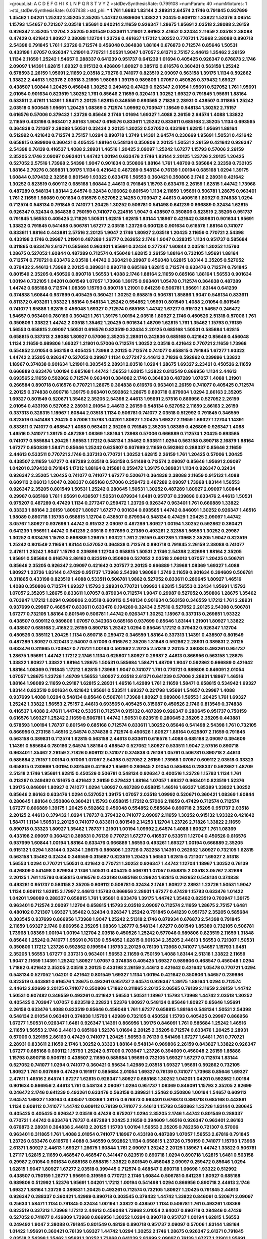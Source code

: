 >groupList:
A C D E F G H I K L
N P Q R S T V Y Z 
>stdDevSynthesisRate:
0.799108 
>numParam:
40
>numMixtures:
1
>std_stdDevSynthesisRate:
0.037438
>std_phi:
***
1.761 1.6683 1.83144 2.28931 2.64574 2.1746 0.791845 0.937699 1.35462 1.04201
1.25242 2.35205 2.35205 1.44742 0.989806 1.33822 1.20425 0.609112 1.33822 1.52376
3.09514 1.15793 1.54657 0.721307 2.03518 1.95691 0.940214 2.11659 0.926347 1.28675
1.95691 2.03518 2.38088 2.26159 0.926347 2.35205 1.12704 2.35205 0.801549 0.833611
1.21901 2.86163 2.41652 0.32434 2.11659 2.03518 2.38088 0.47429 0.421642 1.80927
2.38088 1.12704 1.23726 0.461637 1.17212 1.30252 0.770721 1.73968 2.38088 0.890718
2.54398 0.791845 1.761 1.23726 0.712574 0.456048 0.364838 1.88164 0.676873 0.712574
0.85646 1.50531 0.433198 1.07057 0.926347 1.21901 0.770721 1.50531 1.9047 1.07057
2.61371 2.75157 2.44613 1.35462 2.26159 1.1134 2.11659 1.25242 1.54657 0.288337
0.641239 0.951737 0.641239 1.01694 0.405425 0.926347 0.676873 2.1746 2.09097 1.14391
1.62815 1.69327 0.915132 0.426809 1.80927 0.385112 0.616576 0.360421 0.563158 1.25242
0.578593 2.26159 1.95691 2.11659 2.03518 2.79276 0.741077 0.823519 2.09097 0.563158
1.39175 1.1134 0.592862 1.33822 2.44613 1.52376 2.03518 3.21895 1.98089 1.39175
0.989806 1.07057 0.450526 0.379432 1.69327 0.438507 1.60844 1.20425 0.456048 1.30252
0.249492 0.47429 0.926347 2.01054 1.95691 0.527052 1.761 1.95691 2.01054 0.901634
0.823519 1.30252 1.761 0.85646 2.11659 0.320413 1.30252 1.69327 0.791845 1.95691
1.88164 0.533511 2.47611 1.14391 1.58471 2.20125 1.62815 0.346559 0.693565 2.71826
2.28931 0.438507 0.311865 1.25242 2.03518 0.500645 1.95691 1.20425 1.08369 0.712574
1.09992 0.703947 1.18649 0.548134 1.30252 2.75157 0.616576 0.57006 0.379432 1.23726
0.85646 2.1746 1.01694 1.69327 1.4088 2.26159 2.64574 1.4088 1.33822 2.11659
0.433198 0.963401 2.86163 1.9047 0.616576 0.833611 1.25242 0.833611 0.685168 2.35205
1.1134 0.693565 0.364838 0.721307 2.38088 1.50531 0.32434 2.20125 1.30252 0.527052
0.433198 1.62815 1.95691 1.88164 0.512992 0.421642 0.712574 2.75157 1.0294 0.890718
1.3749 1.14391 2.64574 0.230669 1.95691 1.50531 0.421642 0.658815 0.989806 0.360421
0.405425 1.88164 0.548134 0.350806 2.20125 1.50531 2.26159 0.421642 0.926347 2.54398
0.76139 0.416537 1.4088 2.28931 1.46516 1.20425 2.09097 1.25242 1.67277 1.15793
0.57006 2.26159 2.35205 2.1746 2.09097 0.963401 1.44742 1.00194 0.633476 2.1746
1.83144 2.20125 1.23726 2.20125 1.20425 0.527052 2.57516 1.73968 2.54398 1.9047
0.901634 0.350806 1.88164 1.761 1.48709 0.585684 2.32358 0.732105 1.88164 2.79276
0.389831 1.39175 1.1134 0.421642 0.487289 0.548134 0.76139 1.00194 0.685168 1.0294
1.39175 1.60844 0.379432 2.32358 0.801549 1.93322 0.633476 1.56553 0.360421 0.350806
2.1746 2.28931 0.421642 1.30252 0.823519 0.609112 0.685168 1.60844 2.44613 0.791845
1.15793 0.633476 2.26159 1.62815 1.44742 1.73968 0.487289 0.548134 1.83144 2.64574
0.32434 0.166062 0.801549 1.1134 2.11659 1.95691 0.506781 1.28675 0.963401 1.761
2.11659 1.98089 0.901634 0.616576 0.527052 2.14253 0.703947 2.44613 0.400516 1.80927
0.374838 1.0294 0.712574 0.548134 0.791845 0.741077 1.20425 1.30252 0.506781 0.541498
0.641239 0.666889 0.32434 1.62815 0.926347 0.32434 0.364838 0.750159 0.741077 0.224516
1.9047 0.438507 0.350806 0.823519 2.35205 0.951737 0.791845 1.56553 0.405425 2.71826
1.50531 1.62815 1.62815 1.83144 1.18967 0.421642 0.389831 0.901634 1.95691 1.33822
0.791845 0.541498 0.506781 1.67277 2.03518 1.23726 0.600128 0.901634 0.616576 1.88164
0.741077 0.833611 1.88164 0.443881 2.57516 2.20125 1.9047 2.1746 1.80927 2.03518
1.20425 2.11659 0.770721 2.54398 0.433198 2.1746 0.29987 1.21901 0.487289 1.26777
0.262652 2.1746 1.9047 0.328315 1.1134 0.951737 0.585684 0.311865 0.633476 2.61371
0.585684 0.963401 1.95691 0.32434 0.277247 1.60844 2.03518 1.30252 1.15793 1.28675
0.527052 1.60844 0.487289 0.712574 0.456048 1.62815 2.26159 1.88164 0.732105 1.95691
1.88164 0.712574 0.770721 0.633476 2.03518 1.44742 0.360421 0.29987 0.456048 1.62815
1.83144 2.35205 0.527052 0.379432 2.44613 1.73968 2.20125 0.389831 0.890718 0.685168
1.62815 0.712574 0.633476 0.712574 0.791845 0.801549 2.35205 0.450526 0.890718 1.56553
1.4088 2.1746 1.88164 2.11659 0.685168 1.88164 1.56553 0.901634 1.00194 0.732105
1.04201 0.801549 1.07057 1.73968 1.39175 0.963401 1.05478 0.712574 0.364838 0.487289
1.44742 0.685168 0.712574 1.08369 1.15793 0.890718 1.21901 0.641239 0.506781 1.95691
1.83144 0.641239 0.374838 1.60844 0.937699 0.405425 0.360421 1.30252 0.658815 0.506781
1.85886 1.9047 0.548134 0.833611 0.811372 0.493261 1.93322 1.88164 0.548134 1.25242
0.554852 1.95691 0.801549 1.4088 2.01054 0.801549 0.741077 1.85886 1.62815 0.456048
1.69327 0.712574 0.685168 1.44742 1.67277 0.915132 1.54657 0.246472 1.54657 0.963401
0.780166 0.360421 1.761 1.39175 1.00194 2.03518 1.80927 2.1746 0.450526 2.51318
0.57006 1.761 0.350806 1.33822 1.44742 2.03518 1.35462 1.20425 0.901634 1.48709
1.62815 1.761 1.35462 1.15793 0.76139 1.56553 0.658815 2.09097 1.50531 0.616576
0.823519 0.32434 2.20125 0.685168 1.50531 0.585684 1.62815 0.658815 0.337313 2.38088
1.80927 0.57006 2.35205 2.28931 0.242836 0.685168 0.421642 0.85646 0.456048 1.1134
2.11659 0.989806 1.69327 1.21901 0.57006 0.712574 1.30252 2.03518 0.421642 0.770721
2.11659 1.73968 0.554852 2.01054 0.563158 0.405425 1.73968 2.20125 0.712574 0.741077
0.658815 0.791845 1.67277 1.93322 1.44742 2.35205 0.926347 0.527052 0.29987 1.1134
0.277247 2.44613 2.71826 0.592862 0.239896 1.33822 1.18967 0.374838 0.901634 1.21901
0.303545 2.28931 2.03518 1.0294 1.28675 1.69327 2.23421 0.450526 2.11659 0.666889
0.633476 1.00194 0.685168 1.44742 1.56553 1.62815 1.33822 0.813549 0.866956 1.1134
2.44613 0.693565 2.11659 0.592862 0.712574 0.963401 0.384082 2.1746 0.364838 0.487289
1.07057 1.4088 1.21901 0.266584 0.890718 0.616576 0.770721 1.28675 0.364838 0.616576
0.963401 2.26159 0.741077 0.405425 0.712574 2.20125 0.374838 0.890718 1.39175 0.963401
0.592862 1.28675 0.890718 0.879934 1.0294 2.86163 2.35205 1.69327 0.801549 0.520671
1.35462 2.35205 2.54398 2.44613 1.95691 2.57516 0.866956 0.527052 2.26159 2.01054
0.433198 0.527052 2.28931 2.01054 2.44613 2.26159 0.548134 0.527052 2.11659 2.86163
2.26159 0.337313 0.328315 1.18967 1.60844 2.03518 1.1134 0.506781 0.741077 2.03518
0.512992 0.791845 0.346559 0.823519 0.541498 1.20425 0.57006 1.15793 1.04201 1.80927
1.20425 1.69327 2.11659 1.69327 1.12704 1.14391 0.833611 0.741077 0.468547 1.4088
0.963401 2.35205 0.791845 2.35205 1.08369 0.426809 0.926347 1.4088 1.46516 0.741077
1.39175 0.487289 1.08369 1.88164 1.73968 0.57006 0.666889 0.712574 1.20425 0.693565
0.741077 0.585684 1.20425 1.56553 1.17212 0.548134 1.35462 0.533511 1.0294 0.563158
0.890718 2.16879 1.88164 1.67277 0.650839 1.58471 0.85646 1.25242 0.625807 0.937699
2.11659 0.592862 0.288337 0.85646 2.11659 2.44613 0.533511 0.770721 2.1746 0.337313
0.770721 1.30252 1.62815 2.26159 1.761 1.20425 0.57006 1.20425 0.438507 2.11659
1.67277 0.487289 2.03518 0.563158 0.541498 0.712574 2.09097 0.85646 1.95691 2.09097
1.04201 0.379432 0.791845 1.17212 1.88164 0.215881 0.259472 1.39175 0.389831 1.1134
0.926347 0.32434 0.926347 2.35205 1.20425 0.741077 0.741077 1.67277 0.520671 0.364838
2.38088 2.11659 0.915132 1.4088 0.609112 2.06013 1.9047 0.288337 0.685168 0.57006
0.259472 0.487289 2.09097 1.73968 1.83144 1.56553 0.926347 2.35205 0.801549 1.50531
1.25242 0.280645 1.50531 1.30252 0.487289 1.80927 2.09097 1.60844 0.29987 0.685168
1.761 1.95691 0.438507 1.50531 0.879934 1.6481 0.951737 0.239896 0.633476 2.44613
1.50531 0.975207 0.487289 0.47429 1.1134 0.277247 0.259472 1.23726 0.926347 0.963401
1.761 0.666889 1.33822 0.33323 1.88164 2.26159 1.80927 1.80927 1.67277 0.901634
0.693565 1.44742 0.846091 1.30252 0.926347 1.46516 1.98089 0.890718 1.15793 0.658815
1.12704 0.438507 0.879934 0.548134 0.47429 1.20425 2.09097 1.44742 3.05767 1.80927
0.937699 1.44742 0.915132 2.09097 0.487289 1.80927 1.00194 1.30252 0.592862 0.360421
0.641239 1.95691 1.44742 0.641239 2.03518 0.937699 0.27389 0.493261 2.32358 1.56553
1.30252 0.29987 1.30252 0.633476 1.15793 0.666889 1.28675 1.93322 1.761 2.26159
0.487289 1.73968 2.35205 1.9047 0.823519 1.25242 0.801549 2.11659 1.83144 0.527052
0.364838 0.712574 0.890718 0.791845 2.26159 2.38088 0.741077 2.47611 1.25242 1.9047
1.15793 0.239896 1.12704 0.658815 1.50531 2.1746 2.54398 2.82699 1.88164 2.35205
1.95691 0.585684 0.616576 2.86163 0.823519 0.350806 0.527052 2.03518 2.06013 1.07057
1.20425 0.506781 0.85646 2.35205 0.926347 2.09097 0.421642 0.207577 2.20125 0.666889
1.73968 1.08369 1.69327 1.4088 1.80927 1.23726 1.83144 0.47429 0.951737 1.73968
2.54398 1.98089 1.3749 2.11659 0.901634 0.394609 0.506781 0.311865 0.433198 0.823519
1.4088 0.533511 0.506781 1.9862 0.527052 0.833611 0.280645 1.80927 1.46516 1.4088
0.350806 0.712574 1.69327 1.15793 2.28931 0.770721 1.09992 1.62815 1.56553 0.32434
1.95691 1.15793 1.07057 2.35205 1.28675 0.833611 1.07057 0.879934 0.712574 1.9047
0.29987 0.527052 0.350806 1.28675 1.35462 0.703947 1.17212 1.0294 0.989806 2.03518
0.609112 0.548134 0.901634 0.563158 0.346559 1.17212 1.761 2.28931 0.937699 0.29987
0.468547 0.833611 0.633476 0.194269 0.32434 2.57516 0.527052 2.20125 2.54398 0.506781
1.67277 0.732105 1.88164 0.801549 0.506781 1.44742 0.926347 1.30252 1.18967 0.337313
0.269851 1.93322 0.438507 0.609112 0.989806 1.07057 0.342363 0.685168 0.937699 0.85646
1.83144 1.21901 1.80927 1.33822 0.438507 0.685168 2.41652 2.26159 0.890718 1.25242
1.0294 0.85646 1.17212 0.379432 0.926347 1.12704 0.450526 0.385112 1.20425 1.1134
0.890718 0.259472 0.346559 1.88164 0.337313 1.14391 0.438507 0.801549 0.487289 1.80927
0.320413 2.94007 0.57006 0.616576 2.35205 1.31848 0.592862 2.28931 0.389831 2.20125
0.633476 0.311865 0.703947 0.770721 1.00194 0.592862 2.20125 2.51318 2.20125 2.38088
0.493261 0.951737 1.28675 1.95691 1.44742 1.17212 2.1746 1.1134 0.625807 1.80927
0.29987 2.44613 0.866956 0.563158 1.28675 1.33822 1.80927 1.33822 1.88164 1.28675
1.50531 0.585684 1.58471 1.48709 1.9047 0.592862 0.666889 0.421642 1.88164 1.08369
0.791845 1.17212 1.62815 1.73968 1.9047 0.741077 1.761 0.770721 0.989806 0.846091
2.01054 1.07057 1.28675 1.23726 1.48709 1.56553 1.80927 2.03518 2.61371 0.641239
0.57006 2.28931 1.18967 1.46516 1.88164 1.98089 2.11659 0.29187 1.62815 2.28931
1.46516 1.42989 1.761 2.11659 1.58471 0.658815 0.534942 1.69327 1.83144 0.823519
0.901634 0.421642 1.95691 0.533511 1.69327 0.221798 1.95691 1.54657 0.29987 1.4088
0.937699 1.4088 1.0294 0.548134 0.85646 0.506781 1.73968 1.80927 0.989806 1.56553
1.20425 1.761 1.69327 1.25242 1.33822 1.56553 2.75157 2.44613 0.693565 0.405425
0.315687 0.450526 2.1746 0.813549 0.374838 0.416537 1.4088 2.47611 1.44742 0.533511
0.712574 0.915132 0.487289 0.926347 0.280645 0.951737 0.750159 0.616576 1.69327 1.25242
2.11659 0.506781 1.44742 1.50531 0.823519 0.280645 2.35205 2.35205 0.443881 0.578593
1.00194 1.78737 0.801549 0.685168 0.712574 0.833611 1.30252 0.85646 0.541498 2.54398
1.761 0.732105 0.866956 0.273158 1.46516 2.64574 0.374838 0.712574 0.450526 1.80927
1.88164 0.625807 2.11659 0.791845 0.563158 0.389831 0.712574 1.62815 0.563158 2.44613
0.833611 0.616576 1.4088 0.685168 2.09097 0.394609 1.14391 0.585684 0.780166 2.64574
1.88164 0.468547 0.527052 1.80927 0.533511 1.9047 2.57516 0.890718 0.963401 1.35462
2.26159 2.71826 0.609112 0.741077 0.374838 0.76139 1.05761 0.506781 0.890718 2.44613
0.585684 2.75157 1.00194 0.57006 1.07057 2.54398 0.527052 2.26159 1.73968 1.07057
0.609112 2.03518 0.33323 0.658815 0.230669 1.00194 0.801549 0.421642 1.95691 0.280645
2.01054 0.585684 0.288337 0.592862 1.48709 2.51318 2.1746 1.95691 1.62815 0.450526
0.506781 0.548134 0.926347 0.400516 1.23726 1.15793 1.1134 1.761 0.213267 0.249492
0.151675 0.421642 2.26159 0.379432 1.88164 1.07057 1.69327 0.963401 0.823519 1.52376
1.39175 0.846091 1.80927 0.741077 1.0294 1.80927 0.487289 0.658815 1.46516 1.69327
1.85389 1.33822 1.30252 0.85646 2.86163 0.633476 1.0294 0.527052 1.39175 1.07057
2.03518 1.09992 0.520671 0.360421 1.08369 1.60844 0.280645 1.88164 0.350806 0.360421
1.15793 0.658815 1.17212 0.57006 2.11659 0.47429 0.712574 0.712574 1.67277 0.666889
1.39175 1.20425 0.592862 0.456048 0.554852 0.585684 0.890718 2.35205 0.951737 2.03518
2.20125 2.44613 0.379432 1.0294 1.78737 0.379432 0.741077 2.09097 2.11659 1.30252
0.915132 1.93322 0.421642 1.58471 1.1134 1.50531 2.20125 0.741077 0.833611 0.801549
2.14253 1.12704 1.23726 2.71826 1.33822 2.11659 0.890718 0.33323 1.80927 1.35462
1.78737 1.21901 1.00194 1.09992 2.64574 1.4088 1.80927 1.761 1.08369 0.433198
2.09097 0.360421 0.389831 0.76139 0.770721 1.67277 0.416537 0.533511 1.12704 0.450526
0.616576 0.937699 1.60844 1.00194 1.88164 0.633476 0.666889 1.56553 0.493261 1.69327
1.00194 0.666889 2.35205 0.915132 1.0294 1.83144 0.32434 1.28675 0.989806 1.23726
0.782258 1.14391 0.262652 1.80927 0.732105 1.62815 0.563158 1.35462 0.32434 0.346559
0.315687 0.823519 1.20425 1.56553 1.62815 0.721307 1.69327 2.51318 1.56553 1.0294
0.770721 1.50531 0.421642 0.770721 1.30252 0.926347 1.44742 1.12704 1.18967 1.30252
0.76139 0.426809 0.541498 0.879934 2.1746 1.50531 0.405425 0.506781 1.07057 0.658815
2.03518 3.05767 2.82699 2.20125 1.761 1.15793 0.658815 0.616576 0.433198 0.685168
0.29624 1.62815 0.262652 0.548134 0.374838 0.493261 0.951737 0.563158 2.35205 0.609112
0.506781 0.32434 2.1746 1.80927 2.28931 1.23726 1.50531 1.9047 1.1134 0.609112
1.62815 3.17997 2.44613 1.15793 0.866956 2.28931 1.67277 0.47429 1.15793 0.633476
1.01422 1.04201 1.98089 0.288337 0.658815 1.761 1.95691 0.633476 1.39175 1.44742
1.35462 0.823519 0.703947 1.39175 0.963401 0.712574 2.09097 1.12704 0.658815 1.15793
2.03518 2.09097 0.712574 2.11659 1.28675 2.75157 1.6481 0.480102 0.721307 1.69327
1.35462 0.32434 0.926347 1.25242 0.791845 0.641239 0.951737 2.35205 0.585684 0.303545
0.937699 0.866956 1.73968 1.9047 1.25242 2.51318 2.1746 0.879934 0.676873 2.54398
0.791845 2.11659 1.69327 2.1746 0.866956 2.35205 1.08369 1.26777 0.548134 1.67277
0.801549 1.85389 0.732105 0.506781 1.73968 1.08369 1.00194 1.00194 1.12704 2.03518
0.450526 1.25242 0.577046 0.989806 0.823519 2.11659 1.31848 0.85646 1.25242 0.741077
1.95691 0.76139 0.554852 1.62815 0.901634 2.35205 2.44613 1.56553 0.721307 1.50531
0.350806 1.17212 1.23726 0.592862 0.199594 1.15793 2.20125 0.76139 1.73968 0.741077
1.54657 1.15793 1.6481 2.35205 1.56553 1.67277 0.337313 0.963401 1.56553 2.11659
0.750159 1.4088 1.83144 2.51318 1.33822 2.11659 1.9047 2.11659 1.14391 1.25242
1.80927 1.07057 0.374838 0.405425 1.69327 0.989806 0.468547 0.456048 1.0294 1.71862
0.421642 2.35205 2.03518 2.20125 0.433198 2.26159 2.44613 0.421642 0.421642 1.05478
0.770721 1.0294 0.548134 0.527052 1.04201 0.421642 0.801549 1.69327 1.1134 1.00194
0.421642 0.350806 1.54657 0.239896 0.823519 0.443881 0.616576 1.28675 0.493261 0.951737
2.64574 0.926347 1.39175 1.88164 1.0294 0.712574 2.44613 2.82699 2.20125 0.741077
0.350806 1.71862 0.311865 2.20125 2.06565 0.76139 2.11659 2.26159 1.44742 1.50531
0.607482 0.346559 0.493261 0.421642 1.56553 1.50531 1.18967 1.15793 1.73968 1.44742
2.03518 1.30252 0.405425 0.703947 1.07057 0.823519 2.22823 1.52376 1.80927 0.548134
0.85646 1.80927 0.85646 1.95691 2.26159 0.633476 1.4088 0.823519 0.85646 0.456048
1.761 1.67277 0.658815 1.88164 0.548134 1.50531 2.54398 0.548134 2.01054 0.963401
0.374838 1.15793 1.42989 0.732105 0.450526 1.15793 0.405425 0.29987 0.866956 1.67277
1.50531 0.926347 1.6481 0.926347 1.14391 0.866956 1.39175 0.846091 1.761 0.585684
1.25242 1.46516 2.11659 1.56553 2.1746 2.44613 0.685168 1.52376 1.01694 2.20125
2.35205 0.712574 0.633476 1.20425 2.28931 0.57006 0.329195 2.86163 0.47429 0.741077
1.20425 1.56553 0.76139 0.541498 1.67277 1.6481 1.761 0.770721 2.28931 0.833611
2.11659 2.1746 1.30252 0.33323 1.88164 0.548134 0.989806 2.26159 0.843827 1.33822
0.926347 1.67277 0.685168 0.609112 1.15793 1.25242 0.57006 0.703947 1.23726 0.394609
0.456048 2.26159 1.85886 1.15793 0.890718 0.506781 0.438507 2.11659 0.585684 1.95691
0.732105 1.69327 1.67277 0.712574 1.83144 0.527052 0.741077 1.0294 0.741077 0.360421
0.55634 1.42989 2.03518 1.69327 1.95691 0.592862 0.732105 1.80927 1.761 0.937699
0.47429 0.191917 0.585684 2.01054 1.69327 0.76139 0.741077 1.73968 0.85646 1.69327
2.47611 1.46516 2.64574 1.67277 1.62815 0.926347 1.80927 0.685168 1.30252 1.04201
1.04201 0.592862 1.00194 0.901634 0.866956 2.44613 1.761 0.548134 2.09097 1.0294
0.951737 1.08369 0.846091 1.15793 2.35205 2.82699 0.246472 2.1746 0.641239 0.493261
0.633476 0.563158 0.389831 1.35462 0.350806 1.00194 1.54657 0.609112 2.64574 1.69327
1.88164 0.438507 1.08369 1.39175 0.676873 0.963401 0.676873 0.890718 0.685168 0.443881
1.1134 0.609112 0.741077 1.44742 0.609112 0.76139 0.741077 2.44613 1.15793 0.592862
1.23726 1.83144 0.280645 0.405425 0.405425 0.926347 2.03518 0.47429 0.975207 1.0294
2.35205 2.1746 1.44742 0.801549 0.288337 0.770721 1.44742 0.633476 1.78737 0.487289
1.20425 2.11659 0.394609 1.46516 0.926347 0.963401 2.86163 0.676873 2.28931 0.364838
2.44613 2.20125 1.15793 1.00194 1.56553 2.35205 0.782258 0.721307 0.57006 0.963401
0.311865 1.761 1.4088 2.01054 0.741077 1.18967 0.433198 0.487289 1.07057 1.56553
2.67816 0.791845 1.23726 0.633476 0.616576 1.4088 0.346559 0.592862 1.1134 0.658815
1.23726 0.750159 0.741077 1.15793 1.73968 2.61371 1.80927 2.44613 1.69327 1.28675
1.60844 1.761 2.09097 1.25242 2.20125 1.18967 1.44742 1.33822 0.506781 1.27117
1.62815 2.11659 0.468547 0.468547 0.341447 0.823519 0.890718 1.0294 0.890718 1.62815
1.6481 0.563158 0.29987 2.01054 0.901634 0.685168 0.658815 1.33822 0.801549 0.456048
2.09097 0.259472 0.85646 1.0294 1.62815 1.9047 1.80927 1.67277 2.03518 0.399445
0.712574 0.468547 0.890718 1.09698 1.93322 0.512992 0.438507 0.750159 1.26777 1.95691
0.319556 0.770721 2.1746 1.60844 0.506781 0.641239 1.80927 0.685168 0.989806 0.512992
1.52376 1.95691 1.04201 1.17212 1.00194 0.541498 1.0294 0.866956 0.890718 2.44613
2.1746 1.69327 1.88164 1.23726 0.389831 1.20425 0.493261 0.712574 0.732105 1.80927
1.20425 0.791845 2.44613 0.926347 0.288337 0.360421 1.42989 0.890718 0.303545 0.379432
1.44742 1.33822 0.846091 0.520671 2.09097 0.25633 1.58471 1.1134 0.791845 0.32434
1.00194 1.33822 0.438507 1.1134 0.506781 1.761 0.493261 1.08369 0.823519 0.337313
1.73968 1.17212 2.44613 0.456048 1.73968 2.01054 2.94007 0.890718 0.284846 0.47429
0.527052 0.741077 0.426809 1.73968 0.866956 1.30252 1.0294 0.890718 0.951737 1.00194
1.62815 1.56553 0.249492 1.9047 2.38088 0.791845 0.801549 0.48139 0.890718 0.951737
2.09097 0.57006 1.83144 1.88164 1.01422 1.95691 0.360421 0.76139 1.69327 1.44742
1.0294 1.30252 2.1746 1.28675 0.926347 2.61371 0.791845 2.03518 2.54398 1.35462
1.95691 1.30252 1.73968 0.641239 2.82699 2.09097 0.76139 1.67277 1.21901 1.95691
1.35462 2.11659 1.20425 0.685168 0.512992 1.88164 1.9047 1.1134 1.25242 0.585684
0.592862 1.56553 1.37122 1.73968 0.320413 0.360421 0.29987 0.341447 1.44742 1.00194
0.676873 2.64574 1.88164 2.1746 1.56553 1.46516 1.25242 1.4088 1.44742 0.266584
0.126193 1.88164 0.527052 1.67277 0.506781 1.08369 0.277247 0.732105 0.487289 2.03518
0.780166 0.47429 2.09097 0.421642 1.44742 0.280645 2.57516 0.866956 1.88164 0.76139
1.1134 2.03518 0.846091 1.73968 1.9047 2.28931 2.26159 2.01054 0.600128 0.592862
0.369309 0.585684 0.259472 1.80927 1.28675 1.95691 1.73968 2.44613 1.58471 1.62815
1.44742 0.685168 0.527052 1.1134 2.1746 1.23726 2.06013 2.20125 0.405425 2.03518
3.05767 2.20125 0.801549 2.03518 0.29187 0.85646 0.266584 0.801549 1.73968 0.658815
0.926347 1.07057 0.400516 0.277247 2.64574 1.69327 0.703947 1.1134 2.41652 2.20125
2.61371 0.374838 1.04201 1.9047 1.83144 1.67277 0.641239 0.703947 1.83144 0.47429
0.269851 0.410393 0.951737 0.374838 0.963401 0.676873 1.95691 2.44613 0.512992 0.433198
1.44742 0.47429 0.520671 0.374838 0.374838 1.30252 1.67277 0.585684 0.633476 1.56553
0.633476 2.35205 1.07057 1.15793 1.88164 0.29987 1.54657 1.4088 1.15793 1.33822
0.29987 0.989806 2.82699 0.221798 0.85646 2.09097 1.39175 1.20425 1.00194 2.01054
0.926347 1.20425 1.56553 0.833611 0.791845 2.11659 0.641239 0.712574 0.592862 0.374838
0.405425 0.770721 0.506781 0.641239 1.20425 0.85646 1.1134 0.879934 2.20125 1.0294
1.69327 0.693565 0.801549 1.56553 0.266584 1.25242 0.506781 1.50531 1.88164 2.38088
1.23726 1.54657 1.46516 1.761 1.95691 0.487289 0.350806 0.405425 1.88164 1.33822
0.685168 0.616576 0.85646 1.67277 1.30252 1.46516 0.33323 1.56553 0.29987 0.57006
1.95691 0.76139 2.20125 2.03518 1.15793 0.76139 0.438507 0.385112 2.71826 1.0294
0.823519 1.95691 0.609112 1.07057 0.963401 0.676873 0.337313 1.48709 0.364838 0.890718
0.801549 0.85646 2.03518 0.456048 1.25242 1.98089 0.585684 1.50531 1.73968 1.88164
1.83144 1.56553 0.963401 2.26159 0.421642 2.11659 1.44742 1.88164 0.693565 1.17212
0.963401 1.69327 1.00194 0.360421 2.11659 0.823519 0.741077 1.22228 2.03518 2.22823
1.54657 1.1134 0.693565 1.88164 0.951737 2.09097 2.20125 0.527052 0.658815 1.00194
0.85646 0.493261 0.926347 0.456048 1.20425 0.29624 0.693565 0.405425 0.76139 2.11659
2.47611 1.88164 2.75157 2.54398 0.563158 0.741077 0.85646 1.25242 0.890718 1.73968
2.35205 1.95691 0.712574 0.926347 0.592862 1.05761 0.487289 3.02065 1.88164 0.374838
1.44742 0.487289 0.533511 1.04201 2.20125 0.337313 0.468547 0.592862 2.1746 0.468547
0.288337 1.4088 1.62815 2.28931 1.761 2.28931 0.866956 0.823519 0.57006 1.35462
0.554852 1.56553 0.554852 0.741077 1.54657 0.791845 1.67277 1.46516 2.20125 1.83144
0.585684 1.80927 0.259472 2.09097 0.685168 0.57006 0.548134 0.527052 0.823519 1.25242
1.35462 2.26159 1.12704 1.30252 0.527052 0.592862 1.4088 1.25242 0.951737 0.421642
2.28931 2.20125 0.963401 0.311865 0.433198 1.50531 2.09097 0.833611 1.95691 0.443881
1.28675 2.38088 0.527052 1.18967 2.35205 2.11659 0.416537 1.9047 0.732105 0.487289
2.54398 2.11659 2.1746 1.20425 1.58471 1.05761 0.29987 1.39175 1.12704 0.750159
0.791845 2.51318 0.712574 1.761 1.30252 0.76139 1.39175 1.88164 0.548134 1.30252
1.20425 1.15793 0.616576 0.421642 1.12704 0.770721 1.14391 0.468547 1.80927 1.4088
1.33822 2.54398 2.64574 0.210685 0.32434 1.62815 0.85646 2.11659 1.9047 1.46516
0.389831 0.750159 1.15793 0.76139 0.658815 1.07057 1.07057 0.712574 0.833611 1.88164
0.468547 1.95691 1.33822 0.438507 0.47429 0.389831 0.633476 1.01422 1.50531 1.95691
1.33822 1.62815 1.0294 2.41652 0.456048 1.44742 0.379432 2.11659 0.32434 0.770721
1.1134 0.554852 0.3703 0.259472 1.95691 1.44742 2.11659 1.00194 0.76139 0.350806
2.51318 0.421642 0.685168 1.04201 1.50531 2.82699 0.533511 0.633476 0.741077 1.761
0.890718 0.433198 0.791845 1.0294 1.04201 0.770721 2.32358 1.88164 1.12704 0.548134
0.685168 0.548134 0.770721 1.20425 0.650839 0.527052 1.15793 1.25242 0.693565 2.82699
0.487289 1.4088 1.4088 2.11659 0.915132 0.685168 0.633476 0.57006 1.98089 1.62815
0.438507 0.658815 0.520671 0.85646 0.405425 2.20125 1.39175 0.433198 0.963401 0.512992
0.732105 1.17212 0.890718 2.1746 0.57006 0.963401 1.04201 0.360421 1.56553 1.95691
0.926347 0.527052 1.48709 1.50531 0.866956 1.15793 1.15793 1.17212 1.08369 1.95691
0.468547 0.450526 1.58471 2.41652 0.926347 0.85646 2.35205 2.03518 1.88164 0.685168
2.26159 2.54398 0.57006 1.50531 1.0294 0.926347 1.23726 0.801549 1.95691 0.493261
0.609112 0.666889 2.44613 0.625807 2.41652 2.64574 0.47429 0.926347 1.83144 1.23726
0.259472 0.487289 0.205064 0.57006 1.0294 0.541498 0.394609 0.85646 0.963401 0.374838
0.493261 1.14391 0.85646 1.95691 0.311865 0.712574 0.433198 2.51318 0.609112 2.1746
2.61371 0.541498 0.421642 0.421642 0.915132 0.346559 0.732105 0.389831 0.47429 1.39175
0.685168 1.39175 0.364838 0.890718 0.658815 2.44613 1.07057 0.394609 0.405425 1.04201
2.26159 0.468547 0.963401 1.04201 0.926347 0.364838 0.25633 1.00194 1.52376 1.18967
1.95691 2.1746 2.01054 1.56553 2.1746 0.29987 1.31848 2.01054 0.527052 1.35462
0.487289 0.712574 0.337313 0.732105 1.05761 0.989806 3.14148 1.28675 1.39175 0.712574
1.33822 1.58471 1.25242 0.890718 1.9047 0.416537 0.47429 0.527052 1.20425 0.85646
1.56553 2.64574 1.69327 0.823519 0.76139 0.239896 0.230669 1.04201 2.41652 0.541498
0.901634 1.80927 0.833611 0.85646 2.44613 1.25242 1.25242 0.833611 0.563158 0.259472
0.951737 0.926347 0.57006 1.73968 0.585684 2.35205 1.31848 1.9047 1.56553 2.71826
1.08369 0.533511 0.360421 0.32434 1.21901 1.18967 2.11659 0.721307 1.83144 1.9047
1.69327 2.71826 2.1746 1.98089 0.791845 1.20425 0.989806 1.95691 2.03518 0.685168
1.20425 1.50531 0.57006 2.1746 0.741077 1.04201 1.25242 0.438507 0.685168 1.60844
0.712574 0.915132 1.25242 3.05767 0.801549 1.25242 0.823519 0.833611 0.780166 1.20425
1.73968 0.585684 1.33822 1.1134 1.88164 1.15793 0.770721 1.25242 1.0294 1.80927
0.712574 0.963401 1.73968 0.512992 1.14391 0.712574 0.712574 0.374838 0.685168 1.35462
0.641239 1.50531 0.527052 0.360421 1.28675 1.95691 0.712574 2.1746 2.26159 2.35205
0.563158 1.32202 2.11659 1.14391 0.426809 0.712574 0.389831 1.98089 0.975207 2.26159
1.15793 1.0294 1.50531 1.69327 1.71402 1.62815 1.26777 0.693565 2.32358 2.38088
1.46516 0.416537 0.207577 1.04201 0.989806 2.09097 1.69327 0.676873 1.69327 0.450526
2.64574 1.08369 0.801549 1.35462 1.69327 1.67277 2.44613 1.58471 1.25242 2.20125
1.95691 0.456048 2.01054 0.989806 1.08369 2.1746 1.44742 1.18967 1.30252 1.23726
2.44613 0.791845 1.73968 0.76139 1.44742 0.57006 2.09097 1.15793 2.11659 1.20425
1.62815 2.11659 2.11659 0.563158 1.25242 0.685168 0.791845 0.47429 0.846091 1.54657
1.39175 1.15793 2.61371 1.62815 0.350806 1.62815 2.64574 1.39175 2.20125 1.56553
1.1134 0.879934 1.25242 0.456048 2.35205 0.741077 0.633476 1.93322 2.35205 0.548134
0.592862 0.493261 0.963401 0.890718 0.389831 0.32434 1.04201 1.25242 0.405425 1.07057
1.1134 0.951737 1.44742 1.50531 0.601737 2.26159 1.30252 2.01054 2.54398 0.890718
0.866956 1.50531 1.95691 0.963401 1.09698 2.06013 1.20425 1.73968 1.33822 2.44613
1.73968 0.770721 1.28675 1.04201 1.00194 1.00194 0.527052 1.95691 1.08369 1.12704
0.989806 0.280645 0.303545 0.866956 0.227877 1.44742 1.17212 1.4088 1.20425 0.506781
3.05767 0.76139 0.421642 2.11659 0.741077 0.450526 0.364838 0.346559 1.18967 1.0294
0.308089 1.62815 0.676873 1.83144 1.88164 1.4088 0.833611 0.577046 1.67277 2.11659
0.57006 1.95691 0.364838 1.69327 1.35462 1.58471 2.44613 2.11659 0.47429 1.0294
0.450526 0.374838 0.487289 0.833611 0.600128 1.17212 1.23726 1.07057 1.08369 2.26159
0.712574 2.71826 1.67277 2.03518 0.641239 1.67277 0.438507 0.450526 2.35205 1.56553
2.11659 2.1746 1.44742 1.73968 1.35462 1.761 1.20425 0.616576 0.741077 0.951737
1.07057 0.609112 0.890718 0.685168 1.33822 1.95691 2.78529 2.09097 0.823519 2.28931
1.80927 0.890718 1.39175 0.421642 1.15793 1.58471 1.54657 0.57006 1.56553 1.39175
1.80927 1.50531 0.311865 1.33822 0.609112 0.405425 0.741077 0.360421 0.658815 0.493261
2.38088 0.311865 1.30252 2.35205 1.56553 1.39175 2.06013 2.64574 1.73968 0.389831
0.693565 0.360421 1.28675 1.95691 0.823519 1.46516 0.658815 1.50531 1.00194 1.761
0.421642 0.554852 1.56553 0.624133 0.890718 0.450526 1.30252 1.78737 0.29187 1.39175
1.0294 2.54398 0.890718 1.62815 0.57006 0.360421 1.69327 1.88164 0.833611 0.433198
0.360421 0.989806 0.506781 1.09992 1.56553 1.39175 2.26159 0.741077 0.337313 1.20425
0.385112 0.277247 0.823519 0.189594 1.28675 0.890718 1.21901 1.9047 1.25242 0.57006
0.527052 0.374838 0.625807 1.73968 0.770721 0.311865 1.95691 1.6481 1.25242 0.450526
2.09097 1.08369 1.98089 2.54398 2.06013 0.480102 2.9761 0.616576 0.951737 2.28931
2.35205 2.54398 0.197177 0.506781 1.95691 1.35462 1.08369 1.56553 2.03518 2.26159
0.164051 0.29987 0.259472 2.1746 1.23726 1.88164 0.741077 2.09097 1.44742 0.360421
0.506781 0.732105 1.31848 0.703947 1.25242 1.80927 1.31848 1.60844 0.823519 0.85646
0.703947 1.08369 0.732105 0.410393 0.658815 0.833611 1.56553 1.12704 0.770721 1.39175
0.633476 0.527052 0.315687 0.989806 0.433198 2.11659 0.236992 1.25242 1.98089 1.17212
2.86163 0.85646 2.26159 1.1134 1.69327 0.315687 2.1746 1.08369 1.07057 1.83144
2.1746 1.15793 1.62815 1.56553 1.39175 1.62815 1.25242 0.400516 0.833611 0.405425
0.541498 1.35462 1.62815 1.80927 0.791845 2.11659 0.450526 0.685168 0.405425 0.963401
0.741077 0.350806 1.83144 1.62815 1.46516 0.405425 2.23421 0.456048 0.85646 2.11659
1.50531 1.25242 2.44613 2.09097 2.1746 1.0294 0.951737 0.937699 0.963401 2.51318
1.761 1.00194 0.405425 1.88164 0.801549 0.76139 0.533511 1.08369 0.585684 2.01054
1.67277 1.15793 0.963401 0.658815 0.350806 0.693565 0.843827 1.761 0.520671 0.389831
1.28675 1.14391 0.609112 0.592862 0.641239 1.08369 0.676873 0.85646 0.85646 1.80927
0.732105 2.09097 1.25242 2.54398 1.25242 1.69327 0.741077 0.207577 1.67277 0.951737
2.54398 1.69327 0.527052 0.337313 0.879934 1.73968 0.337313 0.364838 0.506781 0.592862
1.21901 2.03518 1.30252 0.468547 0.592862 0.712574 0.915132 1.20425 0.512992 2.06013
0.374838 0.926347 0.801549 0.770721 0.379432 1.18967 0.487289 1.15793 1.62815 2.26159
0.791845 1.15793 1.04201 0.541498 1.35462 1.44742 0.33323 1.00194 1.50531 0.360421
0.85646 1.60844 2.75157 2.26159 0.685168 0.926347 0.989806 2.82699 1.56553 1.69327
0.666889 1.95691 1.01422 0.890718 2.26159 1.39175 1.62815 2.1746 2.61371 2.11659
2.11659 0.770721 2.57516 1.30252 2.1746 1.69327 2.86163 1.73968 1.56553 1.01422
0.416537 1.07057 2.14253 2.09097 1.04201 0.693565 1.4088 1.39175 2.26159 2.1746
2.51318 2.47611 2.26159 1.67277 2.1746 2.44613 2.09097 1.62815 2.35205 0.732105
0.184536 0.951737 1.73968 0.801549 0.236992 0.85646 0.500645 0.811372 0.85646 2.32358
0.350806 1.4088 0.609112 3.17997 0.801549 0.450526 0.989806 1.21901 0.616576 0.833611
0.246472 1.83144 0.374838 0.360421 1.9047 0.259472 2.79276 0.592862 0.47429 0.541498
1.30252 0.29987 0.527052 0.633476 1.0294 1.15793 1.80927 1.04201 0.609112 0.548134
1.58471 1.73968 1.52376 0.833611 2.26159 0.951737 1.4088 0.374838 1.08369 0.625807
1.88164 2.03518 0.450526 0.989806 0.421642 1.1134 0.721307 2.09097 1.35462 0.57006
0.658815 0.346559 1.50531 0.770721 0.421642 2.11659 0.506781 0.926347 0.350806 0.395667
1.761 1.88164 0.563158 1.04201 0.703947 1.62815 0.468547 1.95691 0.450526 0.47429
1.30252 0.609112 0.823519 0.770721 0.421642 2.94007 1.26777 0.487289 0.311865 2.26159
0.833611 1.25242 0.512992 1.83144 2.44613 0.405425 0.666889 0.554852 0.703947 0.823519
0.76139 0.249492 2.54398 0.823519 1.39175 1.07057 0.658815 2.26159 0.592862 2.57516
0.741077 0.385112 0.533511 2.1746 1.62815 1.44742 1.69327 1.88164 0.592862 1.44742
0.346559 1.88164 1.15793 0.76139 0.989806 0.350806 1.39175 1.07057 0.493261 0.801549
0.194269 0.548134 1.08369 1.9047 0.512992 0.989806 0.493261 0.592862 0.421642 2.03518
0.249492 1.56553 2.06013 0.926347 1.50531 1.62815 0.76139 0.487289 0.308089 0.487289
1.1134 1.98089 0.29187 0.346559 0.249492 3.05767 0.548134 1.73968 2.01054 0.76139
0.400516 0.541498 1.73968 0.379432 0.76139 1.35462 0.421642 0.57006 1.33822 1.73968
0.791845 2.09097 0.901634 0.685168 1.28675 1.39175 1.80927 1.761 0.487289 1.71862
1.50531 1.08369 0.527052 0.487289 2.51318 1.4088 0.685168 1.95691 2.51318 0.346559
1.69327 1.42989 1.1134 1.00194 0.890718 1.15793 0.527052 0.311865 0.191917 1.54657
1.56553 1.00194 0.284846 0.633476 1.1134 2.20125 0.468547 0.823519 0.592862 1.23726
1.4088 0.926347 1.54657 0.541498 1.52376 0.741077 1.07057 2.71826 2.11659 1.20425
1.80927 1.62815 0.506781 1.15793 0.823519 1.39175 0.506781 0.676873 0.33323 1.12704
1.04201 2.03518 0.658815 1.88164 2.28931 0.57006 2.11659 0.791845 1.0294 1.761
1.35462 0.421642 0.421642 1.56553 1.35462 1.39175 0.823519 1.88164 0.926347 1.33822
1.67277 0.915132 1.1134 0.57006 1.50531 0.350806 1.48709 0.625807 1.1134 1.23726
1.58471 0.823519 1.44742 2.11659 1.1134 1.50531 0.259472 0.770721 0.633476 0.374838
1.1134 1.1134 0.801549 0.249492 0.487289 0.389831 0.633476 1.15793 0.633476 1.30252
0.963401 0.712574 0.85646 1.23726 0.989806 1.88164 0.650839 2.03518 2.41652 2.03518
1.83144 1.20425 1.04201 0.277247 0.421642 0.548134 0.963401 0.901634 0.585684 2.26159
1.69327 2.26159 2.16879 1.73968 0.29987 0.527052 1.73968 1.67277 1.9047 1.28675
1.62815 2.11659 1.30252 0.801549 1.69327 1.95691 2.20125 0.951737 0.487289 0.823519
0.791845 0.85646 0.541498 2.20125 0.541498 0.389831 0.421642 2.28931 1.20425 0.616576
2.03518 1.31848 1.88164 0.989806 0.462875 1.73968 1.50531 1.30252 1.50531 1.80927
1.95691 2.71826 1.58471 0.901634 1.73968 0.76139 1.69327 0.394609 0.926347 1.60844
0.493261 2.03518 2.03518 1.1134 1.62815 1.00194 0.563158 0.578593 1.56553 0.791845
1.46516 0.693565 1.28675 2.35205 0.712574 1.9047 1.69327 1.44742 0.527052 0.833611
1.50531 0.527052 1.1134 0.732105 1.15793 0.616576 1.4088 0.977823 0.394609 0.374838
0.346559 1.56553 2.20125 0.641239 1.62815 1.95691 0.57006 0.85646 1.46516 0.57006
0.823519 1.88164 0.975207 1.39175 1.23726 0.57006 0.890718 0.770721 0.585684 0.389831
0.770721 0.364838 1.95691 0.791845 0.823519 2.44613 1.761 2.20125 0.506781 0.585684
0.410393 0.732105 2.26159 1.12704 2.09097 2.09097 2.26159 0.658815 0.563158 0.951737
0.741077 0.227877 1.09698 1.48709 2.61371 0.963401 2.32358 2.03518 2.28931 1.52376
1.26777 2.03518 1.761 1.44742 2.09097 0.823519 1.56553 2.51318 2.11659 0.890718
0.506781 1.37122 1.67277 0.421642 1.39175 1.73968 1.88164 1.28675 1.20425 0.890718
1.21901 2.20125 1.15793 1.80927 0.721307 0.616576 1.73968 1.60844 1.73968 0.926347
1.15793 0.641239 0.741077 1.15793 1.80927 0.32434 2.03518 0.563158 0.609112 0.500645
0.500645 0.609112 0.890718 1.73968 0.506781 1.39175 2.09097 0.512992 1.69327 1.1134
0.405425 0.915132 1.44742 0.712574 0.616576 1.17212 2.51318 1.23726 0.236992 2.35205
0.438507 1.62815 0.732105 0.866956 2.09097 0.963401 1.05761 1.95691 0.833611 1.17212
0.791845 0.901634 0.450526 1.1134 0.76139 0.563158 0.866956 0.456048 0.405425 1.95691
1.35462 0.741077 1.04201 1.20425 1.56553 0.926347 0.426809 1.761 0.421642 0.389831
0.658815 1.98089 0.901634 1.50531 0.770721 0.548134 0.823519 1.93322 2.09097 0.438507
1.15793 0.585684 2.14253 0.379432 1.20425 1.67277 0.389831 0.770721 1.88164 1.04201
0.57006 0.147628 0.592862 1.30252 1.83144 2.1746 2.03518 0.633476 0.456048 1.9047
1.20425 1.73968 0.468547 1.60844 3.17997 0.658815 0.563158 1.56553 0.57006 2.09097
1.30252 1.0294 0.712574 0.468547 2.03518 0.48139 0.456048 0.926347 2.01054 1.60844
1.67277 1.25242 1.25242 2.54398 2.54398 0.641239 1.46516 2.44613 1.35462 0.801549
0.443881 1.33822 0.57006 0.901634 0.48139 1.20425 0.685168 1.1134 2.51318 1.08369
0.866956 0.85646 1.54657 0.791845 2.09097 2.26159 0.901634 1.44742 2.47611 0.600128
0.741077 1.95691 0.506781 1.73968 0.438507 1.73968 0.592862 0.385112 1.23726 1.09992
2.26159 0.712574 0.732105 1.00194 0.975207 0.76139 0.468547 0.57006 0.658815 2.32358
1.07057 0.791845 1.0294 1.30252 1.07057 1.4088 1.39175 0.259472 0.712574 3.21895
0.288337 0.592862 1.80927 1.6481 0.433198 1.30252 2.26159 2.38088 2.20125 1.46516
0.533511 0.963401 1.28675 0.364838 0.633476 1.04201 0.703947 0.609112 0.833611 0.609112
0.989806 0.658815 1.35462 1.50531 1.35462 0.506781 1.28675 0.47429 0.421642 2.47611
1.35462 1.95691 1.30252 1.07057 0.57006 0.374838 0.47429 1.08369 0.421642 0.394609
0.421642 0.963401 1.88164 1.30252 1.71862 0.266584 0.633476 0.527052 1.88164 1.58471
2.44613 0.191917 1.04201 1.67277 0.57006 1.98089 1.67277 0.963401 1.07057 0.450526
2.26159 2.71826 2.35205 1.56553 0.685168 1.88164 1.95691 0.350806 0.205064 0.233496
1.56553 1.73968 2.20125 0.468547 1.39175 2.03518 1.9047 0.346559 1.73968 2.51318
0.389831 1.56553 0.554852 0.303545 1.21901 0.506781 1.35462 2.14253 1.69327 1.39175
0.506781 1.25242 0.770721 0.506781 0.866956 0.438507 1.33822 2.54398 1.39175 1.93322
0.554852 1.80927 1.00194 1.761 1.73968 1.95691 1.44742 0.25255 0.633476 1.80927
0.311865 0.433198 1.39175 0.963401 0.712574 1.58471 1.88164 1.52376 2.03518 2.44613
2.09097 1.42989 1.88164 1.9047 0.500645 0.811372 2.01054 1.83144 0.926347 1.62815
1.88164 2.03518 0.633476 1.69327 2.64574 0.685168 0.750159 1.95691 0.641239 1.20425
0.616576 1.17212 2.11659 1.761 0.741077 0.563158 0.658815 0.823519 0.468547 0.364838
0.320413 1.69327 2.71826 0.374838 0.512992 1.6481 1.20425 0.609112 0.527052 2.28931
0.592862 0.901634 0.609112 1.42989 0.823519 2.64574 0.421642 1.23726 0.926347 0.770721
0.989806 0.421642 0.741077 0.685168 2.1746 0.541498 2.35205 1.88164 0.468547 1.93322
1.35462 1.761 0.288337 1.56553 1.60844 1.88164 0.600128 1.56553 0.791845 1.71862
0.266584 1.35462 1.95691 1.20425 0.712574 0.76139 0.374838 0.592862 0.493261 1.04201
2.26159 0.616576 0.741077 0.890718 0.926347 1.0294 2.03518 0.443881 1.39175 1.07057
1.3749 1.67277 1.28675 1.00194 0.76139 0.346559 0.890718 2.64574 1.23726 0.374838
0.269851 0.926347 0.541498 0.866956 1.33822 0.633476 0.32434 1.39175 0.303545 2.11659
0.641239 0.685168 1.69327 1.0294 0.421642 0.866956 0.685168 1.39175 2.38088 0.732105
2.64574 0.685168 0.823519 0.47429 1.1134 2.26159 0.379432 0.259472 0.311865 0.801549
0.29187 2.09097 1.1134 1.48709 1.95691 1.69327 0.450526 0.801549 0.770721 0.641239
1.44742 1.12704 0.989806 2.35205 2.35205 0.394609 1.67277 2.54398 1.35462 0.364838
0.770721 0.512992 1.1134 0.29187 0.288337 0.801549 1.93322 0.649098 2.09097 0.823519
0.650839 1.95691 1.67277 0.506781 0.389831 1.56553 1.88164 0.288337 1.30252 0.750159
0.685168 1.15793 1.25242 0.609112 0.421642 0.506781 0.926347 1.30252 0.468547 0.770721
0.658815 1.0294 0.374838 0.487289 0.926347 0.801549 0.609112 1.05761 0.416537 2.26159
1.50531 1.17212 0.421642 0.926347 0.866956 2.35205 0.712574 1.50531 1.28675 1.1134
1.20425 1.0294 0.592862 0.468547 1.761 0.732105 0.76139 2.61371 1.73968 1.50531
1.52376 0.304359 0.732105 1.95691 0.487289 0.890718 0.609112 1.88164 1.73968 1.25242
0.833611 0.85646 1.62815 0.843827 0.890718 0.29624 0.712574 1.95691 0.468547 1.88164
1.12704 0.563158 1.39175 0.963401 0.989806 0.633476 1.88164 0.3703 0.658815 0.506781
0.926347 1.761 2.1746 0.269851 0.951737 1.07057 1.60844 0.389831 2.01054 1.48709
2.01054 0.685168 2.35205 0.350806 1.35462 0.732105 0.963401 0.468547 0.685168 0.937699
2.26159 0.823519 0.703947 0.693565 1.35462 0.33323 0.57006 0.311865 0.389831 1.0294
2.26159 1.15793 0.633476 0.32434 1.39175 1.15793 0.421642 1.39175 1.17212 2.1746
2.26159 0.389831 1.30252 1.83144 1.761 1.54657 0.548134 1.07057 0.890718 1.95691
0.585684 0.633476 0.712574 1.50531 0.405425 1.00194 0.989806 0.801549 2.11659 1.9047
1.15793 0.641239 2.35205 0.658815 0.512992 2.1746 1.95691 0.487289 2.75157 0.438507
0.833611 1.73968 1.95691 0.350806 1.50531 1.69327 0.548134 1.83144 2.09097 2.09097
0.741077 0.633476 0.879934 0.389831 0.421642 1.1134 0.416537 1.58471 1.1134 1.39175
0.27389 0.685168 0.548134 0.780166 1.15793 1.39175 2.1746 0.438507 1.18967 1.14391
2.03518 1.69327 1.35462 0.438507 0.641239 1.35462 1.98089 2.35205 1.83144 0.527052
1.6481 1.15793 0.563158 1.23726 0.926347 0.975207 0.47429 0.658815 0.311865 0.468547
2.1746 0.951737 0.76139 0.360421 1.07057 0.989806 2.20125 1.60844 0.585684 1.25242
0.337313 2.03518 1.67277 1.1134 1.80927 2.11659 2.01054 2.1746 1.4088 2.44613
0.668678 0.633476 1.88164 1.58471 2.09097 2.28931 0.658815 1.07057 0.405425 1.33822
1.67277 1.00194 0.915132 0.846091 1.12704 0.76139 1.98089 1.35462 1.12704 0.3703
0.791845 1.88164 1.20425 1.54657 0.311865 0.32434 0.890718 2.03518 1.20425 1.56553
1.56553 0.405425 1.88164 1.48709 1.39175 1.60844 1.4088 1.4088 0.487289 1.67277
2.11659 1.56553 0.487289 0.493261 1.15793 0.770721 2.14253 1.20425 0.548134 0.901634
0.85646 0.374838 1.78737 0.280645 1.07057 1.46516 0.791845 0.585684 0.29187 1.12704
0.389831 0.506781 0.32434 0.438507 1.25242 0.712574 1.37122 0.350806 0.487289 0.405425
0.360421 1.20425 1.14391 0.624133 2.06013 0.303545 0.926347 0.563158 2.54398 1.39175
1.54657 1.83144 2.20125 0.823519 1.17212 0.311865 1.4088 1.50531 1.42989 0.963401
0.29987 0.750159 1.0294 0.693565 2.38088 1.31848 0.346559 0.416537 0.527052 0.541498
0.741077 1.50531 1.23726 0.741077 0.791845 2.03518 2.11659 1.33822 1.44742 0.741077
0.548134 1.761 0.616576 1.56553 0.487289 1.23726 1.69327 0.989806 1.15793 0.527052
0.915132 0.823519 1.56553 2.35205 1.62815 2.09097 0.693565 0.433198 0.963401 1.80927
1.44742 1.17212 1.93322 0.389831 0.926347 1.44742 1.30252 2.35205 1.18967 0.29987
1.54244 2.57516 0.527052 1.761 2.09097 1.58471 0.533511 2.23421 0.658815 0.741077
0.975207 1.20425 0.85646 1.1134 0.563158 0.975207 0.866956 1.67277 0.506781 1.62815
0.658815 0.712574 0.609112 0.527052 0.236992 0.666889 0.487289 1.30252 0.57006 0.741077
1.69327 1.54657 0.189594 1.20425 0.600128 0.926347 1.35462 0.963401 0.85646 0.616576
0.47429 2.44613 0.500645 2.1746 0.85646 1.88164 2.09097 2.1746 1.95691 0.468547
0.963401 0.879934 0.527052 0.616576 0.926347 1.15793 1.1134 1.4088 2.26159 0.989806
0.915132 1.04201 0.527052 1.85886 1.83144 1.07057 0.47429 0.926347 0.963401 1.62815
0.506781 0.85646 0.592862 1.54657 1.1134 0.823519 1.20425 1.25242 2.35205 0.288337
0.468547 0.890718 1.0294 0.389831 2.11659 1.44742 1.33822 0.379432 1.35462 0.721307
1.04201 1.25242 0.32434 0.666889 0.951737 1.1134 1.30252 0.823519 1.25242 0.350806
0.426809 1.30252 0.85646 0.770721 0.311865 1.26777 1.69327 0.951737 0.389831 0.609112
2.03518 2.26159 0.823519 1.73968 2.06013 2.01054 0.676873 0.346559 0.405425 0.879934
2.54398 1.21901 0.741077 0.450526 1.01422 0.770721 2.64574 0.666889 0.374838 0.421642
0.833611 1.0294 0.57006 1.0294 2.54398 1.95691 1.20425 2.71826 1.56553 0.364838
0.29987 0.712574 1.0294 1.39175 0.609112 0.512992 1.88164 0.633476 1.12704 2.03518
0.926347 1.39175 0.721307 1.88164 0.609112 0.963401 1.28675 0.456048 0.29187 2.32358
1.44742 0.926347 2.54398 2.11659 0.438507 0.337313 0.85646 1.31848 1.95691 1.18967
2.64574 2.35205 1.1134 0.533511 1.71862 1.88164 2.03518 1.33822 1.1134 0.346559
2.64574 1.88164 1.80927 1.80927 0.405425 0.500645 1.761 1.31848 1.0294 0.609112
0.468547 0.337313 2.11659 0.527052 1.26777 1.95691 1.69327 1.20425 1.20425 2.38088
1.20425 0.76139 1.69327 1.93322 0.47429 2.20125 0.320413 0.963401 1.83144 1.98089
1.46516 0.493261 1.95691 3.30717 0.890718 2.11659 1.67277 0.741077 0.527052 0.520671
0.433198 2.26159 0.963401 0.926347 0.57006 1.30252 0.57006 0.493261 0.487289 2.28931
0.989806 0.512992 0.456048 0.592862 0.641239 1.33822 1.761 0.741077 1.88164 1.08369
0.890718 1.33822 0.703947 1.00194 1.1134 0.609112 0.487289 1.69327 1.12704 0.512992
1.4088 1.83144 1.56553 0.47429 0.487289 0.592862 1.62815 0.468547 0.512992 0.468547
0.493261 0.25255 0.541498 2.35205 2.64574 2.28931 2.1746 0.823519 0.616576 1.62815
0.801549 2.11659 0.456048 1.80927 0.676873 0.421642 0.328315 0.732105 0.239896 0.989806
2.44613 0.890718 2.11659 2.03518 0.438507 1.1134 2.01054 1.56553 0.712574 0.658815
0.527052 1.37122 0.770721 1.50531 2.01054 1.07057 1.71402 0.29624 1.26777 1.67277
1.30252 2.03518 1.69327 0.801549 2.06013 2.26159 0.364838 0.421642 0.741077 0.416537
2.32358 0.493261 0.926347 1.58471 0.791845 2.26159 2.03518 2.11659 0.405425 1.62815
0.712574 0.712574 1.39175 1.39175 0.48139 0.770721 0.85646 0.712574 1.88164 0.926347
1.25242 0.676873 1.88164 2.1746 1.56553 1.88164 0.266584 2.01054 1.17212 0.609112
0.462875 1.12704 0.666889 1.25242 0.791845 2.03518 1.35462 1.50531 0.890718 0.616576
2.86163 0.890718 1.50531 0.658815 1.15793 1.33822 1.48709 0.548134 0.456048 0.741077
0.963401 1.39175 0.493261 0.438507 0.741077 1.98089 1.44742 1.28675 1.761 0.823519
0.801549 1.44742 0.450526 1.44742 0.951737 0.269851 2.03518 2.28931 1.07057 0.685168
1.9047 1.18967 0.633476 1.50531 1.20425 0.249492 0.770721 0.641239 1.62815 0.879934
0.625807 0.554852 2.41652 1.67277 0.76139 0.85646 1.33822 1.9047 0.633476 0.780166
0.926347 1.20425 1.80927 1.0294 0.641239 0.676873 0.685168 0.468547 2.78529 0.563158
0.76139 0.450526 1.26777 1.50531 1.69327 1.20425 1.30252 2.11659 0.890718 1.80927
2.71826 0.320413 1.33822 0.732105 0.989806 1.9047 0.732105 0.833611 0.741077 0.780166
1.50531 0.926347 0.658815 0.963401 0.791845 1.30252 0.585684 0.548134 1.50531 1.00194
0.823519 2.35205 0.320413 0.989806 0.493261 0.693565 0.780166 0.548134 1.67277 1.04201
1.60844 1.28675 2.82699 2.03518 2.32358 1.46516 2.28931 0.364838 2.09097 0.32434
2.79276 1.0294 0.421642 2.86163 1.48311 0.658815 1.25242 0.230669 2.20125 2.28931
0.450526 0.585684 1.83144 0.712574 0.563158 0.32434 0.879934 1.31848 1.4088 0.527052
1.07057 1.58471 0.732105 0.527052 0.337313 1.15793 2.1746 1.83144 0.780166 0.926347
0.879934 0.866956 0.374838 0.350806 0.641239 0.487289 1.33822 0.468547 1.00194 0.926347
0.585684 0.846091 0.712574 1.0294 0.926347 0.410393 1.69327 1.83144 2.03518 0.658815
1.04201 1.83144 0.421642 0.833611 2.67816 2.20125 1.20425 1.54657 1.80927 1.30252
0.770721 0.374838 1.60844 1.95691 0.17529 1.25242 1.56553 0.791845 0.416537 2.11659
1.67277 1.46516 2.1746 1.15793 0.616576 0.741077 2.01054 1.4088 1.761 2.11659
1.39175 0.685168 2.54398 1.52376 2.26159 0.443881 0.438507 0.85646 0.548134 0.741077
0.915132 0.989806 1.50531 0.374838 0.500645 1.20425 1.33822 0.259472 0.520671 1.30252
1.14391 1.35462 0.379432 0.650839 2.20125 2.11659 0.487289 0.658815 2.26159 1.12704
0.493261 1.67277 0.658815 1.4088 1.4088 0.813549 2.44613 1.39175 0.506781 0.374838
0.506781 0.609112 0.730147 1.30252 1.04201 0.269851 1.88164 0.374838 0.527052 0.32434
0.633476 1.9047 1.93322 1.35462 1.1134 0.732105 1.62815 0.823519 1.54657 1.01422
1.80927 2.09097 1.69327 1.15793 1.73968 0.963401 0.633476 0.833611 0.57006 1.15793
1.35462 1.44742 0.57006 0.609112 0.527052 1.35462 1.95691 1.6481 0.693565 1.80927
2.03518 1.39175 0.85646 2.61371 1.12704 1.05478 2.1746 1.69327 0.712574 0.879934
1.73968 1.25242 1.35462 0.926347 2.32358 0.456048 0.823519 0.221798 1.25242 0.315687
1.50531 0.450526 0.609112 0.823519 1.58471 0.951737 0.901634 1.39175 0.609112 0.527052
0.461637 0.609112 1.15793 0.676873 0.609112 1.35462 1.58471 0.389831 2.26159 1.44742
2.01054 1.25242 2.1746 0.288337 1.18967 1.95691 0.693565 2.26159 0.405425 1.88164
1.0294 0.833611 1.95691 0.385112 1.04201 0.450526 0.609112 0.741077 0.461637 0.879934
0.527052 0.801549 1.95691 1.60844 1.56553 1.4088 0.405425 0.385112 0.269851 0.890718
0.658815 0.685168 0.76139 0.633476 0.85646 2.01054 0.685168 1.04201 0.364838 0.416537
2.38088 2.64574 0.269851 1.17212 1.62815 0.541498 1.20425 1.18967 0.506781 1.28675
0.493261 0.364838 0.741077 0.527052 1.80927 1.60844 1.33822 1.56553 1.30252 0.487289
2.11659 1.25242 1.25242 0.394609 0.609112 0.741077 0.770721 0.487289 0.770721 0.416537
0.801549 0.890718 0.337313 1.20425 0.29987 1.69327 0.506781 1.56553 0.585684 2.20125
1.69327 2.38088 0.266584 1.88164 0.951737 1.80927 1.54657 0.741077 1.44742 0.85646
2.22823 1.95691 1.15793 0.493261 0.213267 1.39175 2.20125 0.609112 1.67277 0.685168
1.44742 0.890718 0.585684 0.421642 0.616576 0.666889 2.20125 1.69327 0.741077 0.548134
2.54398 0.676873 0.866956 0.438507 0.239896 0.585684 1.30252 2.47611 2.11659 1.85886
0.438507 1.07057 0.721307 0.963401 1.28675 1.35462 1.25242 1.1134 0.405425 0.456048
0.288337 2.28931 2.1746 0.601737 1.83144 0.915132 0.499306 1.18967 1.44742 2.35205
1.07057 0.741077 0.360421 0.493261 0.421642 1.60844 0.703947 0.33323 2.28931 0.823519
1.44742 2.03518 0.364838 1.15793 1.67277 1.69327 1.83144 1.07057 0.685168 0.741077
0.721307 0.32434 0.592862 0.29987 1.00194 1.62815 1.54657 1.80927 0.57006 1.88164
0.658815 0.563158 0.563158 2.28931 0.57006 1.20425 2.54398 2.44613 0.29987 0.616576
0.823519 1.20425 1.20425 0.421642 1.23726 0.416537 1.33822 0.823519 0.533511 0.866956
0.487289 0.833611 1.35462 2.20125 2.1746 2.09097 0.770721 0.288337 0.703947 0.641239
1.25242 1.88164 0.85646 0.47429 1.80927 1.62815 0.658815 0.770721 0.197177 0.741077
0.658815 0.791845 1.04201 1.44742 2.41652 0.633476 1.14391 1.46516 0.616576 0.468547
1.15793 0.85646 2.64574 1.62815 2.64574 1.25242 2.71826 0.468547 0.926347 0.866956
0.625807 0.592862 1.80927 0.308089 0.585684 0.337313 1.1134 0.493261 2.1746 0.963401
0.527052 1.67277 0.33323 2.01054 1.62815 1.4088 1.12704 1.28675 2.01054 0.506781
0.741077 0.405425 2.11659 0.385112 1.44742 1.85886 0.890718 0.901634 2.03518 1.62815
0.658815 0.741077 0.207577 1.93322 1.56553 0.179613 0.926347 0.658815 0.926347 2.47611
2.11659 1.67277 0.85646 0.57006 0.901634 1.56553 0.374838 0.975207 0.658815 0.346559
1.92804 0.633476 1.0294 0.890718 0.506781 0.633476 0.585684 0.926347 1.00194 0.633476
1.54657 0.890718 0.548134 0.29987 0.487289 1.04201 1.33822 1.62815 1.56553 1.88164
1.07057 1.80927 1.4088 1.761 0.676873 2.03518 2.03518 1.42989 1.00194 0.791845
0.57006 2.35205 1.30252 1.30252 1.56553 0.57006 0.533511 1.39175 2.14253 2.54398
1.15793 0.823519 0.823519 0.951737 0.374838 1.44742 1.25242 0.915132 1.04201 0.791845
0.732105 0.374838 0.609112 1.04201 0.433198 0.493261 0.658815 1.30252 1.44742 1.09992
0.506781 0.311865 2.11659 0.741077 0.890718 0.666889 0.246472 1.08369 1.08369 2.14253
1.95691 0.360421 0.866956 1.4088 2.94007 2.35205 0.405425 2.28931 1.39175 0.527052
1.56553 1.42989 0.487289 0.47429 0.487289 1.17212 0.685168 0.823519 0.500645 0.394609
0.242836 1.44742 0.685168 0.277247 0.520671 0.29987 1.62815 1.71862 0.541498 2.26159
1.25242 1.95691 0.609112 0.421642 0.616576 1.33822 1.761 0.712574 0.433198 0.609112
2.57516 2.86163 0.493261 1.12704 0.770721 2.11659 2.41652 0.641239 2.26159 1.78259
2.64574 0.239896 1.04201 0.791845 1.95691 2.35205 0.926347 1.44742 0.213267 0.890718
2.41652 1.80927 2.11659 1.1134 0.85646 1.95691 2.28931 0.609112 1.95691 0.951737
0.350806 0.405425 0.685168 2.9761 2.1746 0.421642 0.360421 0.585684 1.83144 1.4088
0.866956 0.833611 0.712574 2.22823 1.35462 2.61371 0.633476 0.350806 0.47429 0.541498
1.08369 1.23726 0.548134 0.693565 0.433198 2.28931 2.28931 0.989806 1.15793 0.833611
0.633476 0.563158 0.741077 0.641239 1.93322 1.31848 1.58471 0.791845 0.703947 0.337313
1.28675 1.07057 1.44742 0.506781 1.56553 2.47611 0.658815 1.69327 0.685168 0.625807
0.487289 2.44613 0.658815 1.4088 0.712574 0.456048 1.62815 0.901634 1.95691 0.350806
0.833611 1.95691 0.641239 1.35462 0.823519 0.633476 0.592862 0.641239 0.85646 1.04201
1.07057 0.266584 0.926347 1.39175 1.0294 2.14253 0.732105 0.520671 0.712574 1.6481
0.770721 0.732105 0.770721 1.85886 1.67277 2.11659 0.801549 1.93322 2.64574 2.01054
1.42989 1.69327 2.44613 0.33323 0.320413 2.54398 2.35205 0.468547 2.20125 1.30252
0.926347 1.28675 0.405425 2.11659 2.11659 1.0294 1.44742 1.50531 2.44613 1.50531
0.563158 1.0294 1.4088 1.1134 1.42989 0.280645 1.73968 1.95691 1.1134 2.44613
1.12704 0.57006 0.389831 1.33464 0.512992 1.98089 0.901634 1.9047 1.83144 0.658815
1.56553 1.73968 0.666889 0.29187 1.54657 0.548134 1.52376 0.533511 1.35462 0.791845
0.658815 0.712574 0.520671 0.389831 2.94007 0.963401 1.07057 1.88164 0.712574 0.506781
0.833611 0.456048 0.360421 1.83144 2.54398 1.20425 2.35205 1.20425 0.890718 1.761
0.512992 0.284846 0.721307 2.11659 0.527052 0.277247 1.54657 0.741077 0.320413 0.563158
1.69327 3.05767 1.93322 2.35205 2.11659 0.951737 1.39175 2.32358 1.88164 1.0294
1.07057 1.95691 0.926347 0.801549 2.11659 0.890718 1.62815 0.801549 0.770721 2.38088
0.462875 0.770721 2.44613 1.4088 0.548134 0.585684 0.506781 0.242836 0.350806 1.95691
1.73968 0.47429 0.563158 2.11659 1.1134 1.1134 0.890718 1.88164 2.44613 0.280645
1.30252 0.500645 1.69327 2.03518 1.73968 1.46516 0.360421 0.585684 0.585684 1.73968
0.741077 0.658815 0.527052 1.4088 0.666889 0.221798 1.67277 2.82699 2.09097 2.54398
2.28931 1.83144 1.69327 1.80927 0.85646 0.277247 0.554852 1.80927 1.50531 0.866956
1.15793 0.685168 0.506781 1.83144 2.03518 2.06013 0.456048 1.9047 1.9862 1.25242
0.770721 1.62815 0.915132 1.67277 2.09097 0.421642 0.288337 0.85646 0.963401 1.67277
0.269851 1.69327 1.1134 1.20425 0.658815 1.56553 1.98089 0.468547 0.433198 0.76139
1.30252 0.563158 2.1746 0.405425 0.712574 1.88164 1.23726 0.239896 1.761 1.01422
0.506781 0.389831 1.95691 0.801549 2.28931 1.21901 1.20425 1.95691 0.548134 0.85646
1.44742 1.65252 0.450526 1.83144 0.989806 0.350806 1.17212 0.421642 0.47429 0.303545
0.890718 0.405425 0.374838 1.44742 0.360421 0.633476 1.15793 1.95691 0.47429 1.73968
1.44742 0.666889 0.303545 0.389831 0.866956 0.400516 1.00194 0.712574 1.20425 0.410393
1.4088 2.94007 1.9047 1.39175 2.35205 0.221798 0.866956 0.592862 1.50531 1.67277
0.548134 0.563158 0.741077 0.456048 0.438507 1.58471 1.30252 2.03518 1.39175 0.951737
1.80927 1.73968 0.426809 0.732105 0.658815 0.389831 0.823519 0.269851 0.468547 0.666889
0.823519 1.1134 0.823519 0.801549 1.88164 2.38088 0.712574 0.890718 1.04201 1.73968
0.963401 1.33822 1.1134 2.01054 2.11659 0.609112 1.88164 0.658815 1.08369 1.0294
1.67277 0.311865 0.801549 1.0294 1.20425 0.527052 0.901634 0.374838 0.801549 0.85646
0.394609 0.866956 2.09097 1.761 2.28931 0.732105 1.05478 1.69327 0.416537 1.08369
0.288337 0.616576 0.487289 1.56553 1.35462 0.520671 1.80927 0.879934 0.666889 2.11659
0.890718 0.487289 0.259472 0.890718 2.11659 0.379432 0.577046 0.288337 0.450526 1.39175
1.46516 2.26159 1.69327 0.712574 1.42989 0.199594 0.890718 0.609112 0.666889 1.08369
1.07057 1.60844 1.56553 1.30252 1.46516 2.44613 0.741077 2.1746 1.44742 2.11659
1.44742 0.926347 2.01054 1.56553 0.890718 0.616576 1.15793 1.39175 1.9047 1.1134
0.421642 0.350806 1.80927 0.438507 0.577046 1.95691 0.915132 0.712574 1.07057 1.56553
0.374838 0.57006 0.890718 2.54398 2.61371 0.57006 0.438507 1.48311 0.801549 0.712574
2.11659 0.616576 0.641239 0.548134 1.07057 0.732105 0.346559 0.658815 2.1746 2.11659
0.259472 0.480102 0.601737 0.901634 0.33323 1.69327 1.98089 1.21901 0.374838 0.433198
0.468547 1.35462 0.47429 1.35462 2.61371 0.833611 2.03518 0.410393 2.09097 1.00194
2.01054 0.450526 2.1746 2.44613 1.69327 1.69327 0.506781 1.50531 1.54657 1.88164
2.41652 0.527052 1.00194 0.389831 0.703947 0.926347 0.280645 1.39175 0.512992 0.926347
1.04201 0.801549 0.468547 1.17212 0.741077 0.770721 1.39175 0.433198 1.28675 0.915132
0.801549 2.44613 2.44613 1.73968 0.823519 0.360421 1.1134 0.311865 0.801549 1.88164
0.29187 0.823519 0.57006 0.963401 0.374838 0.801549 1.95691 0.320413 2.03518 0.685168
0.57006 0.741077 2.75157 0.32434 0.890718 0.29987 1.00194 2.03518 1.08369 0.732105
2.44613 0.585684 0.685168 1.25242 1.1134 0.320413 0.379432 0.76139 0.833611 1.07057
1.20425 0.712574 0.791845 0.47429 1.71402 1.60844 1.44742 0.57006 0.926347 0.926347
1.60844 0.421642 1.08369 0.989806 0.450526 1.20425 0.712574 0.666889 1.67277 2.1746
1.09992 1.52376 1.12704 0.280645 2.26159 1.88164 2.86163 1.62815 0.585684 0.221798
0.350806 0.400516 0.890718 2.75157 2.06013 0.823519 1.73968 1.73968 1.14391 1.39175
1.23726 1.07057 2.61371 0.963401 0.85646 1.0294 1.12704 1.00194 1.9047 2.20125
2.26159 2.35205 0.641239 2.26159 0.47429 2.82699 2.44613 2.03518 0.703947 0.360421
1.15793 1.28675 0.360421 0.823519 0.405425 2.03518 1.0294 0.337313 2.44613 2.28931
2.35205 1.50531 2.44613 2.75157 2.26159 0.450526 0.616576 2.38088 0.374838 0.685168
1.39175 0.741077 0.57006 1.44742 1.56553 0.585684 1.761 0.801549 0.641239 2.35205
0.438507 1.98089 0.592862 0.364838 1.1134 0.732105 0.405425 1.95691 1.37122 1.35462
0.989806 0.364838 1.25242 1.761 0.879934 0.512992 2.01054 2.01054 1.0294 0.350806
0.29624 0.360421 0.633476 1.50531 2.75157 2.11659 0.741077 0.963401 0.633476 2.26159
0.57006 1.58471 0.712574 0.616576 0.658815 1.30252 1.1134 0.926347 0.548134 1.73968
0.456048 1.23726 2.35205 3.05767 2.44613 2.51318 0.456048 0.676873 1.56553 0.915132
2.44613 1.93322 2.67816 2.1746 0.520671 1.30252 0.926347 1.30252 0.541498 0.890718
2.38088 0.85646 0.732105 1.44742 0.416537 1.30252 0.541498 2.35205 2.11659 0.85646
0.801549 2.09097 0.890718 1.56553 0.350806 1.4088 1.761 1.25242 1.23726 1.44742
1.20425 0.633476 0.405425 0.506781 0.337313 1.35462 1.58471 0.951737 1.95691 0.259472
1.39175 1.30252 0.926347 0.328315 1.62815 2.26159 1.54657 0.506781 1.07057 0.890718
0.780166 
>categories:
0 0
>mixtureAssignment:
0 0 0 0 0 0 0 0 0 0 0 0 0 0 0 0 0 0 0 0 0 0 0 0 0 0 0 0 0 0 0 0 0 0 0 0 0 0 0 0 0 0 0 0 0 0 0 0 0 0
0 0 0 0 0 0 0 0 0 0 0 0 0 0 0 0 0 0 0 0 0 0 0 0 0 0 0 0 0 0 0 0 0 0 0 0 0 0 0 0 0 0 0 0 0 0 0 0 0 0
0 0 0 0 0 0 0 0 0 0 0 0 0 0 0 0 0 0 0 0 0 0 0 0 0 0 0 0 0 0 0 0 0 0 0 0 0 0 0 0 0 0 0 0 0 0 0 0 0 0
0 0 0 0 0 0 0 0 0 0 0 0 0 0 0 0 0 0 0 0 0 0 0 0 0 0 0 0 0 0 0 0 0 0 0 0 0 0 0 0 0 0 0 0 0 0 0 0 0 0
0 0 0 0 0 0 0 0 0 0 0 0 0 0 0 0 0 0 0 0 0 0 0 0 0 0 0 0 0 0 0 0 0 0 0 0 0 0 0 0 0 0 0 0 0 0 0 0 0 0
0 0 0 0 0 0 0 0 0 0 0 0 0 0 0 0 0 0 0 0 0 0 0 0 0 0 0 0 0 0 0 0 0 0 0 0 0 0 0 0 0 0 0 0 0 0 0 0 0 0
0 0 0 0 0 0 0 0 0 0 0 0 0 0 0 0 0 0 0 0 0 0 0 0 0 0 0 0 0 0 0 0 0 0 0 0 0 0 0 0 0 0 0 0 0 0 0 0 0 0
0 0 0 0 0 0 0 0 0 0 0 0 0 0 0 0 0 0 0 0 0 0 0 0 0 0 0 0 0 0 0 0 0 0 0 0 0 0 0 0 0 0 0 0 0 0 0 0 0 0
0 0 0 0 0 0 0 0 0 0 0 0 0 0 0 0 0 0 0 0 0 0 0 0 0 0 0 0 0 0 0 0 0 0 0 0 0 0 0 0 0 0 0 0 0 0 0 0 0 0
0 0 0 0 0 0 0 0 0 0 0 0 0 0 0 0 0 0 0 0 0 0 0 0 0 0 0 0 0 0 0 0 0 0 0 0 0 0 0 0 0 0 0 0 0 0 0 0 0 0
0 0 0 0 0 0 0 0 0 0 0 0 0 0 0 0 0 0 0 0 0 0 0 0 0 0 0 0 0 0 0 0 0 0 0 0 0 0 0 0 0 0 0 0 0 0 0 0 0 0
0 0 0 0 0 0 0 0 0 0 0 0 0 0 0 0 0 0 0 0 0 0 0 0 0 0 0 0 0 0 0 0 0 0 0 0 0 0 0 0 0 0 0 0 0 0 0 0 0 0
0 0 0 0 0 0 0 0 0 0 0 0 0 0 0 0 0 0 0 0 0 0 0 0 0 0 0 0 0 0 0 0 0 0 0 0 0 0 0 0 0 0 0 0 0 0 0 0 0 0
0 0 0 0 0 0 0 0 0 0 0 0 0 0 0 0 0 0 0 0 0 0 0 0 0 0 0 0 0 0 0 0 0 0 0 0 0 0 0 0 0 0 0 0 0 0 0 0 0 0
0 0 0 0 0 0 0 0 0 0 0 0 0 0 0 0 0 0 0 0 0 0 0 0 0 0 0 0 0 0 0 0 0 0 0 0 0 0 0 0 0 0 0 0 0 0 0 0 0 0
0 0 0 0 0 0 0 0 0 0 0 0 0 0 0 0 0 0 0 0 0 0 0 0 0 0 0 0 0 0 0 0 0 0 0 0 0 0 0 0 0 0 0 0 0 0 0 0 0 0
0 0 0 0 0 0 0 0 0 0 0 0 0 0 0 0 0 0 0 0 0 0 0 0 0 0 0 0 0 0 0 0 0 0 0 0 0 0 0 0 0 0 0 0 0 0 0 0 0 0
0 0 0 0 0 0 0 0 0 0 0 0 0 0 0 0 0 0 0 0 0 0 0 0 0 0 0 0 0 0 0 0 0 0 0 0 0 0 0 0 0 0 0 0 0 0 0 0 0 0
0 0 0 0 0 0 0 0 0 0 0 0 0 0 0 0 0 0 0 0 0 0 0 0 0 0 0 0 0 0 0 0 0 0 0 0 0 0 0 0 0 0 0 0 0 0 0 0 0 0
0 0 0 0 0 0 0 0 0 0 0 0 0 0 0 0 0 0 0 0 0 0 0 0 0 0 0 0 0 0 0 0 0 0 0 0 0 0 0 0 0 0 0 0 0 0 0 0 0 0
0 0 0 0 0 0 0 0 0 0 0 0 0 0 0 0 0 0 0 0 0 0 0 0 0 0 0 0 0 0 0 0 0 0 0 0 0 0 0 0 0 0 0 0 0 0 0 0 0 0
0 0 0 0 0 0 0 0 0 0 0 0 0 0 0 0 0 0 0 0 0 0 0 0 0 0 0 0 0 0 0 0 0 0 0 0 0 0 0 0 0 0 0 0 0 0 0 0 0 0
0 0 0 0 0 0 0 0 0 0 0 0 0 0 0 0 0 0 0 0 0 0 0 0 0 0 0 0 0 0 0 0 0 0 0 0 0 0 0 0 0 0 0 0 0 0 0 0 0 0
0 0 0 0 0 0 0 0 0 0 0 0 0 0 0 0 0 0 0 0 0 0 0 0 0 0 0 0 0 0 0 0 0 0 0 0 0 0 0 0 0 0 0 0 0 0 0 0 0 0
0 0 0 0 0 0 0 0 0 0 0 0 0 0 0 0 0 0 0 0 0 0 0 0 0 0 0 0 0 0 0 0 0 0 0 0 0 0 0 0 0 0 0 0 0 0 0 0 0 0
0 0 0 0 0 0 0 0 0 0 0 0 0 0 0 0 0 0 0 0 0 0 0 0 0 0 0 0 0 0 0 0 0 0 0 0 0 0 0 0 0 0 0 0 0 0 0 0 0 0
0 0 0 0 0 0 0 0 0 0 0 0 0 0 0 0 0 0 0 0 0 0 0 0 0 0 0 0 0 0 0 0 0 0 0 0 0 0 0 0 0 0 0 0 0 0 0 0 0 0
0 0 0 0 0 0 0 0 0 0 0 0 0 0 0 0 0 0 0 0 0 0 0 0 0 0 0 0 0 0 0 0 0 0 0 0 0 0 0 0 0 0 0 0 0 0 0 0 0 0
0 0 0 0 0 0 0 0 0 0 0 0 0 0 0 0 0 0 0 0 0 0 0 0 0 0 0 0 0 0 0 0 0 0 0 0 0 0 0 0 0 0 0 0 0 0 0 0 0 0
0 0 0 0 0 0 0 0 0 0 0 0 0 0 0 0 0 0 0 0 0 0 0 0 0 0 0 0 0 0 0 0 0 0 0 0 0 0 0 0 0 0 0 0 0 0 0 0 0 0
0 0 0 0 0 0 0 0 0 0 0 0 0 0 0 0 0 0 0 0 0 0 0 0 0 0 0 0 0 0 0 0 0 0 0 0 0 0 0 0 0 0 0 0 0 0 0 0 0 0
0 0 0 0 0 0 0 0 0 0 0 0 0 0 0 0 0 0 0 0 0 0 0 0 0 0 0 0 0 0 0 0 0 0 0 0 0 0 0 0 0 0 0 0 0 0 0 0 0 0
0 0 0 0 0 0 0 0 0 0 0 0 0 0 0 0 0 0 0 0 0 0 0 0 0 0 0 0 0 0 0 0 0 0 0 0 0 0 0 0 0 0 0 0 0 0 0 0 0 0
0 0 0 0 0 0 0 0 0 0 0 0 0 0 0 0 0 0 0 0 0 0 0 0 0 0 0 0 0 0 0 0 0 0 0 0 0 0 0 0 0 0 0 0 0 0 0 0 0 0
0 0 0 0 0 0 0 0 0 0 0 0 0 0 0 0 0 0 0 0 0 0 0 0 0 0 0 0 0 0 0 0 0 0 0 0 0 0 0 0 0 0 0 0 0 0 0 0 0 0
0 0 0 0 0 0 0 0 0 0 0 0 0 0 0 0 0 0 0 0 0 0 0 0 0 0 0 0 0 0 0 0 0 0 0 0 0 0 0 0 0 0 0 0 0 0 0 0 0 0
0 0 0 0 0 0 0 0 0 0 0 0 0 0 0 0 0 0 0 0 0 0 0 0 0 0 0 0 0 0 0 0 0 0 0 0 0 0 0 0 0 0 0 0 0 0 0 0 0 0
0 0 0 0 0 0 0 0 0 0 0 0 0 0 0 0 0 0 0 0 0 0 0 0 0 0 0 0 0 0 0 0 0 0 0 0 0 0 0 0 0 0 0 0 0 0 0 0 0 0
0 0 0 0 0 0 0 0 0 0 0 0 0 0 0 0 0 0 0 0 0 0 0 0 0 0 0 0 0 0 0 0 0 0 0 0 0 0 0 0 0 0 0 0 0 0 0 0 0 0
0 0 0 0 0 0 0 0 0 0 0 0 0 0 0 0 0 0 0 0 0 0 0 0 0 0 0 0 0 0 0 0 0 0 0 0 0 0 0 0 0 0 0 0 0 0 0 0 0 0
0 0 0 0 0 0 0 0 0 0 0 0 0 0 0 0 0 0 0 0 0 0 0 0 0 0 0 0 0 0 0 0 0 0 0 0 0 0 0 0 0 0 0 0 0 0 0 0 0 0
0 0 0 0 0 0 0 0 0 0 0 0 0 0 0 0 0 0 0 0 0 0 0 0 0 0 0 0 0 0 0 0 0 0 0 0 0 0 0 0 0 0 0 0 0 0 0 0 0 0
0 0 0 0 0 0 0 0 0 0 0 0 0 0 0 0 0 0 0 0 0 0 0 0 0 0 0 0 0 0 0 0 0 0 0 0 0 0 0 0 0 0 0 0 0 0 0 0 0 0
0 0 0 0 0 0 0 0 0 0 0 0 0 0 0 0 0 0 0 0 0 0 0 0 0 0 0 0 0 0 0 0 0 0 0 0 0 0 0 0 0 0 0 0 0 0 0 0 0 0
0 0 0 0 0 0 0 0 0 0 0 0 0 0 0 0 0 0 0 0 0 0 0 0 0 0 0 0 0 0 0 0 0 0 0 0 0 0 0 0 0 0 0 0 0 0 0 0 0 0
0 0 0 0 0 0 0 0 0 0 0 0 0 0 0 0 0 0 0 0 0 0 0 0 0 0 0 0 0 0 0 0 0 0 0 0 0 0 0 0 0 0 0 0 0 0 0 0 0 0
0 0 0 0 0 0 0 0 0 0 0 0 0 0 0 0 0 0 0 0 0 0 0 0 0 0 0 0 0 0 0 0 0 0 0 0 0 0 0 0 0 0 0 0 0 0 0 0 0 0
0 0 0 0 0 0 0 0 0 0 0 0 0 0 0 0 0 0 0 0 0 0 0 0 0 0 0 0 0 0 0 0 0 0 0 0 0 0 0 0 0 0 0 0 0 0 0 0 0 0
0 0 0 0 0 0 0 0 0 0 0 0 0 0 0 0 0 0 0 0 0 0 0 0 0 0 0 0 0 0 0 0 0 0 0 0 0 0 0 0 0 0 0 0 0 0 0 0 0 0
0 0 0 0 0 0 0 0 0 0 0 0 0 0 0 0 0 0 0 0 0 0 0 0 0 0 0 0 0 0 0 0 0 0 0 0 0 0 0 0 0 0 0 0 0 0 0 0 0 0
0 0 0 0 0 0 0 0 0 0 0 0 0 0 0 0 0 0 0 0 0 0 0 0 0 0 0 0 0 0 0 0 0 0 0 0 0 0 0 0 0 0 0 0 0 0 0 0 0 0
0 0 0 0 0 0 0 0 0 0 0 0 0 0 0 0 0 0 0 0 0 0 0 0 0 0 0 0 0 0 0 0 0 0 0 0 0 0 0 0 0 0 0 0 0 0 0 0 0 0
0 0 0 0 0 0 0 0 0 0 0 0 0 0 0 0 0 0 0 0 0 0 0 0 0 0 0 0 0 0 0 0 0 0 0 0 0 0 0 0 0 0 0 0 0 0 0 0 0 0
0 0 0 0 0 0 0 0 0 0 0 0 0 0 0 0 0 0 0 0 0 0 0 0 0 0 0 0 0 0 0 0 0 0 0 0 0 0 0 0 0 0 0 0 0 0 0 0 0 0
0 0 0 0 0 0 0 0 0 0 0 0 0 0 0 0 0 0 0 0 0 0 0 0 0 0 0 0 0 0 0 0 0 0 0 0 0 0 0 0 0 0 0 0 0 0 0 0 0 0
0 0 0 0 0 0 0 0 0 0 0 0 0 0 0 0 0 0 0 0 0 0 0 0 0 0 0 0 0 0 0 0 0 0 0 0 0 0 0 0 0 0 0 0 0 0 0 0 0 0
0 0 0 0 0 0 0 0 0 0 0 0 0 0 0 0 0 0 0 0 0 0 0 0 0 0 0 0 0 0 0 0 0 0 0 0 0 0 0 0 0 0 0 0 0 0 0 0 0 0
0 0 0 0 0 0 0 0 0 0 0 0 0 0 0 0 0 0 0 0 0 0 0 0 0 0 0 0 0 0 0 0 0 0 0 0 0 0 0 0 0 0 0 0 0 0 0 0 0 0
0 0 0 0 0 0 0 0 0 0 0 0 0 0 0 0 0 0 0 0 0 0 0 0 0 0 0 0 0 0 0 0 0 0 0 0 0 0 0 0 0 0 0 0 0 0 0 0 0 0
0 0 0 0 0 0 0 0 0 0 0 0 0 0 0 0 0 0 0 0 0 0 0 0 0 0 0 0 0 0 0 0 0 0 0 0 0 0 0 0 0 0 0 0 0 0 0 0 0 0
0 0 0 0 0 0 0 0 0 0 0 0 0 0 0 0 0 0 0 0 0 0 0 0 0 0 0 0 0 0 0 0 0 0 0 0 0 0 0 0 0 0 0 0 0 0 0 0 0 0
0 0 0 0 0 0 0 0 0 0 0 0 0 0 0 0 0 0 0 0 0 0 0 0 0 0 0 0 0 0 0 0 0 0 0 0 0 0 0 0 0 0 0 0 0 0 0 0 0 0
0 0 0 0 0 0 0 0 0 0 0 0 0 0 0 0 0 0 0 0 0 0 0 0 0 0 0 0 0 0 0 0 0 0 0 0 0 0 0 0 0 0 0 0 0 0 0 0 0 0
0 0 0 0 0 0 0 0 0 0 0 0 0 0 0 0 0 0 0 0 0 0 0 0 0 0 0 0 0 0 0 0 0 0 0 0 0 0 0 0 0 0 0 0 0 0 0 0 0 0
0 0 0 0 0 0 0 0 0 0 0 0 0 0 0 0 0 0 0 0 0 0 0 0 0 0 0 0 0 0 0 0 0 0 0 0 0 0 0 0 0 0 0 0 0 0 0 0 0 0
0 0 0 0 0 0 0 0 0 0 0 0 0 0 0 0 0 0 0 0 0 0 0 0 0 0 0 0 0 0 0 0 0 0 0 0 0 0 0 0 0 0 0 0 0 0 0 0 0 0
0 0 0 0 0 0 0 0 0 0 0 0 0 0 0 0 0 0 0 0 0 0 0 0 0 0 0 0 0 0 0 0 0 0 0 0 0 0 0 0 0 0 0 0 0 0 0 0 0 0
0 0 0 0 0 0 0 0 0 0 0 0 0 0 0 0 0 0 0 0 0 0 0 0 0 0 0 0 0 0 0 0 0 0 0 0 0 0 0 0 0 0 0 0 0 0 0 0 0 0
0 0 0 0 0 0 0 0 0 0 0 0 0 0 0 0 0 0 0 0 0 0 0 0 0 0 0 0 0 0 0 0 0 0 0 0 0 0 0 0 0 0 0 0 0 0 0 0 0 0
0 0 0 0 0 0 0 0 0 0 0 0 0 0 0 0 0 0 0 0 0 0 0 0 0 0 0 0 0 0 0 0 0 0 0 0 0 0 0 0 0 0 0 0 0 0 0 0 0 0
0 0 0 0 0 0 0 0 0 0 0 0 0 0 0 0 0 0 0 0 0 0 0 0 0 0 0 0 0 0 0 0 0 0 0 0 0 0 0 0 0 0 0 0 0 0 0 0 0 0
0 0 0 0 0 0 0 0 0 0 0 0 0 0 0 0 0 0 0 0 0 0 0 0 0 0 0 0 0 0 0 0 0 0 0 0 0 0 0 0 0 0 0 0 0 0 0 0 0 0
0 0 0 0 0 0 0 0 0 0 0 0 0 0 0 0 0 0 0 0 0 0 0 0 0 0 0 0 0 0 0 0 0 0 0 0 0 0 0 0 0 0 0 0 0 0 0 0 0 0
0 0 0 0 0 0 0 0 0 0 0 0 0 0 0 0 0 0 0 0 0 0 0 0 0 0 0 0 0 0 0 0 0 0 0 0 0 0 0 0 0 0 0 0 0 0 0 0 0 0
0 0 0 0 0 0 0 0 0 0 0 0 0 0 0 0 0 0 0 0 0 0 0 0 0 0 0 0 0 0 0 0 0 0 0 0 0 0 0 0 0 0 0 0 0 0 0 0 0 0
0 0 0 0 0 0 0 0 0 0 0 0 0 0 0 0 0 0 0 0 0 0 0 0 0 0 0 0 0 0 0 0 0 0 0 0 0 0 0 0 0 0 0 0 0 0 0 0 0 0
0 0 0 0 0 0 0 0 0 0 0 0 0 0 0 0 0 0 0 0 0 0 0 0 0 0 0 0 0 0 0 0 0 0 0 0 0 0 0 0 0 0 0 0 0 0 0 0 0 0
0 0 0 0 0 0 0 0 0 0 0 0 0 0 0 0 0 0 0 0 0 0 0 0 0 0 0 0 0 0 0 0 0 0 0 0 0 0 0 0 0 0 0 0 0 0 0 0 0 0
0 0 0 0 0 0 0 0 0 0 0 0 0 0 0 0 0 0 0 0 0 0 0 0 0 0 0 0 0 0 0 0 0 0 0 0 0 0 0 0 0 0 0 0 0 0 0 0 0 0
0 0 0 0 0 0 0 0 0 0 0 0 0 0 0 0 0 0 0 0 0 0 0 0 0 0 0 0 0 0 0 0 0 0 0 0 0 0 0 0 0 0 0 0 0 0 0 0 0 0
0 0 0 0 0 0 0 0 0 0 0 0 0 0 0 0 0 0 0 0 0 0 0 0 0 0 0 0 0 0 0 0 0 0 0 0 0 0 0 0 0 0 0 0 0 0 0 0 0 0
0 0 0 0 0 0 0 0 0 0 0 0 0 0 0 0 0 0 0 0 0 0 0 0 0 0 0 0 0 0 0 0 0 0 0 0 0 0 0 0 0 0 0 0 0 0 0 0 0 0
0 0 0 0 0 0 0 0 0 0 0 0 0 0 0 0 0 0 0 0 0 0 0 0 0 0 0 0 0 0 0 0 0 0 0 0 0 0 0 0 0 0 0 0 0 0 0 0 0 0
0 0 0 0 0 0 0 0 0 0 0 0 0 0 0 0 0 0 0 0 0 0 0 0 0 0 0 0 0 0 0 0 0 0 0 0 0 0 0 0 0 0 0 0 0 0 0 0 0 0
0 0 0 0 0 0 0 0 0 0 0 0 0 0 0 0 0 0 0 0 0 0 0 0 0 0 0 0 0 0 0 0 0 0 0 0 0 0 0 0 0 0 0 0 0 0 0 0 0 0
0 0 0 0 0 0 0 0 0 0 0 0 0 0 0 0 0 0 0 0 0 0 0 0 0 0 0 0 0 0 0 0 0 0 0 0 0 0 0 0 0 0 0 0 0 0 0 0 0 0
0 0 0 0 0 0 0 0 0 0 0 0 0 0 0 0 0 0 0 0 0 0 0 0 0 0 0 0 0 0 0 0 0 0 0 0 0 0 0 0 0 0 0 0 0 0 0 0 0 0
0 0 0 0 0 0 0 0 0 0 0 0 0 0 0 0 0 0 0 0 0 0 0 0 0 0 0 0 0 0 0 0 0 0 0 0 0 0 0 0 0 0 0 0 0 0 0 0 0 0
0 0 0 0 0 0 0 0 0 0 0 0 0 0 0 0 0 0 0 0 0 0 0 0 0 0 0 0 0 0 0 0 0 0 0 0 0 0 0 0 0 0 0 0 0 0 0 0 0 0
0 0 0 0 0 0 0 0 0 0 0 0 0 0 0 0 0 0 0 0 0 0 0 0 0 0 0 0 0 0 0 0 0 0 0 0 0 0 0 0 0 0 0 0 0 0 0 0 0 0
0 0 0 0 0 0 0 0 0 0 0 0 0 0 0 0 0 0 0 0 0 0 0 0 0 0 0 0 0 0 0 0 0 0 0 0 0 0 0 0 0 0 0 0 0 0 0 0 0 0
0 0 0 0 0 0 0 0 0 0 0 0 0 0 0 0 0 0 0 0 0 0 0 0 0 0 0 0 0 0 0 0 0 0 0 0 0 0 0 0 0 0 0 0 0 0 0 0 0 0
0 0 0 0 0 0 0 0 0 0 0 0 0 0 0 0 0 0 0 0 0 0 0 0 0 0 0 0 0 0 0 0 0 0 0 0 0 0 0 0 0 0 0 0 0 0 0 0 0 0
0 0 0 0 0 0 0 0 0 0 0 0 0 0 0 0 0 0 0 0 0 0 0 0 0 0 0 0 0 0 0 0 0 0 0 0 0 0 0 0 0 0 0 0 0 0 0 0 0 0
0 0 0 0 0 0 0 0 0 0 0 0 0 0 0 0 0 0 0 0 0 0 0 0 0 0 0 0 0 0 0 0 0 0 0 0 0 0 0 0 0 0 0 0 0 0 0 0 0 0
0 0 0 0 0 0 0 0 0 0 0 0 0 0 0 0 0 0 0 0 0 0 0 0 0 0 0 0 0 0 0 0 0 0 0 0 0 0 0 0 0 0 0 0 0 0 0 0 0 0
0 0 0 0 0 0 0 0 0 0 0 0 0 0 0 0 0 0 0 0 0 0 0 0 0 0 0 0 0 0 0 0 0 0 0 0 0 0 0 0 0 0 0 0 0 0 0 0 0 0
0 0 0 0 0 0 0 0 0 0 0 0 0 0 0 0 0 0 0 0 0 0 0 0 0 0 0 0 0 0 0 0 0 0 0 0 0 0 0 0 0 0 0 0 0 0 0 0 0 0
0 0 0 0 0 0 0 0 0 0 0 0 0 0 0 0 0 0 0 0 0 0 0 0 0 0 0 0 0 0 0 0 0 0 0 0 0 0 0 0 0 0 0 0 0 0 0 0 0 0
0 0 0 0 0 0 0 0 0 0 0 0 0 0 0 0 0 0 0 0 0 0 0 0 0 0 0 0 0 0 0 0 0 0 0 0 0 0 0 0 0 0 0 0 0 0 0 0 0 0
0 0 0 0 0 0 0 0 0 0 0 0 0 0 0 0 0 0 0 0 0 0 0 0 0 0 0 0 0 0 0 0 0 0 0 0 0 0 0 0 0 0 0 0 0 0 0 0 0 0
0 0 0 0 0 0 0 0 0 0 0 0 0 0 0 0 0 0 0 0 0 0 0 0 0 0 0 0 0 0 0 0 0 0 0 0 0 0 0 0 0 0 0 0 0 0 0 0 0 0
0 0 0 0 0 0 0 0 0 0 0 0 0 0 0 0 0 0 0 0 0 0 0 0 0 0 0 0 0 0 0 0 0 0 0 0 0 0 0 0 0 0 0 0 0 0 0 0 0 0
0 0 0 0 0 0 0 0 0 0 0 0 0 0 0 0 0 0 0 0 0 0 0 0 0 0 0 0 0 0 0 0 0 0 0 0 0 0 0 0 0 0 0 0 0 0 0 0 0 0
0 0 0 0 0 0 0 0 0 0 0 0 0 0 0 0 0 0 0 0 0 0 0 0 0 0 0 0 0 0 0 0 0 0 0 0 0 0 0 0 0 0 0 0 0 0 0 0 0 0
0 0 0 0 0 0 0 0 0 0 0 0 0 0 0 0 0 0 0 0 0 0 0 0 0 0 0 0 0 0 0 0 0 0 0 0 0 0 0 0 0 0 0 0 0 0 0 0 0 0
0 0 0 0 0 0 0 0 0 0 0 0 0 0 0 0 0 0 0 0 0 0 0 0 0 0 0 0 0 0 0 0 0 0 0 0 0 0 0 0 0 0 0 0 0 0 0 0 0 0
0 0 0 0 0 0 0 0 0 0 0 0 0 0 0 0 0 0 0 0 0 0 0 0 0 0 0 0 0 0 0 0 0 0 0 0 0 0 0 0 0 0 0 0 0 0 0 0 0 0
0 0 0 0 0 0 0 0 0 0 0 0 0 0 0 0 0 0 0 0 0 0 0 0 0 0 0 0 0 0 0 0 0 0 0 0 0 0 0 0 0 0 0 0 0 0 0 0 0 0
0 0 0 0 0 0 0 0 0 0 0 0 0 0 0 0 0 0 0 0 0 0 0 0 0 0 0 0 0 0 0 0 0 0 0 0 0 0 0 0 0 0 0 0 0 0 0 0 0 0
0 0 0 0 0 0 0 0 0 0 0 0 0 0 0 0 0 0 0 0 0 0 0 0 0 0 0 0 0 0 0 0 0 0 0 0 0 0 0 0 0 0 0 0 0 0 0 0 0 0
0 0 0 0 0 0 0 0 0 0 0 0 0 0 0 0 0 0 0 0 0 0 0 0 0 0 0 0 0 0 0 0 0 0 0 0 0 0 0 0 0 0 0 0 0 0 0 0 0 0
0 0 0 0 0 0 0 0 0 0 0 0 0 0 0 0 0 0 0 0 0 0 0 0 0 0 0 0 0 0 0 0 0 0 0 0 0 0 0 0 0 0 0 0 0 0 0 0 0 0
0 0 0 0 0 0 0 0 0 0 0 0 0 0 0 0 0 0 0 0 0 0 0 0 0 0 0 0 0 0 0 0 0 0 0 0 0 0 0 0 0 0 0 0 0 0 0 0 0 0
0 0 0 0 0 0 0 0 0 0 0 0 0 0 0 0 0 0 0 0 0 0 0 0 0 0 0 0 0 0 0 0 0 0 0 0 0 0 0 0 0 0 0 0 0 0 0 0 0 0
0 0 0 0 0 0 0 0 0 0 0 0 0 0 0 0 0 0 0 0 0 0 0 0 0 0 0 0 0 0 0 0 0 0 0 0 0 0 0 0 0 0 0 0 0 0 0 0 0 0
0 0 0 0 0 0 0 0 0 0 0 0 0 0 0 0 0 0 0 0 0 0 0 0 0 0 0 0 0 0 0 0 0 0 0 0 0 0 0 0 0 0 0 0 0 0 0 0 0 0
0 0 0 0 0 0 0 0 0 0 0 0 0 0 0 0 0 0 0 0 0 0 0 0 0 0 0 0 0 0 0 0 0 0 0 0 0 0 0 0 0 0 0 0 0 0 0 0 0 0
0 0 0 0 0 0 0 0 0 0 0 0 0 0 0 0 0 0 0 0 0 0 0 0 0 0 0 0 0 0 0 0 0 0 0 0 0 0 0 0 0 0 0 0 0 0 0 0 0 0
0 0 0 0 0 0 0 0 0 0 0 0 0 0 0 0 0 0 0 0 0 0 0 0 0 0 0 0 0 0 0 0 0 0 0 0 0 0 0 0 0 0 0 0 0 0 0 0 0 0
0 0 0 0 0 0 0 0 0 0 0 0 0 0 0 0 0 0 0 0 0 0 0 0 0 0 0 0 0 0 0 0 0 0 0 0 0 0 0 0 0 0 0 0 0 0 0 0 0 0
0 0 0 0 0 0 0 0 0 0 0 0 0 0 0 0 0 0 0 0 0 0 0 0 0 0 0 0 0 0 0 0 0 0 0 0 0 0 0 0 0 0 0 0 0 0 0 0 0 0
0 0 0 0 0 0 0 0 0 0 0 0 0 0 0 0 0 0 0 0 0 0 0 0 0 0 0 0 0 0 0 0 0 0 0 0 0 0 0 0 0 0 0 0 0 0 0 0 0 0
0 0 0 0 0 0 0 0 0 0 0 0 0 0 0 0 0 0 0 0 0 0 0 0 0 0 0 0 0 0 0 0 0 0 0 0 0 0 0 0 0 0 0 0 0 0 0 0 0 0
0 0 0 0 0 0 0 0 0 0 0 0 0 0 0 0 0 0 0 0 0 0 0 0 0 0 0 0 0 0 0 0 0 0 0 0 0 0 0 0 0 0 0 0 0 0 0 0 0 0
0 0 0 0 0 0 0 0 0 0 0 0 0 0 0 0 0 0 0 0 0 0 0 0 0 0 0 0 0 0 0 0 0 0 0 0 0 0 0 0 0 0 0 0 0 0 0 0 0 0
0 0 0 0 0 0 0 0 0 0 0 0 0 0 0 0 0 0 0 0 0 0 0 0 0 0 0 0 0 0 0 0 0 0 0 0 0 0 0 0 0 0 0 0 0 0 0 0 0 0
0 0 0 0 0 0 0 0 0 0 0 0 0 0 0 0 0 0 0 0 0 0 0 0 0 0 0 0 0 0 0 0 0 0 0 0 0 0 0 0 0 0 0 0 0 0 0 0 0 0
0 0 0 0 0 0 0 0 0 0 0 0 0 0 0 0 0 0 0 0 0 0 0 0 0 0 0 0 0 0 0 0 0 0 0 0 0 0 0 0 0 0 0 0 0 0 0 0 0 0
0 0 0 0 0 0 0 0 0 0 0 0 0 0 0 0 0 0 0 0 0 0 0 0 0 0 0 0 0 0 0 0 0 0 0 0 0 0 0 0 0 0 0 0 0 0 0 0 0 0
0 0 0 0 0 0 0 0 0 0 0 0 0 0 0 0 0 0 0 0 0 0 0 0 0 0 0 0 0 0 0 0 0 0 0 0 0 0 0 0 0 0 0 0 0 0 0 0 0 0
0 0 0 0 0 0 0 0 0 0 0 0 0 0 0 0 0 0 0 0 0 0 0 0 0 0 0 0 0 0 0 
>numMutationCategories:
1
>numSelectionCategories:
1
>categoryProbabilities:
1 
>selectionIsInMixture:
***
0 
>mutationIsInMixture:
***
0 
>obsPhiSets:
0
>currentSynthesisRateLevel:
***
1.1692 0.130344 0.47047 0.927415 0.164611 0.154388 0.867059 1.80483 1.00244 0.667513
1.1455 0.349332 0.374704 0.994382 1.14437 0.287562 0.995629 0.941149 1.18875 0.74146
0.224889 0.985272 0.720549 0.773809 0.316449 0.186805 0.782863 0.267975 1.09594 0.793119
0.222363 1.12652 0.277034 1.10974 2.02392 0.444108 0.340436 0.368882 3.46539 3.52782
0.479685 0.367679 0.815264 2.36814 0.19218 0.523689 0.452833 0.634453 1.89575 0.229759
0.433892 0.464996 0.87144 2.14968 0.528433 0.679232 0.690511 0.489284 0.556629 1.01319
0.751532 2.97134 1.94253 0.781412 1.01217 2.599 2.13414 0.539128 0.793714 0.794018
1.11828 0.56725 3.98605 0.576887 0.529082 0.459888 1.23254 0.349625 0.550276 0.42799
0.349485 0.505278 0.825396 0.422586 0.24937 0.857629 1.296 0.495498 0.453908 2.71117
1.51561 0.591326 0.854398 0.69656 0.917829 0.714902 1.03186 0.459718 0.317291 0.760315
0.375273 0.383746 1.81563 4.60199 0.594509 1.52203 0.908274 2.35695 0.769708 1.17698
2.11101 0.205212 0.0888282 0.993864 0.652492 0.359757 0.69001 0.475495 1.60966 1.31253
1.4955 1.28521 1.08512 0.552756 0.0990045 0.383115 0.330872 0.333472 0.852968 0.377796
1.14411 0.593796 1.59946 2.07685 0.481151 4.77071 1.36452 1.86931 1.21421 0.438243
3.35226 1.16958 2.42261 0.20512 1.03681 0.868242 0.270137 0.413735 0.212392 0.64087
0.698294 0.741585 1.03418 0.890148 0.382977 2.0932 0.617952 0.379397 1.03638 0.229436
0.482441 1.36873 0.508543 1.36013 0.94035 0.195576 0.477961 1.63815 1.02094 0.28458
0.179531 1.73189 3.61438 0.427665 0.543298 1.0575 0.32703 1.35934 0.902986 0.757286
0.557989 1.08143 0.823641 1.30799 0.508171 0.44597 1.90206 1.56808 2.28389 1.16008
0.994324 0.894631 3.61007 0.185432 0.68633 0.461592 0.186842 0.34635 1.43076 0.397521
2.99953 0.492239 0.822974 1.16376 1.47623 1.7994 0.433226 0.789253 0.722504 0.308392
0.158166 1.49314 0.863301 1.50602 0.61476 0.494799 1.97359 0.515916 0.405379 0.863461
0.918598 0.915375 0.310069 0.315359 1.22159 0.985746 0.900774 0.460023 1.17251 0.997539
0.301019 0.722404 0.114747 2.17052 0.296188 0.532651 2.27486 0.866541 1.33002 0.999535
1.14971 0.360015 1.00531 1.69652 0.152191 1.12285 0.204152 1.96675 0.572222 0.138003
1.38211 1.79937 0.302708 0.233173 0.328025 0.337514 0.535766 0.731325 0.59077 0.231993
0.700922 0.490171 0.189037 0.279137 0.0884034 0.817537 0.783892 0.663979 1.42583 0.430181
0.278706 0.286377 0.814418 0.426443 5.43535 1.78718 0.609077 1.71461 0.537318 0.394558
0.744923 3.68504 1.51248 1.30891 0.525994 1.3253 0.286412 0.963711 1.19239 0.915488
2.1253 0.532348 0.33539 1.47672 1.77771 2.25543 0.724266 0.258762 1.28937 0.414256
0.342193 0.582302 3.02566 0.400018 0.784786 0.699949 0.881817 0.311264 3.72979 1.78278
0.19956 0.620492 4.18875 0.979204 0.611875 1.35822 0.556506 0.838721 0.466942 1.09213
0.482972 1.67922 0.446656 0.500708 0.399839 0.610744 2.85667 0.603194 0.429119 0.720372
4.0141 3.77228 1.27868 0.825105 0.488557 0.205405 2.35638 2.12068 1.10186 0.20086
0.972607 0.60204 0.490946 1.45052 0.981324 0.286828 0.811077 0.857634 1.69814 0.202734
1.95406 0.565022 0.873757 0.838822 0.646418 1.0999 0.374957 0.299949 1.03693 0.895986
1.34475 0.614275 2.63021 0.515357 1.40979 4.59469 2.72628 1.2734 1.011 1.3835
0.150557 1.93597 0.97083 1.27077 0.12115 0.880575 1.07735 0.593922 1.3762 0.383602
0.0931416 0.115283 0.40517 0.411405 0.412075 1.14043 1.58934 0.520559 0.509123 0.611507
0.764751 1.27203 0.973813 0.295483 0.480489 0.472636 0.793762 0.729858 1.08467 0.472288
1.05001 0.779386 0.736776 1.20685 1.13193 0.216366 0.151978 0.22788 0.351316 0.444593
0.669184 0.890814 0.91889 0.506765 1.33737 0.590697 3.31886 0.239862 1.51338 3.08478
2.31564 0.0735829 0.41707 5.12123 1.07946 0.73938 0.997658 1.16428 1.73077 1.30405
1.16849 0.503231 0.193366 1.25689 2.09816 0.605992 0.191693 0.479941 0.731686 0.444712
1.3708 0.559959 2.01735 1.05428 1.1157 0.271599 0.295992 0.316897 1.13346 1.0999
0.258921 0.775297 1.35305 1.4954 0.734877 0.556347 2.26468 5.76978 0.85205 0.362066
0.991828 0.203782 0.953765 1.55576 0.337011 1.3181 0.377313 1.99282 2.45261 0.401504
0.234217 0.59058 1.93311 1.11602 0.710515 1.63322 0.709916 3.49155 0.447453 0.430243
0.684188 0.523717 0.573425 0.232054 1.06767 0.515819 0.308185 1.45383 0.482043 1.41259
0.416488 0.503858 0.445536 0.165723 0.566108 0.687672 0.797376 0.784476 1.59143 1.33491
0.385702 1.44282 0.940667 0.496128 0.849476 0.692752 0.63043 0.83227 3.39971 1.8124
0.33639 1.06976 1.31641 0.518992 0.389241 1.9321 1.95829 0.856032 0.788588 3.23602
0.327449 0.523153 1.40377 0.588569 0.728389 1.09201 0.699891 0.269801 1.9893 0.385133
1.31494 0.454079 0.68713 0.449549 0.157152 0.503768 0.806827 0.382677 0.395116 0.79516
0.506166 1.13537 1.29932 0.529001 0.60716 0.931337 0.213877 1.88821 0.238818 0.681044
1.21156 3.82789 0.448265 0.164269 1.50407 0.856488 0.363598 1.07152 1.6146 0.374361
0.919992 0.469889 1.43478 0.37654 0.4162 0.20071 0.476416 0.694137 0.448814 0.74685
0.506588 0.275681 0.447883 0.510308 0.535366 0.214035 1.81491 0.25423 0.360326 0.892551
0.795733 2.1069 0.385795 0.618824 0.355308 0.688191 0.283261 0.91822 7.3252 0.333456
1.06902 0.886312 0.445293 0.340489 1.62199 0.608303 2.12224 0.717611 1.93995 0.494204
0.916933 0.544139 0.307119 0.36439 2.17107 1.53342 0.628826 0.471511 0.902615 0.918064
1.33494 0.45162 1.01647 0.29846 5.49157 1.48488 0.161451 0.74186 0.649905 1.10866
1.70784 0.679949 1.09856 0.303023 0.335509 0.135721 1.04731 1.14849 2.96221 1.41048
1.63741 0.326922 0.251038 0.792167 2.62306 0.917155 0.938889 4.66714 0.402432 0.720888
4.17701 0.231977 0.302227 2.08798 0.239674 1.2484 0.233065 4.2295 0.250933 0.900314
2.35627 1.24233 1.16992 0.379739 0.386857 0.326609 2.01815 0.693038 1.16465 0.714037
0.629431 1.30357 0.65796 4.19101 1.13019 0.56987 1.11679 0.254342 1.71519 0.963771
0.507063 0.447494 0.438379 4.44227 0.908849 1.22524 1.03061 1.02296 2.15254 1.33025
0.363618 0.673898 0.591599 2.34553 1.01403 0.679803 1.91624 0.280126 0.498956 0.420452
0.947186 0.520132 0.484032 0.855486 0.892112 0.58245 0.880229 0.611827 0.672866 2.08571
0.412735 0.192263 0.537466 0.317123 0.306644 0.354263 2.98678 0.933161 0.433912 0.313449
4.98986 1.14592 0.26834 0.334766 0.207271 0.289105 1.21528 5.04805 0.201177 0.413722
0.674443 0.83146 2.71141 0.490449 0.115136 0.246568 0.549104 5.15338 0.674222 0.480753
1.65057 5.54474 1.93359 0.940806 1.45879 0.694793 1.35079 0.967098 0.476161 0.325659
0.267629 0.266227 0.322509 0.253662 0.62069 0.324883 1.59468 0.496343 1.24213 0.490918
1.12958 0.593697 0.67524 0.487068 0.541732 0.683036 0.610908 0.276431 0.188462 0.598564
1.32263 2.38399 0.459273 0.192681 0.574869 0.810394 0.718167 0.808823 0.525568 1.64998
1.3308 1.2132 0.568376 0.331621 0.576877 0.952538 1.13726 0.583838 0.99655 1.60623
0.475807 0.121 0.213851 0.563016 2.08715 0.375451 0.609636 0.691679 1.35031 0.646289
0.253605 0.702214 2.80464 0.601934 0.751408 0.491629 1.34813 0.654662 0.206471 2.97577
0.851418 0.395158 0.279697 0.250749 0.2696 0.40874 1.44951 0.3688 1.82539 0.322303
0.695841 0.983098 0.150043 1.05002 0.897488 1.1163 0.316577 1.07922 0.378482 0.504262
1.01578 0.74733 0.662467 0.591338 0.396208 3.12583 5.54285 0.548488 2.92753 0.23495
0.922408 2.55556 0.730331 0.666829 0.682646 0.922077 0.845065 0.943821 1.29017 1.89434
0.306624 0.470957 0.527939 0.396486 1.2941 0.45407 0.317169 1.49725 0.963375 2.28145
1.44284 1.04468 0.495751 1.00768 0.525569 0.468753 0.733967 0.907925 0.81974 0.624503
1.00998 2.04954 0.40215 0.421126 1.71581 0.257877 0.122583 0.155816 3.03842 1.01453
0.113489 0.359345 1.61797 0.425439 0.569685 0.59781 0.459777 2.14905 1.77475 0.685114
0.505857 0.621839 0.967147 4.48439 0.3573 1.11942 1.63677 0.335883 0.63609 0.728965
0.11912 0.825522 0.52243 2.10354 1.08796 0.237306 0.763379 0.635585 0.427129 0.904141
1.49864 0.42177 0.930582 0.951656 0.566691 0.848256 0.32554 0.842305 0.546457 0.731198
0.709396 1.76219 1.72234 0.693 0.692108 0.993962 0.152393 0.154433 0.199874 0.646065
0.795693 0.232934 1.20649 1.07081 1.72439 0.106282 0.668538 0.408933 2.94934 1.76551
0.951998 0.343058 0.291409 1.09922 0.612802 0.528059 4.395 1.65514 0.166964 0.678467
0.779896 2.37194 0.236955 0.870737 1.5665 0.935231 0.796333 0.823721 0.970889 0.846509
1.76838 1.10911 0.508546 0.473425 0.868195 0.287257 0.734132 0.262155 0.370455 1.90546
1.23482 0.530466 0.979912 0.80106 0.232721 0.317427 0.957602 0.533768 0.436537 0.260065
0.436418 2.52056 0.651193 1.17621 1.05129 0.821756 0.421563 1.10323 0.256569 0.896904
0.262926 2.13192 1.5348 0.325592 0.711586 4.12957 2.4553 0.609475 0.385292 0.589196
0.135562 1.66545 2.45957 0.468739 1.05359 0.0552313 1.2036 2.02878 0.425648 0.924206
0.43513 1.08273 0.534312 0.708188 1.02361 0.638522 0.398043 1.92708 0.419405 0.271845
0.309487 0.278918 0.549496 1.57008 0.592851 1.46481 3.9852 3.44942 1.74657 0.610668
0.842874 1.47657 1.58125 0.407136 0.991381 3.42832 1.22655 0.103601 0.610253 0.454574
3.93533 1.37718 0.561505 0.787203 0.307162 4.54447 0.641115 0.518872 1.08043 2.57625
0.536441 1.06663 0.564255 0.53356 1.98269 0.828614 0.767767 0.472151 0.62738 0.208023
0.865299 1.94507 2.59433 0.359174 0.361411 1.43206 0.408021 1.22798 0.677854 0.254345
0.768883 2.78747 0.74402 1.258 3.11236 0.443482 0.608989 0.594535 1.18676 2.91058
2.43815 0.834128 2.89319 3.46746 4.18603 0.676108 1.12215 1.43975 0.42683 1.94574
0.359421 1.35072 0.299414 0.474012 1.4615 1.07858 0.39913 0.677165 0.892006 1.77026
2.31569 0.249822 2.19365 1.33375 0.494619 0.555733 4.86604 0.449542 0.995214 0.739171
0.99913 0.413011 0.288959 0.400255 1.23178 0.458456 0.560346 0.263078 1.17461 0.326881
0.76637 0.440552 0.921743 1.9629 0.465165 0.552291 0.915115 1.42889 0.34057 0.841299
0.473414 2.38848 1.30203 0.22267 1.92318 1.32186 1.96089 1.0149 4.63971 0.430779
2.58018 0.225893 1.24086 1.13482 0.457527 0.532632 1.27244 0.26644 0.789602 0.0959429
1.96898 2.92077 0.829384 0.720636 0.701741 0.782662 0.125497 0.186146 1.31369 0.415306
2.34575 2.21353 0.397991 0.466456 0.621006 0.575961 0.4419 0.622543 0.682404 0.200563
4.25097 0.0955671 0.560816 1.0389 0.768152 1.01004 0.41831 0.563675 0.238926 0.942446
0.179089 0.66902 0.520989 0.095538 0.0703338 2.75802 0.746598 4.77569 0.19107 0.62465
0.980093 0.360727 0.436449 0.775735 0.539446 0.499719 0.214969 0.792575 0.649052 0.625646
0.430208 0.545589 0.254736 2.13961 0.411472 0.0880308 0.583724 0.745512 1.0757 0.428819
1.31238 0.378447 0.411635 0.726773 0.325878 0.258215 0.123755 2.80345 0.428347 0.254946
0.325352 0.505983 1.04714 0.377908 0.487618 3.07261 3.16396 0.164571 0.683932 1.3097
1.57605 4.52283 0.531755 1.67175 0.18495 3.6634 0.209584 0.252347 1.62627 0.472202
0.714364 0.181191 0.312398 0.939895 1.08084 0.76603 0.788003 0.488829 0.58935 0.358092
0.776357 0.246034 0.21161 0.445873 0.199544 0.251428 0.304476 0.443812 1.15425 1.54165
3.00023 1.63888 0.394804 1.14541 1.54951 2.04508 0.989318 0.230844 0.832641 1.67715
0.615181 0.806246 1.44506 0.611852 1.6748 0.531136 0.927065 1.4247 0.509438 0.715023
0.31115 6.08268 0.500887 0.308419 0.558038 1.58878 0.785276 0.674326 2.84346 1.61471
0.640574 0.4569 1.07828 0.882742 1.45404 0.466832 0.512835 0.724962 2.16974 0.312592
0.550305 0.497668 0.773993 1.6574 0.238937 0.78573 2.26041 0.947868 2.40485 0.613998
0.787042 0.748696 0.180937 0.634776 1.53468 1.23938 1.0553 0.560426 4.65474 0.294766
0.92746 1.06062 1.3074 0.756614 0.445992 3.18958 0.905862 1.28121 0.877387 0.430585
0.385473 1.24545 1.93922 0.862471 1.20793 0.832366 0.42603 0.570887 0.762398 0.363502
0.845101 0.386455 1.16346 0.601248 1.02507 0.774576 0.286191 0.658071 0.524979 0.510373
0.967688 0.270541 0.366985 2.58431 1.22805 1.80109 1.56161 0.222978 0.0680497 1.21352
1.8514 0.341712 1.909 0.905556 2.50575 0.823537 0.932907 2.79487 0.215428 2.66014
0.482983 1.33701 5.27903 1.77547 0.441441 0.390918 0.295627 0.333375 0.500739 2.23403
2.52118 1.39254 0.620816 1.94168 0.756029 0.60849 0.689761 0.868 1.82033 1.44177
2.92099 1.09348 0.0543319 2.66317 0.176114 0.40262 0.395931 0.371085 0.985597 0.692973
0.344767 0.71253 0.259702 0.511044 0.779355 0.519351 0.957415 0.932159 0.140075 0.380357
0.667147 0.251533 0.231937 1.06569 0.503263 0.917907 0.469704 1.39187 0.35923 0.868904
0.286004 0.300539 1.00194 1.06831 0.740701 0.240715 2.80479 0.174703 1.50234 1.4385
0.567932 0.404963 0.485232 0.925017 0.229161 5.61848 1.63042 0.95477 0.382782 1.59722
0.472739 0.566816 0.681837 1.24525 0.729382 3.04164 0.842472 0.187754 0.590136 0.346646
1.22631 0.265223 1.87848 0.418851 0.353426 1.10131 0.629059 0.115012 0.15868 0.443553
0.4883 0.248539 1.6175 1.12141 1.64414 1.29224 0.172448 0.68355 0.820622 0.432534
0.131231 0.583401 0.927137 0.186405 0.319883 0.28767 0.332712 1.90381 0.262941 0.391004
0.430897 0.556077 0.828809 0.350135 0.830898 1.00139 0.161711 0.503896 1.00297 1.73675
0.430489 3.85862 1.09871 1.67714 0.638183 0.232042 1.22984 1.02553 0.627974 1.65971
0.732602 1.16523 0.326671 0.593137 0.155176 0.861303 0.679074 0.702108 3.67715 0.257434
0.584284 1.32813 0.855456 0.81275 0.474745 0.393914 2.68145 0.228476 2.43071 0.33713
0.854338 0.696509 1.45243 0.65746 1.47117 0.89072 0.792305 0.235063 7.37985 1.47153
4.96334 1.71571 0.716656 0.218787 0.31774 0.892296 1.34109 0.753396 0.275644 3.81312
2.37236 1.00119 1.23502 0.601484 0.69345 0.824181 0.33981 0.554065 0.573437 0.230072
1.20839 3.01762 1.33458 1.49461 0.351424 0.391044 2.0836 1.30994 1.0381 1.1266
0.19776 0.143776 0.328543 0.265462 0.177242 0.950234 0.820739 1.01829 1.36084 1.18363
2.34644 0.56786 3.77882 1.03796 1.73558 1.53461 0.319405 1.89115 0.471033 1.29065
1.11115 2.12863 0.192077 0.366809 0.182461 0.807283 0.924002 1.18233 0.445563 1.34991
0.605482 0.41336 1.73478 1.48051 0.686864 1.10339 0.99614 1.50532 1.10965 0.941686
1.26375 0.542036 0.279669 4.40844 1.17813 0.519104 0.443287 2.15808 0.374851 0.206911
0.66775 1.24026 0.998298 0.366475 1.13236 0.621091 0.333497 0.803687 1.00089 0.130562
0.619718 1.49468 0.646437 0.451879 1.13235 0.46991 0.186013 3.64145 4.91545 0.431353
0.414833 2.82976 0.437522 0.627447 1.43788 0.922758 0.882543 0.117998 0.666886 0.965342
0.727154 1.00092 0.552119 0.579264 0.314738 0.219798 1.11411 0.612327 1.60812 0.691549
1.46452 0.259656 0.334927 0.659413 0.491177 0.593599 0.59632 0.416598 0.92886 0.47463
0.916702 0.113367 0.741977 0.853186 0.644543 0.626703 0.615857 0.845017 0.218892 0.283661
2.7996 0.277867 0.663286 0.786658 0.894019 0.540804 0.435598 2.23932 0.393883 2.97335
0.0736634 1.98599 3.30311 0.214364 0.977413 0.408688 0.504775 0.391363 0.682403 0.710846
1.66893 0.42672 0.742149 1.20407 4.57254 0.509675 0.424839 1.75881 0.383658 0.403795
0.345465 0.725783 0.583644 0.434495 0.396909 0.159036 3.43842 0.737334 0.261504 0.182867
0.476054 0.706813 0.121471 0.251383 0.693447 0.672373 0.547273 0.158156 1.09602 0.863294
0.950643 0.558204 3.48191 1.14999 0.318192 0.573278 1.77418 1.74585 0.698505 0.42429
1.63065 0.564585 0.201427 0.572186 3.43619 0.232542 0.183337 1.41217 1.35136 1.11014
0.957634 0.301104 0.833206 2.64627 0.701726 1.47931 1.31584 0.354646 0.597385 0.506731
1.41376 1.20691 0.508788 3.52827 1.40028 1.01453 0.932864 0.749656 0.59219 1.02547
0.164491 0.774584 0.255701 0.456213 0.526891 0.664722 0.571492 0.142758 0.331155 0.771692
1.84154 0.415027 2.69749 0.187106 0.102395 0.643301 0.525921 0.357969 0.752219 0.906553
0.660909 1.39124 3.76399 5.09003 1.23488 0.237659 0.349556 1.60416 0.462578 0.618775
0.280898 0.718197 1.2547 0.781618 0.507802 0.695624 0.240818 0.549062 0.308156 1.25884
1.52614 0.119528 0.931677 0.600717 0.143809 0.990874 0.838131 0.660747 0.366668 1.98239
0.853675 0.819936 0.906857 0.226791 1.17082 0.982857 0.0417404 5.84945 0.443724 0.987223
2.31209 0.594468 0.278552 1.19369 2.64961 0.907729 0.866828 2.7269 0.888222 0.791044
0.483487 1.9009 0.541232 0.836279 0.636506 0.62264 0.525114 0.886826 0.35501 1.0227
1.06567 1.18821 0.430698 0.520341 0.326435 1.32916 0.690012 0.413258 0.5781 0.289661
0.331692 3.51413 1.12145 0.547753 0.211112 2.27328 2.31028 0.668447 0.941018 0.310167
0.386216 0.390801 1.42723 1.8938 0.417683 0.62951 0.260496 0.449379 0.991203 1.1049
0.309599 0.150137 0.440553 1.3082 0.721823 1.04641 0.595222 0.226417 0.563695 0.747379
0.863686 0.272221 0.668545 7.06502 0.350042 0.68809 0.670401 0.921264 0.70229 1.40575
1.93476 0.354504 0.222956 1.54705 0.970632 1.0049 0.907234 0.17838 3.41136 0.215849
3.94781 0.150409 0.24704 1.04173 0.139248 1.20127 0.582798 0.597419 0.787645 2.69331
1.47386 0.616354 0.385672 0.893664 0.283252 0.935298 0.853553 0.343501 0.606444 0.722164
2.42869 2.10118 0.979038 0.748146 1.12833 0.954161 1.63452 0.259214 0.718869 0.584988
1.28386 0.731331 0.604552 0.720828 0.582677 0.527935 0.268012 2.02181 0.409549 0.436901
0.451455 2.19429 0.604006 0.416313 0.721728 0.145921 0.30662 1.78216 0.164304 0.726778
1.10058 0.882241 1.41877 1.10387 0.245781 0.10601 2.94929 0.0980936 1.4519 1.24353
1.5315 6.73092 4.75588 0.262752 1.73785 1.04904 0.349825 2.25847 0.780772 0.193965
0.160152 1.73549 0.622102 0.860025 0.594367 0.692276 0.704772 0.74638 0.856332 4.66334
0.415592 1.12188 1.14427 0.505147 1.22379 0.881747 6.24714 0.202014 0.522346 5.00445
0.354301 0.568363 1.75417 2.45334 1.01779 0.57368 0.295931 1.45879 0.759427 0.298132
0.168091 0.399473 0.472534 2.49429 2.79448 0.712966 0.57728 1.39336 0.212368 1.75099
0.951589 0.195162 1.47619 1.0112 0.595949 0.769862 0.189337 0.374619 0.657472 1.64212
0.075708 0.505493 0.869947 1.83984 0.87188 0.230286 1.24073 1.63189 1.30811 1.20822
1.41184 0.37053 0.323827 0.194709 2.08549 0.56494 2.16835 1.51605 0.527553 0.151678
0.27348 1.88633 0.404409 0.744536 1.37334 0.353288 2.31336 0.482985 0.677272 0.70497
0.53866 1.63904 0.933777 0.581537 0.308149 0.134605 0.515542 0.286027 0.838815 0.876529
1.48782 0.920622 0.555893 0.538792 0.227939 0.374228 0.167114 0.445441 1.60441 0.373989
0.38158 0.217184 4.71284 1.05409 1.9391 0.487325 1.03336 0.34959 1.10631 0.282148
0.291041 1.63574 1.00489 0.145974 0.864897 0.822223 0.944999 0.409754 1.512 1.29415
0.190225 3.33578 0.723476 1.21599 0.487321 0.192738 0.131157 0.479208 0.37302 2.84404
1.32449 5.77574 0.869357 0.899957 0.103772 4.31944 2.00731 0.903248 0.831405 0.203849
1.03051 1.21982 0.712117 0.644756 1.21541 0.961053 0.314679 3.13674 0.574026 1.75925
1.07553 0.159086 0.610892 1.50336 2.17739 1.04355 1.04098 0.385639 0.736581 0.48079
0.183616 0.554816 0.537633 1.02707 1.92107 0.491735 4.18018 0.814119 0.751029 0.21024
0.861235 1.00635 0.108625 0.357539 2.59786 1.45737 0.17685 0.694729 2.14635 1.57009
0.906229 0.304629 0.587615 1.55708 0.310967 2.74735 0.48782 0.432065 1.26663 2.60348
0.866548 0.445304 1.23405 0.831278 3.60634 0.351696 1.06178 0.287781 1.03251 1.02659
0.64164 0.434842 0.272892 1.09704 0.361709 0.362003 0.665404 0.668887 1.20839 1.92615
1.54659 2.19782 0.938722 0.49897 0.396188 0.710982 0.675807 0.616983 0.639781 0.498757
0.877396 0.401541 2.73329 0.477307 0.133071 1.04744 0.73748 1.44454 1.00224 0.836588
0.6037 0.780336 0.279595 1.01152 0.481507 0.277702 1.81108 2.18681 0.501923 0.253259
0.552838 0.35955 0.169506 0.351603 0.449278 1.00842 0.945536 0.731644 0.30098 0.616336
0.374256 0.524309 0.795183 0.661919 0.405002 0.217182 0.87305 0.570352 0.330982 0.387962
0.625146 0.311872 0.5933 0.985501 1.65339 0.380738 0.32299 0.523084 1.35328 1.77324
0.861004 1.13519 0.312872 0.372182 2.9011 4.9343 2.35079 2.05099 0.415842 0.404372
1.10211 0.354227 0.238718 0.103431 0.269003 0.401667 0.424178 0.281334 0.692152 3.30317
2.92394 0.2698 1.54909 0.438234 1.53862 0.942798 1.33464 0.918659 0.76173 0.361979
1.20096 3.86843 0.243045 0.80647 0.552555 1.9641 0.104837 0.792671 0.302452 1.94723
0.638874 0.462183 1.84538 0.773777 0.454201 0.267325 0.622219 0.142163 1.44403 1.39489
0.928876 1.26954 1.85435 0.478899 0.325332 0.665719 1.33456 1.31125 1.37341 0.472682
0.727306 3.30432 4.1274 0.395578 0.543127 0.221169 0.359717 0.231038 1.54855 1.03146
0.480943 0.226477 0.748006 0.516877 2.31048 1.44462 2.54386 0.531991 0.943817 1.28264
3.64962 0.561692 1.0059 1.96226 0.251466 0.656993 1.01759 0.501444 0.16024 0.576874
0.249828 1.45631 0.579378 0.767231 0.221985 0.483099 0.521403 0.937135 1.03158 3.81648
3.03763 0.842811 0.645281 1.84943 0.829447 0.674278 0.346607 0.292701 0.665759 1.49853
0.402099 1.94372 1.0642 2.03706 1.08177 0.242177 0.96199 5.82629 1.4308 0.320779
1.24777 0.33324 0.636835 0.819515 0.764724 2.12413 0.614403 1.07744 1.74456 0.725357
1.37332 0.423156 0.316259 1.9016 1.10801 0.32961 0.39078 0.251273 0.445476 0.273353
0.510587 0.677051 0.448425 0.910581 1.27585 0.327309 1.08089 1.13119 0.770948 1.25927
1.12794 1.01998 1.19774 1.13165 1.24106 0.586946 0.383511 0.797563 0.144308 0.41241
0.261412 0.64633 0.737584 0.322461 2.37148 0.353951 3.09502 0.585824 0.103249 0.24983
0.504066 0.366488 0.648759 0.868441 0.621833 1.46384 1.48622 2.11624 0.361619 0.33968
1.18242 1.39874 1.48062 0.320458 1.42353 0.661718 1.50264 0.469648 1.71285 0.745366
0.860494 0.660043 0.908902 0.508191 0.449123 1.64027 3.16293 1.78341 0.181276 1.63396
0.810339 0.317203 1.11482 1.1101 0.675259 1.35704 3.75308 0.310121 2.19104 0.876398
0.677455 0.278591 0.803809 0.984482 2.04581 0.106412 2.0417 0.297625 0.29964 0.35319
0.669882 0.280137 0.460293 0.491812 1.28822 0.134783 0.430308 0.686901 0.352315 0.418081
0.844329 0.383915 0.759319 1.13697 0.350707 0.571155 1.95278 0.478192 0.226424 0.500808
0.703487 0.597619 1.22519 0.248216 0.589624 0.232864 0.14483 1.35163 0.443938 0.855232
0.515409 2.45664 0.790253 1.56247 0.365772 2.72348 0.843318 2.65747 0.708478 0.331046
0.285805 0.32667 0.327323 0.0897169 1.73098 0.480887 1.84323 0.436369 0.418685 0.47012
0.273003 0.939645 0.70599 0.530546 0.87382 1.65524 5.87702 0.608562 0.146368 1.52788
0.539172 2.62597 1.07033 0.689084 0.235597 2.06024 1.77945 0.784084 0.425971 1.28942
2.52502 0.334909 0.825436 0.29223 0.225653 0.661143 0.528471 1.25425 1.85211 0.467904
0.737968 0.594414 0.375186 0.93044 0.361024 0.454092 0.283543 0.694137 0.901766 0.798419
1.55706 0.39301 4.25023 0.349666 0.610166 1.03863 0.987565 3.11651 0.481107 0.482925
0.742714 0.451205 0.647215 0.40543 0.646177 0.663532 0.394345 0.41306 0.286998 2.02289
0.942105 0.873151 0.609045 1.73655 0.720325 0.276129 0.331265 0.862346 0.271321 2.20197
0.478151 0.539048 1.26573 0.201539 0.307804 0.335008 2.65155 0.652619 0.445999 1.59552
0.126351 0.342477 0.697881 0.354653 0.167815 0.466818 5.47159 0.323461 0.81251 1.32975
0.487036 0.369218 0.975462 0.347649 0.159307 0.919131 0.557134 0.576569 0.712094 0.447213
0.508221 0.405647 2.53283 2.11329 2.30261 1.52589 0.578675 1.7517 0.456269 0.316553
0.864347 0.29816 0.183553 2.35826 2.51674 0.739376 0.542408 1.36031 0.419716 0.229519
1.5059 0.759462 1.73342 1.31144 1.8083 0.409108 1.84096 0.867838 0.9699 1.57662
1.10247 0.307635 0.690364 1.41598 1.49154 2.1402 1.99975 0.642252 0.148012 0.495751
0.312248 0.691896 0.324088 0.187543 2.19669 0.153167 3.64358 0.154532 2.04099 0.942884
0.580085 1.16495 1.96722 2.4728 0.578237 0.612974 0.353885 0.712024 3.80499 2.70269
0.183949 1.75134 1.23515 0.893748 0.339146 0.282654 2.22843 0.636077 0.748372 0.781722
0.684303 0.898769 0.60826 0.808757 0.684905 1.41248 0.582112 0.517559 1.34756 0.697068
0.876332 2.53021 0.666272 0.395175 0.631777 1.1788 0.283381 0.761928 0.693248 0.192274
2.2214 0.543121 0.414395 0.765902 0.98926 0.82918 0.886554 1.21379 0.579165 0.361871
2.05164 1.94332 1.4253 0.643004 5.34839 0.250505 0.410546 1.26674 0.674139 1.0828
1.62729 0.710266 0.470177 0.32239 1.80687 2.73957 0.810337 2.2595 0.310933 0.363857
1.3344 1.62068 0.962306 0.394002 0.94837 0.409855 0.644246 0.535207 0.928518 0.448123
3.96604 2.18183 0.454644 0.179021 0.397238 0.809471 0.393354 0.280907 0.849325 1.46677
0.193146 0.204251 1.45996 1.21954 0.592064 0.814468 0.720744 0.728353 0.121055 0.705303
1.16874 1.32188 0.537594 1.36545 1.03018 0.582741 1.03369 1.16814 0.366201 0.743105
5.35642 0.922157 2.17971 1.30543 0.616547 1.01222 2.38002 0.630241 0.994768 3.08995
1.47642 0.355099 1.18524 0.159813 1.07008 0.788874 1.36052 1.02183 2.34336 1.02927
0.524145 0.878765 1.55438 1.53433 0.671274 2.3547 0.753157 1.68193 4.16741 0.253184
0.730769 0.511563 2.38657 0.77586 1.1993 0.671249 0.773875 1.35657 1.88639 1.09484
0.647454 1.13724 0.912699 1.02707 1.12596 3.5561 2.0667 1.48959 0.625222 0.46996
0.216179 0.41255 0.20026 0.252099 0.172511 2.51295 0.45646 0.270147 2.65251 0.328958
2.16717 0.919256 2.08624 0.648994 0.477173 0.626937 0.181742 1.32621 0.465861 0.987749
0.775667 0.243953 0.27306 0.281899 0.306256 1.7288 1.91427 2.53749 0.248449 0.588747
0.677334 0.144046 0.245016 1.34811 1.05666 2.74167 3.29607 0.886263 0.248093 1.78406
1.05556 0.600823 0.49233 1.99696 0.198477 0.803854 0.516705 0.397189 0.666479 3.46889
0.763509 0.69003 2.36409 0.308038 0.964057 0.360915 0.4288 0.324742 0.34344 0.452078
0.356078 1.70525 1.25606 2.70955 0.801233 0.571712 0.493228 1.39055 0.658153 0.139916
0.555432 0.654813 0.0672584 0.439988 0.742109 0.187336 0.917664 0.63655 0.401153 0.982205
0.568593 0.360631 2.82417 0.396891 1.5947 0.676737 0.389562 1.0459 0.962778 0.268561
1.27199 0.482643 0.17729 0.442194 1.0803 0.467863 0.831728 0.965995 0.803593 0.495434
0.190613 0.964555 0.431215 0.794425 0.188822 0.426604 0.472734 0.380891 1.9444 0.272275
0.973385 0.437666 0.173594 1.10865 0.988898 0.629499 1.06156 2.20059 2.51192 1.04497
1.41342 0.465981 1.93874 6.27376 0.896719 0.524707 4.7521 0.0341187 0.629717 0.420302
1.09192 0.30751 0.297177 0.671558 0.735014 0.689005 1.43351 0.133483 0.962586 0.0593814
0.765148 0.660115 0.490952 0.40975 0.275226 0.0926175 1.15762 1.21667 0.361475 0.304865
0.395172 2.07934 2.9037 1.22987 0.655602 0.742381 0.497689 0.4883 0.206659 1.65382
1.12349 0.332091 0.544011 0.191891 0.340565 0.325775 0.238704 0.330501 0.281616 0.282033
0.15767 0.783367 0.171299 0.351357 0.437997 0.620268 0.502094 1.3235 1.28447 2.55826
0.168235 3.60715 0.422422 1.15738 1.09498 0.937552 0.36397 0.331912 0.788228 0.596708
0.303971 0.549189 0.198226 5.26922 0.926726 0.915484 1.05815 0.751114 0.886728 0.290138
0.625627 0.540662 0.332276 0.329628 1.67963 0.0779171 0.099926 0.530476 1.0984 0.548906
0.37816 0.586085 0.451625 1.95388 0.382574 0.829392 0.580659 0.255819 0.356251 1.05237
0.681312 0.930422 1.21244 0.702851 1.53236 1.56193 0.585976 0.548423 0.947889 0.415662
0.250547 1.16661 0.27186 0.712715 2.47125 0.336182 0.442545 0.798062 1.11499 1.01374
0.72919 0.339185 0.992988 0.760774 0.86294 0.872233 0.575623 2.7209 0.606213 0.46972
0.957429 0.573256 0.674611 0.733016 0.94705 0.454521 1.48828 1.04054 1.15097 0.592509
1.03894 3.13483 1.29467 0.589882 4.5727 0.467836 0.542585 0.256663 0.21973 1.26445
0.31427 0.765555 2.10089 0.19843 0.456007 0.802968 0.797304 4.94952 0.239644 1.35787
3.61988 0.188902 0.468056 0.429634 0.131148 0.378761 0.585976 0.891868 0.648202 1.17588
5.64718 0.326073 2.04979 0.349042 0.712775 0.248641 0.469582 0.27974 1.24758 0.326694
1.33753 1.89684 3.99759 2.42855 0.590232 0.58022 0.461585 0.550762 0.537811 0.544753
0.885318 0.440854 0.698235 0.307118 5.805 0.493671 2.04814 1.82823 0.640247 0.487856
0.330132 0.147448 0.631864 0.237105 0.633206 0.682932 0.722079 1.10358 0.503236 0.474842
0.895458 1.64994 0.690441 0.470972 0.965325 0.389757 0.29432 0.276482 0.587685 0.103355
0.339198 0.654371 0.257996 2.06967 0.670686 0.49531 0.678727 1.68595 0.273645 0.370272
0.105783 0.339956 3.53459 0.601425 1.43633 3.34054 0.55133 2.96262 1.36141 1.26036
0.944016 2.67067 1.2226 0.280708 0.65021 0.252341 0.560389 0.705068 1.0335 0.940833
0.762734 0.874892 0.976181 0.188675 0.892601 0.61816 1.5226 0.72028 0.442117 0.536299
0.952635 3.91772 0.488065 0.773645 0.99368 1.6978 0.273404 0.4097 3.04311 1.1708
0.863158 0.199776 0.553047 0.213903 1.94656 1.10404 0.220484 0.599281 0.464874 0.85024
2.95168 0.531004 1.32559 0.485199 0.591676 0.258996 0.802648 1.13891 2.46465 0.321615
2.11292 1.75371 0.904641 4.58802 0.59966 2.56147 0.653567 0.248747 0.355859 0.81126
0.94183 0.836026 3.03133 0.357979 0.862922 1.36137 0.106479 0.364955 0.744392 1.20185
0.783254 0.399844 0.173923 0.570162 0.29167 1.89308 0.699069 0.969185 1.41208 0.410873
0.215661 0.400686 2.45751 0.683691 0.732379 0.499747 0.765176 0.275081 0.153964 0.153418
1.23521 2.91209 2.46959 0.462322 0.498746 1.26189 0.780867 0.269202 0.582119 5.14815
0.946525 2.61776 0.262714 0.574643 1.23606 1.17831 0.415295 0.209834 0.854816 1.12907
0.476338 0.442626 1.17301 0.847825 0.99746 0.414417 0.458587 0.784271 0.587219 0.814678
1.22348 1.0629 1.51838 0.967793 1.00634 0.648327 2.48374 0.675915 0.191816 0.436522
0.332372 0.501469 0.227703 0.78009 0.34232 1.68509 0.584038 3.15143 0.754261 0.679785
0.114595 0.512905 0.365589 0.248412 0.463121 0.322936 0.191538 1.25331 0.55231 2.28322
1.41923 0.84294 0.202016 0.427282 0.492484 0.727092 1.1377 0.509746 1.22747 0.311798
0.792348 0.806659 0.298466 0.307289 0.886042 3.04831 0.60103 0.922359 0.847547 0.250639
0.570646 0.371703 0.293517 0.645972 0.134996 0.249528 0.255287 0.710405 0.767884 0.274106
0.81116 0.611996 2.43794 0.221166 1.39658 0.659559 0.992612 1.02536 0.661516 0.168457
0.175629 0.467952 0.831721 1.23072 1.33226 1.17569 0.412828 0.423875 1.1105 1.55226
0.441457 0.895953 1.25109 1.12879 0.439737 0.195834 1.14676 0.647533 0.508036 0.227738
0.763242 0.191132 0.37465 0.35823 1.33671 0.893151 1.36163 2.67427 0.805855 0.610245
0.338775 0.517277 0.766444 3.31072 0.628672 0.422987 0.761701 1.24642 1.01345 1.38949
0.402574 0.354883 0.653664 1.07191 0.873515 1.25721 0.626134 0.574089 1.14264 0.530331
1.72858 0.593688 0.489377 0.685618 5.16905 0.697565 2.90053 0.64708 0.423322 0.0861068
0.853441 0.534199 0.733763 1.83214 0.634835 0.214637 5.02601 0.592756 0.407392 2.66344
1.30212 0.540533 0.220892 0.164845 2.53798 0.497595 0.611503 0.25682 0.197594 0.435289
0.66828 0.20045 1.10031 1.1813 0.0591072 0.341955 0.390235 0.146438 0.346746 0.199153
0.130709 0.742803 0.618364 0.211989 0.118541 0.665056 0.350071 0.0956037 0.445561 0.564405
2.99485 0.736516 1.15412 0.319474 0.329902 0.759814 0.468102 0.903398 0.6736 0.498012
0.405693 0.717473 0.414716 1.00848 0.566891 0.557907 0.554784 0.237313 0.151201 0.957866
1.65511 1.09998 0.108116 0.545126 3.41186 0.67901 0.727028 0.436406 0.547338 0.508805
3.12813 0.390546 1.81298 1.1647 0.655661 6.19105 0.297448 0.153873 0.594041 0.902029
1.96952 0.217946 1.43579 2.43771 0.217107 3.50306 0.38344 4.62723 1.46616 1.91637
0.76003 2.3338 2.13436 0.896782 0.518152 0.53517 1.35256 0.249389 2.34992 1.87822
0.527763 0.542391 0.392575 1.17806 0.324072 0.670392 0.223478 1.41876 0.609078 1.52971
0.415969 0.638224 5.2134 0.717763 0.888331 0.291987 1.52586 0.137404 0.123854 0.908957
0.884715 2.01722 0.72738 0.638204 1.02303 0.294379 2.3581 1.04068 2.67735 3.89849
0.843949 0.391648 1.1487 0.889547 4.34986 0.237853 0.924843 0.34221 1.49659 1.2017
0.329815 1.73675 4.73927 0.523022 1.06086 0.422135 1.69903 1.00945 2.41775 0.234702
0.726333 0.320805 1.96815 0.516409 0.877199 2.09243 0.862674 0.772153 1.18855 0.434444
0.705215 3.75705 0.239985 0.664731 0.46128 0.639238 0.588855 0.461322 0.602692 1.09968
0.747131 3.01266 0.687382 0.372532 0.288189 0.433908 0.353391 0.184229 2.64558 0.170807
3.83551 0.370749 0.581194 0.934216 0.491911 1.63875 0.627114 0.354421 0.811762 0.814409
2.5349 1.38485 0.410362 0.488575 1.90129 1.06325 1.33356 2.5672 1.86431 0.215183
2.84684 0.392733 0.513035 1.09939 0.135201 0.308428 0.62498 4.83348 3.45021 1.44665
0.882665 0.0840031 1.72412 1.74547 2.82468 0.358836 0.909671 0.817334 0.749511 0.632657
2.21742 1.79846 0.339774 4.73829 1.10513 0.928844 2.69014 1.24064 0.245897 0.33004
0.623015 0.148233 0.549762 0.646652 0.52971 0.546102 0.362056 0.146666 0.968587 0.195635
0.425272 0.304964 1.29173 1.11084 0.549803 0.178564 0.679467 0.434376 0.16749 1.31344
0.180599 0.660833 0.545562 1.05634 0.535087 1.25312 1.72958 2.53911 2.73361 0.398999
0.324006 0.547193 2.98801 0.800718 0.236152 1.50281 1.30223 1.51605 1.60968 0.535464
0.850031 0.853444 0.464159 0.95856 0.483886 1.09267 0.615476 0.200426 1.08831 0.420334
0.367788 0.190163 1.25298 0.691729 0.677672 0.448283 0.688627 0.493306 1.61018 0.920411
0.581863 0.671068 0.999645 0.453737 0.282187 0.560604 0.238091 0.756077 0.69621 0.377135
0.163707 1.63299 1.35305 0.771522 0.492614 0.757494 0.841558 0.166857 0.599498 0.204591
0.397641 0.679717 0.278282 1.1544 0.59139 1.23334 0.466257 1.53291 0.455721 0.395338
0.215027 0.59652 0.264153 0.520864 0.49209 0.843036 3.43765 0.630789 1.08681 2.55721
0.827143 0.79846 0.847806 3.38521 1.91804 2.37799 0.985143 0.627039 1.49757 0.373726
0.697565 0.851877 0.927295 0.757199 0.897121 0.343503 0.946898 0.172657 0.330767 0.870885
0.912195 1.09274 1.13808 3.07454 1.33886 0.940016 0.808109 0.532555 1.47045 0.431605
0.285506 0.876791 0.817777 1.43239 2.99676 1.48731 0.499288 0.660756 0.468888 0.414962
0.461748 0.460551 0.303601 0.947087 0.311883 0.189732 0.136959 0.863972 1.22576 0.775502
1.02829 0.665262 1.19208 0.646135 0.873008 1.34941 1.02048 0.359293 0.677687 0.600824
0.491246 0.427351 0.595473 0.795674 4.01009 0.139872 0.343985 0.467122 0.261066 0.364873
0.145867 0.219787 1.21944 0.491375 0.564099 0.867811 0.527738 1.00163 2.19186 1.2038
0.601085 0.631909 0.116684 0.961702 0.701129 0.405366 0.891589 1.28835 0.205229 0.775061
0.754641 0.481865 0.268625 0.205352 1.78249 0.311296 0.5537 0.436918 2.75468 0.5244
0.459756 1.53703 0.565878 0.689775 0.327461 0.780052 0.616033 0.769033 0.815544 1.60834
2.32073 0.233014 0.507765 0.84384 0.306404 0.242643 0.947856 0.663848 0.235551 0.498127
0.789295 0.292264 0.687582 0.482931 0.99684 0.731227 0.634003 0.959258 0.722534 1.46363
0.723453 1.1348 0.354021 0.406376 1.28828 0.375748 0.520433 0.510635 2.1992 1.38744
0.800618 0.735804 0.273136 0.612839 0.680498 0.524789 1.02073 0.705655 0.892268 1.26908
0.460683 1.79494 0.742429 1.85658 0.0797665 1.36062 0.0719146 0.0889706 0.178996 0.660491
0.741683 0.240532 1.17847 0.597364 0.700884 1.12154 0.0818286 0.549074 0.581644 0.860686
1.82322 0.272996 0.506435 2.16177 0.204133 0.479088 0.412993 0.842357 0.675379 0.56164
0.781519 0.232301 0.526872 0.966266 3.77405 0.897235 0.372406 0.44931 0.358267 0.774347
0.673475 1.52926 1.3656 0.876196 0.348388 1.09641 0.439556 0.580534 1.01974 1.57547
2.12781 2.81494 0.547679 0.276364 0.754539 0.697015 0.260446 1.9441 0.688846 1.485
2.09153 0.840879 0.506087 0.671906 1.46137 0.612788 0.241431 0.296229 3.66634 0.331531
5.20893 0.322676 1.14289 0.654489 0.735028 0.979154 0.712619 0.473286 1.00668 0.135172
1.12262 0.794089 2.12104 0.587102 0.987044 0.659421 0.630932 1.57782 3.40614 0.588819
0.811221 0.749446 0.734574 0.260689 0.23477 0.617457 1.9768 0.483166 1.17618 1.40563
0.9027 0.434557 0.680943 0.338001 1.24765 0.959168 0.800179 0.218662 0.297463 2.21684
0.565486 0.66248 0.342776 1.3151 0.342788 0.173991 2.50009 0.659023 0.50339 0.947193
0.894022 3.70321 1.89388 0.282412 0.290402 0.558133 0.0821111 0.85344 1.13712 0.375427
0.672162 0.441189 5.2739 1.25439 0.365777 0.734762 1.67895 0.365635 1.15277 0.213993
0.386288 0.684866 1.62748 6.20063 0.440544 2.98632 3.72438 1.56748 0.187635 0.72181
0.181215 0.511485 0.491976 0.238054 0.417448 1.17952 0.285724 0.220963 0.563121 0.738638
1.06461 0.372295 1.39868 0.492645 0.870599 0.41464 3.97803 0.41092 0.389444 0.375548
0.405397 0.722482 0.594617 1.20943 0.416602 0.295787 1.06872 0.809376 0.431852 0.982631
0.678385 0.0925569 2.27318 0.15593 1.84277 0.271932 1.24144 5.83757 0.903643 0.358498
0.247018 0.486762 0.868834 0.607629 0.515752 0.57265 4.08302 0.814393 1.09385 0.515445
1.02215 0.605002 0.347262 0.527674 0.726732 0.79855 0.197862 3.21313 1.31113 0.242853
2.54259 0.919582 0.524521 1.61978 1.49835 0.70109 0.265376 0.216932 0.213241 0.74175
2.20275 0.512837 0.524988 2.45516 0.682579 1.63487 3.21131 2.53431 2.46251 0.37268
0.682257 0.602304 0.307508 0.286956 0.285699 0.661653 0.573094 1.85697 2.03179 0.793555
1.03255 0.163358 0.359309 0.227753 1.25345 1.9395 0.742522 1.3871 2.61414 2.24034
1.67329 0.345953 0.591917 1.05618 1.05943 2.11319 0.79644 0.780243 0.255573 0.293476
0.470652 2.09066 0.463462 0.31085 2.24189 0.282401 0.30336 0.673369 1.34645 1.05234
0.229565 0.376057 0.200146 1.06392 1.4574 0.366585 0.787027 1.33199 3.92523 1.67226
0.29294 0.386926 0.425181 0.684146 0.846151 0.283391 0.208959 1.52725 0.924661 0.393255
1.4331 0.581834 1.40995 4.82905 1.70018 1.63977 0.758676 0.293607 0.345616 0.630236
1.55916 0.454742 0.636384 6.39598 0.715182 1.0783 0.287394 0.372414 0.369513 0.255548
1.90908 0.176968 0.533427 0.171195 0.268034 0.30608 0.501877 2.87741 1.34368 0.113415
2.1833 1.36279 0.495541 0.49219 1.38314 0.151482 0.411301 0.538294 0.510234 0.319221
0.851819 0.31269 0.307958 0.234708 2.22374 0.438903 0.207176 0.489767 1.45626 0.132048
0.626779 0.392993 0.493885 0.204261 0.485022 3.48919 1.22071 0.159434 0.749149 0.437446
1.0865 0.766828 0.597358 0.255348 0.963149 1.12139 3.20438 0.736516 1.51944 3.06384
2.21684 0.736455 0.307087 2.94539 1.45432 0.22459 0.479381 0.931801 2.19741 0.247993
0.449944 1.70805 0.885845 0.48361 0.763146 0.234032 0.958818 0.484051 0.479287 2.05484
1.26581 2.36148 0.563649 0.476073 0.233494 1.42834 0.42472 0.410322 2.19125 0.533232
0.253269 0.316151 5.04587 0.765659 0.476543 0.167921 3.56026 0.532706 0.897739 0.241865
2.0553 0.486348 0.401502 1.05241 0.732985 1.37348 4.60084 1.35682 0.873665 0.71368
0.202886 0.797244 3.75485 0.816389 1.13239 0.731866 0.6942 0.88709 0.349675 0.764098
0.492715 0.449007 0.341014 0.731479 0.832129 2.32325 0.817927 0.275882 0.465338 1.2847
2.41398 0.785838 1.34499 0.749519 0.397678 0.974978 2.50109 0.299169 1.13341 0.526578
1.05308 0.911671 0.377961 0.502608 1.38666 1.07507 0.710112 0.364313 0.191201 0.893224
0.546265 0.876257 0.738937 1.72277 0.615846 0.115785 1.60427 3.95305 1.33417 0.989752
2.08658 0.374428 0.498512 0.165052 0.434024 0.114186 0.760179 0.536206 1.36746 1.72962
1.51327 0.511345 0.52756 0.329216 0.46776 3.35821 0.550711 0.157607 0.712049 1.18545
0.56985 3.08869 0.758688 2.13773 2.54577 0.777837 0.791599 0.903244 0.839198 0.803552
0.834969 0.266453 0.604353 0.972353 0.69961 0.444889 0.596722 1.41286 0.81518 0.672901
1.18763 0.235172 0.605912 1.52886 0.991806 1.27102 1.79008 0.298208 1.01469 0.449572
0.949852 1.40006 1.18698 2.68635 1.43156 0.705523 1.1704 0.92472 0.96943 0.288777
0.108655 0.931261 2.25077 0.438105 1.66002 0.119089 1.21299 0.517008 0.433473 0.535794
0.244319 0.493972 1.4564 1.19981 0.20476 0.561229 0.790538 0.483221 0.406827 0.886998
0.543324 3.39221 1.06172 0.3365 1.29475 1.82356 2.12282 0.659235 0.309452 0.553505
0.720807 1.31926 0.229234 0.72105 0.522662 3.37341 0.875582 0.345515 0.885713 0.274994
0.65871 1.65101 0.454103 0.667447 0.680259 2.60789 0.23782 2.62236 0.846268 6.95723
0.613404 1.36761 0.262539 5.72123 0.753581 0.5175 0.690915 2.22975 0.33614 0.265696
0.591857 0.668285 0.11063 1.2294 0.393312 0.764856 0.523784 1.74957 0.792678 0.429043
0.38927 0.719522 2.92777 1.16505 0.489752 2.34021 0.914114 3.46839 1.4249 0.498978
1.15763 0.610911 1.01756 2.14499 0.444059 0.847964 0.779031 0.633291 0.410034 0.252582
0.533002 1.87764 0.886116 0.133475 0.394743 0.918014 2.9005 0.495226 0.757622 0.114828
0.851224 1.05787 1.27017 0.273375 2.10369 0.471003 0.763447 0.303956 0.0922352 0.351041
0.345261 1.04075 0.224633 0.904825 0.885899 0.817968 0.12296 1.92784 0.672984 1.93939
0.535916 0.595619 0.147181 1.53745 0.479889 0.574166 1.46794 0.220358 0.387211 0.681203
0.783145 1.59719 0.539677 0.877879 1.38017 0.294915 1.3182 1.95751 0.425636 0.446892
3.42623 1.0516 1.00544 0.932725 0.818564 0.390676 0.642113 2.03533 0.478716 0.539983
0.576082 1.07067 1.33597 1.64099 0.8031 0.640011 0.360803 0.72077 0.228025 1.62325
0.497617 0.7479 1.39112 0.84733 0.870213 0.544162 0.793781 0.791374 2.19984 0.738029
0.269943 0.723007 0.712073 2.05632 1.20801 0.496022 0.837858 0.642539 0.807719 0.778199
3.61101 0.511512 0.130843 0.368131 0.230035 0.243752 0.472089 0.412668 0.399156 0.353172
0.620839 0.986537 1.17715 0.388858 0.201819 0.269694 1.63646 0.586226 1.3746 0.59625
0.619593 2.44745 0.472948 0.484311 0.777948 0.58627 0.413235 0.459771 0.436367 1.21144
0.452353 0.76793 0.927986 0.68951 3.04078 2.42479 0.62349 0.205347 0.758975 0.468035
0.362587 1.86431 0.165512 0.305726 0.279076 0.176587 0.40006 0.377535 2.47875 0.592732
0.167611 0.522918 1.17342 1.96214 1.62896 1.32526 0.891063 0.502892 2.73534 0.448731
1.30487 1.87158 0.195043 1.17975 1.01285 0.310265 0.549033 0.739769 1.73561 0.508952
1.0733 1.646 1.60223 1.99732 0.59975 0.870351 0.364911 1.4677 1.02795 0.955994
1.32605 0.568019 0.906307 4.64089 0.0734773 2.98947 0.74373 1.36181 0.479501 0.505415
0.594647 0.237646 0.67755 1.38896 0.325465 1.39713 0.243802 0.243514 0.997326 0.404119
2.46961 1.64314 0.296665 0.851002 0.261923 0.601367 1.01231 2.4421 0.982932 1.47209
1.30569 0.332716 0.812475 1.02546 0.674206 0.300363 0.4807 0.487664 0.740171 0.551154
0.70095 0.497977 1.58401 0.446921 1.3426 0.394682 0.518369 0.613466 0.335015 0.500625
0.493332 0.411603 0.469254 0.184636 0.82007 0.23303 1.63615 1.37743 0.753633 0.979798
0.443609 0.419388 0.395541 2.86331 0.408923 0.268446 0.699384 0.663453 0.768159 1.91504
0.548951 0.401221 1.93898 0.354835 0.158572 0.23438 0.813082 0.61311 1.18896 0.86194
0.653604 0.591927 0.988719 0.637922 1.15568 0.425589 0.288465 0.242411 0.602498 0.46462
5.58275 1.24638 1.38581 2.85299 3.57565 0.669797 0.942389 0.452511 1.25858 1.24022
0.535177 0.433268 2.924 0.619809 1.38675 0.753873 0.390822 0.704018 4.96636 1.45924
1.15637 0.452275 1.99908 0.250056 1.69638 0.40905 0.374355 0.27444 0.476569 1.4476
0.602773 1.1171 1.43262 1.21207 1.15076 0.527265 1.59508 0.496497 0.751137 1.13887
0.979385 0.580636 3.76323 0.441866 0.254346 1.19075 2.04119 0.643634 0.840906 0.477043
3.94362 1.06256 0.760802 0.50999 0.771295 0.401413 0.336767 0.718857 0.161687 1.75296
0.912673 0.838414 0.364326 3.02259 1.04667 0.507015 0.467649 2.13843 0.606859 0.662461
0.700909 0.958503 2.98693 2.43675 0.492708 0.352854 0.208438 2.3761 0.659272 4.15821
2.67198 0.37851 0.487006 0.779071 2.21599 0.689454 0.329735 0.768854 2.40478 2.05258
0.769604 0.718979 0.368202 0.0811598 0.630624 0.232668 1.60166 1.38982 1.95273 0.399982
0.461105 1.17204 0.776763 0.546506 1.27017 0.694978 0.300647 0.843747 3.61686 1.84587
0.679885 1.93697 0.880356 0.712199 0.29219 0.200385 0.422329 0.147969 0.221007 2.50886
2.32041 0.902651 1.47194 0.423719 1.86713 1.05512 0.647475 2.32941 0.472622 0.128111
0.654261 1.93762 0.284528 0.932977 0.648607 0.508469 0.417739 2.18187 7.44749 0.25955
0.289802 0.834086 0.142965 0.363708 0.617701 1.1812 0.651331 0.321032 0.163596 0.549362
0.239582 0.464616 0.618091 0.968962 0.257603 0.290478 0.253653 0.21385 0.444545 1.52191
0.853479 0.465526 0.272109 0.408698 1.14812 3.74024 0.603196 0.410481 0.589649 0.801707
3.58841 2.54708 0.960656 1.75233 0.641153 0.487759 0.405569 1.25048 0.681844 0.156256
0.476618 0.484583 0.277371 0.266749 0.592309 0.368928 1.63027 1.15371 0.419217 1.30748
0.754743 3.07806 0.187869 0.277172 0.603749 0.570572 0.824954 1.60287 0.69302 4.12174
1.75924 0.213526 0.368602 2.14983 1.59855 0.35683 1.27301 0.869478 1.9293 0.932409
1.41009 1.90911 5.08802 0.879054 0.601581 0.243714 0.270865 0.622713 0.346933 1.2047
0.849146 0.898535 1.28936 0.334774 0.433175 5.59119 5.57753 0.197415 0.762547 1.44962
0.190747 0.345743 0.992113 0.841717 0.979865 1.10781 0.29678 1.5886 1.45334 2.5076
0.631071 3.88946 0.747031 0.542799 0.386253 0.380882 0.342046 0.561655 0.647205 1.05275
0.631539 0.987487 2.72337 0.42435 1.36681 3.82747 1.48089 0.593324 2.99272 1.56639
0.204733 0.648473 0.451764 0.226633 0.669085 0.390957 0.224461 0.490077 1.59422 0.922805
1.27717 0.7641 0.758599 1.76218 0.571321 0.726202 0.580513 4.58974 1.08015 1.51861
0.403179 0.38304 0.191701 1.70461 0.289756 0.16802 0.945413 1.38527 0.784566 3.04559
0.134447 0.82424 1.48013 0.40124 0.539309 0.564496 0.094528 0.906795 1.57525 0.356568
1.01641 1.74216 0.529962 0.567363 1.91029 1.40929 1.21962 0.807614 0.244243 0.48987
0.345952 1.41574 0.743941 0.0815938 0.568889 0.895649 2.75232 0.17089 0.386494 1.71584
2.54722 0.257512 0.835925 0.383836 0.406023 0.2139 0.38146 0.353377 3.64815 0.818296
0.275053 0.690839 0.529266 1.16399 0.719395 0.629022 0.107749 5.96051 2.18478 0.59004
1.49123 0.405282 2.88571 3.39746 1.26321 0.197703 0.585928 0.572733 0.239835 1.45158
0.457345 0.704794 1.58941 1.07404 0.467172 5.63144 0.094646 0.466773 0.646457 0.958026
0.423405 0.739621 0.81088 0.387105 0.508147 2.23339 1.10014 1.287 0.771896 2.77287
1.14995 0.892108 0.215955 1.03034 0.646529 0.70881 0.493818 0.145469 1.49376 0.421022
0.608389 0.392456 0.303187 0.57875 1.74407 0.668703 0.620773 0.9012 0.279722 1.81152
0.6964 0.929369 0.437926 0.314934 1.14356 0.504024 1.14472 0.19944 1.23014 0.439235
0.560064 2.23117 0.320589 0.58844 1.03822 0.210351 0.678645 0.46313 0.781401 0.6281
0.481022 0.620962 1.18853 0.485669 1.0505 0.403094 0.555825 0.800313 0.216276 0.671328
1.29211 1.12096 2.59586 0.410136 1.31564 2.01311 0.55043 2.32698 0.893134 0.646868
0.391507 0.827293 0.182676 1.07261 0.705682 0.463771 0.307904 2.06629 0.280989 3.76569
0.0184108 0.422818 1.50995 0.587792 0.345089 0.647 0.465393 4.90662 0.402779 0.512942
1.59725 1.33234 0.102129 0.815219 2.04421 4.91156 0.754012 0.627489 0.440877 0.622057
0.423801 0.494196 1.23241 0.47339 2.49839 0.340662 0.220708 0.29984 0.776626 0.296486
0.959494 0.373118 4.21929 1.38677 0.530375 2.12745 0.247759 1.83747 0.478927 0.699735
0.913151 1.0594 0.863731 0.408775 0.379823 1.73856 0.102296 0.294018 0.254638 1.04195
0.913624 0.62639 1.38018 0.671986 0.384269 0.161625 1.25343 0.695896 0.407456 0.422007
1.21723 2.01883 0.440929 0.381707 1.12351 0.942148 0.489323 0.749279 2.07992 0.395784
0.399965 0.547405 1.05583 0.71393 0.541101 0.531785 0.326861 0.27032 0.638383 0.498296
0.408631 1.13635 0.174694 0.240869 0.426401 0.72428 1.13313 0.435672 1.41057 1.63817
2.00143 0.976657 0.173457 3.23357 1.07919 0.627439 0.912916 2.63556 0.641677 0.416787
0.764427 1.06646 4.13406 1.11568 0.238047 0.272854 1.15232 0.614887 0.121333 0.790921
1.56882 1.13103 1.25679 0.521948 0.257797 1.59999 0.566671 0.429813 1.10991 2.06259
1.88331 2.2726 0.862312 0.364659 0.696165 1.84486 0.742252 4.26439 1.27934 4.23645
1.0565 0.255597 0.192641 0.482482 0.657542 0.484996 0.301011 0.650761 0.184412 0.389739
0.0827762 0.39324 0.470991 1.02245 0.265234 1.02629 0.89594 0.64525 1.06614 0.247973
0.370172 0.362506 1.41251 1.06344 0.877669 0.226631 0.199312 0.415049 4.78006 1.04774
0.362542 0.45038 1.10596 0.589009 0.795803 0.551199 0.557494 0.252698 0.612118 0.49913
0.593437 0.703799 0.165719 0.854238 0.401112 3.74247 1.06614 2.77187 0.465498 4.71118
0.379325 4.75287 1.95727 1.01899 0.513865 0.990721 0.399164 0.729498 1.34403 1.6533
1.29155 0.64363 0.56115 0.872711 0.880475 0.403511 0.266765 1.687 0.641858 0.490356
0.389058 0.828058 0.317651 4.31784 0.335735 0.906862 0.655252 0.631775 1.23648 0.664665
0.531277 0.474591 0.482091 1.67448 0.724291 1.69021 0.611002 0.490833 1.00071 0.527516
4.60255 2.25308 0.229618 0.644676 0.333169 0.448843 3.55709 2.78829 3.70779 2.83595
0.538601 0.64003 0.882419 1.91719 1.07295 0.327011 1.54929 0.266244 2.69814 3.15456
0.512311 0.238243 2.31895 0.529572 0.451873 1.11227 0.511698 0.367069 0.881488 1.16824
1.52824 1.14655 1.14687 1.9498 0.530898 0.205211 0.43061 0.576225 0.349482 1.33252
0.214179 0.615614 0.665823 1.59231 1.00579 0.938305 0.533089 1.39235 1.29193 1.34218
1.51754 0.907558 3.69351 0.380835 3.40803 0.452238 1.5105 0.308745 1.65083 0.16293
0.426957 0.633495 2.24323 0.296715 0.651779 0.346589 0.664206 0.680619 0.464144 2.20248
0.100342 0.441815 0.502045 2.03052 5.00943 1.28857 0.389236 0.552174 0.459807 0.717543
0.51274 1.09709 1.79423 2.1377 2.45754 1.05137 0.758064 0.380255 0.839939 0.995413
0.529409 0.627165 0.81135 2.01663 4.31023 1.07825 0.572601 0.597731 1.06809 0.459414
2.8082 0.419025 0.910504 0.484879 0.974975 0.800267 0.588916 0.425411 3.45305 1.52289
2.58817 0.558865 0.297319 1.1864 0.788233 0.531585 1.54079 0.784533 0.613272 0.256346
1.12492 1.05359 1.45739 1.1869 1.32571 0.431357 0.635805 2.33465 1.10291 1.50482
0.27723 1.19654 1.31267 0.360773 0.214696 1.15042 1.0207 0.400016 1.0283 0.653458
0.725618 3.30198 0.558057 1.53331 0.752289 1.02583 0.548453 0.154119 1.0964 0.292525
1.8715 0.902383 1.52421 0.233078 0.989377 0.306115 0.268598 0.2099 3.69755 1.07759
0.935155 0.436438 0.559784 2.33542 1.20956 4.10866 0.418132 0.597835 0.748744 1.69879
1.67298 0.545209 0.435684 0.408674 0.459911 0.192118 1.00582 1.93425 0.759761 1.56466
0.321015 0.754432 1.04466 1.07295 0.277734 0.998409 1.53306 1.01722 3.6279 0.865039
1.12398 0.688864 0.63675 0.498005 0.188456 1.10083 0.535488 0.312208 0.904908 0.876054
0.585778 0.970276 0.106577 0.170931 0.928303 0.369864 0.457733 1.62439 1.38842 1.7433
0.851951 0.775576 0.970439 1.21892 0.851756 1.13049 2.43596 2.35147 0.96603 2.32886
1.38422 0.329774 3.17311 0.460364 0.628815 0.477317 0.663074 0.504701 0.302888 0.532245
0.613495 1.42514 0.79833 2.8533 1.15172 0.741818 0.83877 0.961748 0.878669 0.699338
1.43976 2.409 1.91637 0.274242 0.539012 1.3084 0.505125 0.860775 0.965607 0.452151
0.240799 0.932555 1.4008 0.458957 0.58887 0.249635 3.20737 0.782233 4.29917 2.93218
0.287887 4.46771 0.856269 0.516496 0.89021 0.928016 1.66074 0.773054 0.724326 0.809594
0.662534 0.968144 1.07382 3.08297 6.71416 0.838555 0.28371 0.398433 0.468543 0.34054
2.41885 0.432003 0.470969 0.466461 1.43607 0.400724 0.673737 0.451949 2.27203 0.983193
0.758166 0.622416 1.09155 1.17644 1.07574 3.54815 2.73352 0.267578 1.07154 0.197502
0.71994 0.88244 1.55349 1.00341 1.5835 0.453648 0.385616 0.654819 0.804087 1.13013
1.59507 2.73179 1.09603 0.495516 2.22405 0.848622 1.47555 1.01885 0.483076 0.910919
1.23207 3.66214 0.511589 0.715119 0.716501 0.373545 2.48376 0.668109 0.505168 0.251651
0.271029 1.368 0.811354 0.269818 0.495098 0.661271 1.60018 0.378495 0.842597 5.38998
0.355766 0.73336 1.75351 1.58587 0.886361 0.506155 0.765253 0.393234 1.71053 0.826228
1.19592 0.531548 0.84286 1.91898 1.54124 2.43204 0.248053 0.262244 1.5046 0.459231
0.492882 0.183773 1.18943 1.30419 1.23586 0.869347 0.362216 0.62659 1.36114 0.658917
0.398152 0.170279 1.54028 0.404044 0.910713 0.336661 0.297091 1.00231 0.0560293 1.87453
0.824539 3.08217 0.49451 0.793007 0.248458 0.622672 0.383772 0.687825 5.37048 1.43818
0.114246 0.308178 0.375933 0.670237 1.46264 0.160257 0.291886 1.82325 0.550043 0.675869
1.68746 1.62611 1.25253 0.216366 0.909969 1.06919 1.45962 1.19024 0.240221 0.448378
0.686655 0.52938 0.625026 0.591489 0.3025 0.250662 0.462739 0.697506 1.35098 0.698219
0.450982 0.541463 0.80067 1.96774 0.651031 0.592882 0.129127 0.822435 0.552575 0.508901
2.62301 0.935493 0.612187 1.59616 0.558364 0.45592 0.203498 0.723055 2.68647 3.22644
0.664292 0.663886 0.259815 1.4413 0.375013 0.581591 0.784584 0.804546 0.290933 3.25411
1.22275 0.195713 1.26013 0.685081 0.717423 1.29741 0.614325 0.910411 0.774224 1.01134
1.23575 0.405084 1.50754 0.292416 1.8225 0.883755 1.33815 0.717039 0.585258 0.458504
0.857181 3.07268 1.10385 0.254668 0.859827 1.0915 0.636678 1.01886 0.545783 0.713102
0.538103 0.830614 0.486088 0.158725 0.480941 1.0797 0.673898 0.293218 0.773845 0.340703
0.326512 0.467337 0.178451 2.64697 2.64809 0.279887 0.15086 1.75635 0.586658 0.322013
0.853309 0.607374 1.86449 0.425235 0.627472 0.431452 0.480548 0.36417 0.296461 0.780735
0.669287 0.574265 0.402962 0.508912 0.679472 2.04525 0.662456 0.172157 0.38541 0.52404
0.871912 0.717986 3.03352 0.362516 1.04006 0.521754 0.633126 0.218436 0.239751 0.900623
0.308241 0.320175 1.93603 1.72491 0.450708 2.29897 1.99694 1.57206 0.410669 0.920766
1.10166 0.842301 2.07996 2.41985 0.401587 0.456868 0.811006 0.601741 0.870453 5.41245
1.34875 1.81794 1.12509 0.824304 0.310697 0.41569 0.447365 1.27842 0.599503 0.496514
0.907057 4.3524 0.587959 0.344167 0.888577 1.2061 0.928894 0.798698 3.3229 1.16617
0.543872 0.182169 0.198751 0.390177 0.203332 0.468258 1.33334 0.127161 0.553539 1.92598
0.521671 0.555621 0.3575 0.632437 0.232684 0.555649 0.593011 0.92536 0.649858 0.257228
1.38558 1.15801 0.264037 0.348711 1.40966 1.4198 1.22732 3.0607 1.21977 0.514711
0.450905 1.91261 3.12537 0.216101 0.385947 0.34641 1.12843 1.14569 0.36081 3.76167
0.425705 2.35067 0.378677 0.413719 0.522747 0.75708 3.24277 1.18125 1.75767 0.531219
0.91747 0.943352 0.687622 2.99285 2.9325 2.02964 0.159307 0.345632 0.364452 0.472659
0.210381 0.0838947 0.216645 0.51347 0.700306 3.78046 0.779782 0.659801 0.810449 0.92963
0.850003 0.9085 4.79053 0.346792 0.279839 0.306231 0.872373 0.422798 0.203915 0.23092
3.02511 0.695676 1.14684 0.165822 0.284845 1.84798 3.98389 1.28187 0.587759 0.372332
2.88944 0.203314 0.382852 0.988305 0.659684 0.24284 0.407899 1.18122 0.659763 1.45633
0.468347 1.3902 0.50825 0.733034 0.564502 0.183189 0.652781 1.58073 0.6503 0.44817
4.01068 4.19587 0.591991 0.732853 1.04334 0.352274 0.483916 0.55869 1.15334 0.934158
1.16043 0.550224 1.54452 0.489784 0.587452 0.705555 0.257232 2.13558 0.742415 1.17176
0.858499 2.76691 2.10563 0.663938 1.81305 1.5403 0.436752 0.360669 1.55433 0.561922
0.223504 1.85534 1.08527 1.22363 0.590902 2.03726 0.398614 0.903707 0.415178 1.69837
0.41101 0.0610616 1.4776 0.517195 0.604367 4.12096 0.452219 0.715573 0.340338 0.257473
1.17872 1.47829 0.53917 4.16968 4.29471 0.207884 0.437875 0.251729 0.344467 0.619712
0.232312 0.52517 1.65239 1.12339 0.845146 4.12341 0.764649 3.86451 2.25311 1.38587
1.06298 0.529505 1.42653 1.09403 0.0812961 0.18786 0.881012 0.510086 0.624336 0.350879
0.953305 0.625115 0.51397 0.203848 0.887127 0.767664 0.242974 2.16132 1.94205 0.483628
1.42411 1.39281 0.934294 0.907925 0.161634 0.660417 0.436205 3.21106 1.10945 0.715551
1.11055 0.706398 0.243878 0.195315 0.222548 2.02994 0.531161 0.200337 2.48454 0.392065
4.03821 2.00882 1.40176 0.509769 0.392546 1.25642 0.313733 0.301963 1.33329 0.645489
0.646793 5.39906 3.36569 0.536889 0.194871 1.86702 1.33625 3.17584 1.56912 0.373597
0.294513 0.675449 0.406158 1.08423 0.330323 2.26259 0.625763 1.3147 0.777778 0.457584
0.630221 0.365894 0.325042 0.322062 1.12432 0.476515 0.443965 0.156867 0.56179 0.0614681
0.785004 0.423003 0.152731 0.408892 0.595394 0.594278 0.443993 0.49513 0.87188 1.80792
1.79724 1.94289 1.49933 1.05946 1.26261 0.275104 0.454662 0.498346 0.32605 0.546133
1.99253 1.23253 0.76194 1.24728 1.20471 1.20951 2.30228 0.775808 0.669437 1.01046
0.518828 0.862803 0.936827 1.13594 0.62871 0.746965 2.04331 0.86774 0.136399 0.144627
2.19427 0.714024 1.23092 0.584257 2.24137 0.494895 0.254427 0.866499 2.61084 1.71247
1.14869 0.370797 1.66021 0.736682 0.205093 1.02062 0.214254 1.4564 0.984152 1.22611
0.788868 1.54521 0.456426 0.703966 0.278375 1.21285 1.76173 0.419712 0.146964 0.479141
0.420402 1.61307 0.549991 0.908457 1.63884 0.515604 0.941359 0.60545 0.781305 0.759188
0.594413 0.534021 1.48633 0.528357 0.846211 0.790254 0.666277 1.02296 0.292383 0.656269
0.973325 0.292841 0.531112 0.529848 0.740706 3.35135 0.924113 4.45768 0.702263 0.262657
3.61443 1.37552 1.23504 1.2907 5.2172 1.36865 0.2499 2.33004 0.602088 1.85811
0.874517 0.626364 1.06972 2.19445 1.69767 2.94916 1.53801 0.513546 0.882501 1.01179
0.16391 1.31022 1.58318 0.75296 2.07772 5.76102 1.73676 0.750093 0.595673 0.224325
0.652588 0.992543 1.67167 1.12953 0.308177 0.405473 0.603905 0.77973 0.789697 0.432976
0.321594 1.39322 0.565851 1.08815 0.954303 0.521356 0.900606 0.764954 0.501033 0.645316
1.32133 0.434 1.34711 2.21504 0.501819 0.222703 0.31268 0.328783 0.782862 1.00457
2.29405 2.18016 0.561498 0.942022 0.155098 1.44145 0.435821 0.531844 0.382601 0.59031
0.730726 1.02973 0.237149 0.697143 0.387217 0.314374 0.750543 0.980757 0.183517 0.770069
0.541361 0.765753 0.586312 0.617383 1.15153 0.302593 0.212879 0.411944 0.511826 1.07312
1.10546 0.406801 3.18499 0.547383 1.92216 0.18141 2.74453 2.06073 0.352285 0.163188
0.368739 0.430666 0.395723 0.234833 0.595954 1.00957 0.719332 0.144033 2.91349 0.416099
0.189244 1.09212 2.79365 0.449626 0.428728 0.788417 1.03804 1.09485 0.926965 0.462404
2.89973 0.169698 2.2088 2.24606 0.842037 1.09156 1.83735 0.220379 0.713126 0.708141
0.641886 2.61526 0.933151 1.59651 1.3754 1.74814 0.117936 0.279664 1.66279 4.47693
3.08934 1.92052 1.12318 0.366197 0.328022 0.43474 0.93735 0.979086 0.765977 0.355099
1.14793 0.412935 0.651771 1.25546 0.815519 0.620619 0.253528 0.52305 2.11574 0.423872
1.5419 0.66733 0.191971 0.465804 0.0779818 0.627935 1.62571 1.25415 0.389407 0.679478
0.085818 0.141238 0.198324 0.169412 1.69228 0.655574 0.387636 0.743586 0.919201 1.01716
0.324643 0.594468 0.385509 0.11806 4.66553 0.427185 0.716569 0.151045 0.171705 0.308691
1.21349 0.354764 0.861978 0.333464 4.11801 0.253595 0.528993 0.70055 0.385234 0.418016
0.371526 1.17984 1.00059 0.591236 4.57489 0.158789 0.32611 0.432001 0.124874 1.2617
0.380255 1.25711 1.23541 2.03211 1.29102 0.585678 0.365978 1.39048 0.995101 0.575419
0.760401 
>noiseOffset:
>observedSynthesisNoise:
>std_NoiseOffset:
>mutation_prior_mean:
***
0 0 0 0 0 0 0 0 0 0
0 0 0 0 0 0 0 0 0 0
0 0 0 0 0 0 0 0 0 0
0 0 0 0 0 0 0 0 0 0
>mutation_prior_sd:
***
0.35 0.35 0.35 0.35 0.35 0.35 0.35 0.35 0.35 0.35
0.35 0.35 0.35 0.35 0.35 0.35 0.35 0.35 0.35 0.35
0.35 0.35 0.35 0.35 0.35 0.35 0.35 0.35 0.35 0.35
0.35 0.35 0.35 0.35 0.35 0.35 0.35 0.35 0.35 0.35
>std_csp:
0.0107374 0.0107374 0.0107374 0.06144 0.0393216 0.0393216 0.0566231 0.0107374 0.0107374 0.0107374
0.049152 0.0161061 0.0161061 0.0521839 0.00405324 0.00405324 0.00405324 0.00405324 0.00405324 0.032768
0.0167772 0.0167772 0.0167772 0.0751447 0.00549756 0.00549756 0.00549756 0.00549756 0.00549756 0.0134218
0.0134218 0.0134218 0.0185543 0.0185543 0.0185543 0.0103079 0.0103079 0.0103079 0.0543582 0.0589824
>currentMutationParameter:
***
-0.354444 0.767085 1.01367 0.518628 0.68022 -0.819725 1.39197 -0.528364 0.132901 0.220161
0.911831 0.0705377 1.02282 -1.12749 0.0500968 1.06615 0.53732 0.0556518 -0.317493 0.58546
-0.0169412 0.877984 1.11963 -0.695461 -1.11132 -0.176773 -0.602351 0.271921 0.164579 -0.131722
1.20343 1.04753 -0.284644 0.992774 1.04382 0.259181 0.94034 0.749714 0.62499 0.362987
>currentSelectionParameter:
***
0.651561 -0.072096 1.01512 -0.357914 -0.25409 -0.165218 -0.39365 0.602478 0.295022 1.12124
-0.563405 1.18354 -0.173822 0.765509 0.882763 -0.256176 0.620612 -0.0955458 0.51024 -0.462908
-0.121413 0.0644069 0.786338 -0.339953 0.186248 0.996557 0.709378 0.206194 1.41268 0.434793
-0.0898816 0.560779 0.502798 -0.14631 0.841292 0.614745 -0.19544 0.872999 -0.461073 -0.143346
>covarianceMatrix:
A
6.13396e-05	2.09484e-05	3.95808e-05	-3.81897e-05	-1.34708e-05	-2.84894e-05	
2.09484e-05	4.43149e-05	4.41444e-06	-1.57558e-05	-2.0421e-05	4.96678e-06	
3.95808e-05	4.41444e-06	0.000112222	-1.25971e-05	-2.91454e-06	-6.13051e-05	
-3.81897e-05	-1.57558e-05	-1.25971e-05	4.10123e-05	1.31347e-05	2.21586e-05	
-1.34708e-05	-2.0421e-05	-2.91454e-06	1.31347e-05	1.72735e-05	6.0467e-06	
-2.84894e-05	4.96678e-06	-6.13051e-05	2.21586e-05	6.0467e-06	8.24803e-05	
***
>covarianceMatrix:
C
0.000648001	-0.000234843	
-0.000234843	0.000556759	
***
>covarianceMatrix:
D
0.000127861	-3.68493e-05	
-3.68493e-05	0.000116214	
***
>covarianceMatrix:
E
0.000100935	-1.3088e-05	
-1.3088e-05	0.000133822	
***
>covarianceMatrix:
F
0.000223024	-5.78288e-05	
-5.78288e-05	0.000158403	
***
>covarianceMatrix:
G
6.7337e-05	3.42789e-05	5.50146e-05	-3.76451e-05	-1.87581e-05	-3.60165e-05	
3.42789e-05	5.15508e-05	2.96815e-05	-2.28743e-05	-2.6068e-05	-3.50688e-05	
5.50146e-05	2.96815e-05	0.000127606	-2.25515e-05	-1.38502e-05	-4.34745e-05	
-3.76451e-05	-2.28743e-05	-2.25515e-05	4.06613e-05	1.92868e-05	4.58681e-05	
-1.87581e-05	-2.6068e-05	-1.38502e-05	1.92868e-05	2.42062e-05	2.69862e-05	
-3.60165e-05	-3.50688e-05	-4.34745e-05	4.58681e-05	2.69862e-05	9.61818e-05	
***
>covarianceMatrix:
H
0.000383166	-0.000142519	
-0.000142519	0.000307383	
***
>covarianceMatrix:
I
0.000178576	-1.69898e-05	-0.00014555	1.42399e-05	
-1.69898e-05	4.927e-05	1.85339e-05	-2.36109e-05	
-0.00014555	1.85339e-05	0.00015564	-1.02656e-05	
1.42399e-05	-2.36109e-05	-1.02656e-05	2.82596e-05	
***
>covarianceMatrix:
K
0.000177193	-9.08126e-05	
-9.08126e-05	0.000130499	
***
>covarianceMatrix:
L
5.69971e-05	5.52287e-07	1.93451e-05	5.11077e-06	6.43196e-06	-3.26085e-05	2.71615e-06	8.79715e-06	-6.3865e-07	7.19173e-06	
5.52287e-07	3.43291e-05	4.63563e-06	1.75686e-05	3.56162e-06	-3.37197e-06	-1.00964e-05	1.32722e-06	-4.83506e-06	2.52729e-06	
1.93451e-05	4.63563e-06	5.04835e-05	1.57418e-05	1.2141e-05	-5.12037e-06	4.55079e-07	-6.79537e-06	-2.49814e-06	-1.40958e-06	
5.11077e-06	1.75686e-05	1.57418e-05	3.41367e-05	9.05237e-06	-9.35744e-06	-6.18969e-06	-5.56105e-06	-1.34566e-05	-4.46858e-06	
6.43196e-06	3.56162e-06	1.2141e-05	9.05237e-06	1.31713e-05	1.91287e-06	-1.02276e-06	-1.83423e-06	-2.78703e-06	-4.62214e-06	
-3.26085e-05	-3.37197e-06	-5.12037e-06	-9.35744e-06	1.91287e-06	4.05505e-05	-4.24644e-07	1.04418e-07	3.63674e-06	-5.57324e-06	
2.71615e-06	-1.00964e-05	4.55079e-07	-6.18969e-06	-1.02276e-06	-4.24644e-07	8.23749e-06	4.50077e-07	4.61093e-06	1.2434e-06	
8.79715e-06	1.32722e-06	-6.79537e-06	-5.56105e-06	-1.83423e-06	1.04418e-07	4.50077e-07	1.40806e-05	1.20402e-06	4.82515e-06	
-6.3865e-07	-4.83506e-06	-2.49814e-06	-1.34566e-05	-2.78703e-06	3.63674e-06	4.61093e-06	1.20402e-06	1.11533e-05	5.53257e-06	
7.19173e-06	2.52729e-06	-1.40958e-06	-4.46858e-06	-4.62214e-06	-5.57324e-06	1.2434e-06	4.82515e-06	5.53257e-06	1.08491e-05	
***
>covarianceMatrix:
N
0.000158026	-7.48419e-05	
-7.48419e-05	0.000140622	
***
>covarianceMatrix:
P
4.64381e-05	1.8475e-05	-9.42307e-06	-2.39951e-05	-1.38014e-05	6.67639e-06	
1.8475e-05	5.37225e-05	2.6872e-05	-1.24296e-05	-2.39921e-05	-8.56737e-06	
-9.42307e-06	2.6872e-05	0.000186661	5.05763e-06	-8.7083e-06	-7.94698e-05	
-2.39951e-05	-1.24296e-05	5.05763e-06	3.07359e-05	1.43955e-05	-1.47235e-07	
-1.38014e-05	-2.39921e-05	-8.7083e-06	1.43955e-05	3.81106e-05	4.43369e-06	
6.67639e-06	-8.56737e-06	-7.94698e-05	-1.47235e-07	4.43369e-06	0.000106876	
***
>covarianceMatrix:
Q
0.000159263	-8.87337e-05	
-8.87337e-05	0.000216455	
***
>covarianceMatrix:
R
4.85214e-05	2.61626e-05	2.72483e-05	3.27083e-05	2.06415e-05	-1.4092e-05	5.35508e-06	-3.95867e-06	-8.19029e-06	-1.27215e-05	
2.61626e-05	8.23172e-05	2.57282e-05	1.34738e-05	3.11771e-05	-9.766e-06	-2.58284e-05	-2.18023e-05	-5.35446e-06	-1.68305e-05	
2.72483e-05	2.57282e-05	4.32728e-05	2.65259e-05	2.09279e-05	-7.37723e-06	-1.18068e-06	-1.15596e-05	-7.58097e-06	-1.14264e-05	
3.27083e-05	1.34738e-05	2.65259e-05	9.19261e-05	1.05444e-05	-8.35365e-06	1.05702e-05	-6.35649e-06	-3.00143e-05	8.72445e-06	
2.06415e-05	3.11771e-05	2.09279e-05	1.05444e-05	7.91079e-05	-4.88851e-06	2.7074e-08	-3.03523e-06	5.37483e-06	-4.56275e-05	
-1.4092e-05	-9.766e-06	-7.37723e-06	-8.35365e-06	-4.88851e-06	1.23997e-05	5.29428e-06	5.13452e-06	4.06231e-06	9.12307e-06	
5.35508e-06	-2.58284e-05	-1.18068e-06	1.05702e-05	2.7074e-08	5.29428e-06	4.10521e-05	1.81536e-05	-1.2777e-06	3.36768e-06	
-3.95867e-06	-2.18023e-05	-1.15596e-05	-6.35649e-06	-3.03523e-06	5.13452e-06	1.81536e-05	2.5828e-05	2.81987e-06	-4.48586e-06	
-8.19029e-06	-5.35446e-06	-7.58097e-06	-3.00143e-05	5.37483e-06	4.06231e-06	-1.2777e-06	2.81987e-06	1.99693e-05	-1.68097e-05	
-1.27215e-05	-1.68305e-05	-1.14264e-05	8.72445e-06	-4.56275e-05	9.12307e-06	3.36768e-06	-4.48586e-06	-1.68097e-05	8.34108e-05	
***
>covarianceMatrix:
S
4.12176e-05	7.30135e-06	3.25531e-05	-2.36075e-05	-8.03111e-07	-1.71771e-05	
7.30135e-06	3.6674e-05	4.49625e-06	-5.05154e-06	-1.09271e-05	-1.33402e-05	
3.25531e-05	4.49625e-06	7.92594e-05	-1.41605e-05	-2.59285e-06	-4.38465e-05	
-2.36075e-05	-5.05154e-06	-1.41605e-05	2.81174e-05	4.02632e-07	8.09632e-06	
-8.03111e-07	-1.09271e-05	-2.59285e-06	4.02632e-07	1.78127e-05	5.92022e-06	
-1.71771e-05	-1.33402e-05	-4.38465e-05	8.09632e-06	5.92022e-06	5.9432e-05	
***
>covarianceMatrix:
T
3.5608e-05	2.23398e-06	8.62125e-06	-1.81288e-05	3.44119e-06	3.94705e-06	
2.23398e-06	4.95255e-05	1.19563e-05	-4.94164e-07	-2.09679e-05	1.95178e-05	
8.62125e-06	1.19563e-05	0.000160852	-1.10172e-05	-6.18291e-06	-0.000153144	
-1.81288e-05	-4.94164e-07	-1.10172e-05	2.73446e-05	1.56719e-07	6.8117e-06	
3.44119e-06	-2.09679e-05	-6.18291e-06	1.56719e-07	2.13071e-05	-1.10369e-05	
3.94705e-06	1.95178e-05	-0.000153144	6.8117e-06	-1.10369e-05	0.000243738	
***
>covarianceMatrix:
V
6.9643e-05	-2.24676e-06	3.78649e-05	-3.36382e-05	6.98354e-06	-2.79261e-05	
-2.24676e-06	3.43706e-05	7.26465e-06	5.34356e-06	-1.00803e-05	-6.36148e-06	
3.78649e-05	7.26465e-06	0.000145304	-2.22097e-06	-5.44159e-06	-9.41225e-05	
-3.36382e-05	5.34356e-06	-2.22097e-06	4.04382e-05	-7.47378e-06	9.07987e-06	
6.98354e-06	-1.00803e-05	-5.44159e-06	-7.47378e-06	9.83562e-06	5.67064e-06	
-2.79261e-05	-6.36148e-06	-9.41225e-05	9.07987e-06	5.67064e-06	9.1635e-05	
***
>covarianceMatrix:
Y
0.000169193	-7.60411e-05	
-7.60411e-05	0.000142976	
***
>covarianceMatrix:
Z
0.000244636	-3.60666e-05	
-3.60666e-05	0.000245965	
***
